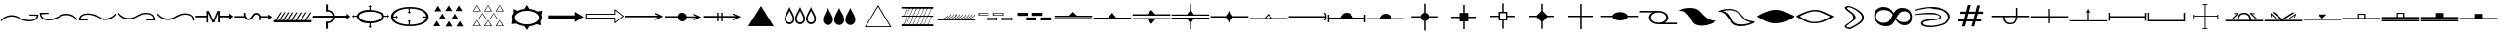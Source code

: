 SplineFontDB: 3.2
FontName: CPRMGeologyRegular
FullName: CPRM Geology Regular
FamilyName: CPRM Geology
Weight: Regular
Copyright: Copyright (c) 2022, CPRM
Version: 001.000
ItalicAngle: 0
UnderlinePosition: -100
UnderlineWidth: 50
Ascent: 800
Descent: 200
InvalidEm: 0
sfntRevision: 0x00010000
LayerCount: 2
Layer: 0 0 "Back" 1
Layer: 1 0 "Fore" 0
XUID: [1021 151 -1074695341 10945]
StyleMap: 0x0000
FSType: 0
OS2Version: 4
OS2_WeightWidthSlopeOnly: 0
OS2_UseTypoMetrics: 1
CreationTime: 1645135244
ModificationTime: 1649345330
PfmFamily: 17
TTFWeight: 400
TTFWidth: 5
LineGap: 90
VLineGap: 0
Panose: 2 0 5 9 0 0 0 0 0 0
OS2TypoAscent: 800
OS2TypoAOffset: 0
OS2TypoDescent: -200
OS2TypoDOffset: 0
OS2TypoLinegap: 90
OS2WinAscent: 799
OS2WinAOffset: 0
OS2WinDescent: 0
OS2WinDOffset: 0
HheadAscent: 799
HheadAOffset: 0
HheadDescent: 0
HheadDOffset: 0
OS2SubXSize: 650
OS2SubYSize: 700
OS2SubXOff: 0
OS2SubYOff: 140
OS2SupXSize: 650
OS2SupYSize: 700
OS2SupXOff: 0
OS2SupYOff: 480
OS2StrikeYSize: 49
OS2StrikeYPos: 258
OS2CapHeight: 725
OS2XHeight: 649
OS2Vendor: 'PfEd'
OS2CodePages: 00000001.00000000
OS2UnicodeRanges: 00000003.00000000.00000000.00000000
DEI: 91125
LangName: 1033 "" "" "" "FontForge 2.0 : CPRM Geology Regular : 25-2-2022"
Encoding: UnicodeBmp
UnicodeInterp: none
NameList: AGL For New Fonts
DisplaySize: -48
AntiAlias: 1
FitToEm: 0
WinInfo: 0 14 9
BeginPrivate: 7
BlueValues 16 [85 303 554 688]
BlueScale 10 0.00416667
BlueShift 2 13
StdHW 4 [40]
StdVW 4 [42]
StemSnapH 10 [15 27 40]
StemSnapV 28 [13 20 24 29 33 37 42 50 54]
EndPrivate
BeginChars: 65537 189

StartChar: exclam
Encoding: 33 33 0
Width: 1000
GlyphClass: 1
Flags: MW
HStem: 282.947 34.0518 413 37.999 440 29<755 982>
LayerCount: 2
Fore
SplineSet
756 469 m 1xa0
 982 469 l 1xa0
 981.333007812 405.666992188 961.666015625 360 922.999023438 332 c 0
 883.666015625 303.333007812 838.333007812 287.333007812 787 284 c 0
 781 283.333007812 770 283 754 283 c 0
 751.9296875 282.96484375 749.849609375 282.947265625 747.758789062 282.947265625 c 0
 710.129882812 282.947265625 669.209960938 288.631835938 624.999023438 300 c 0
 570.999023438 314 525.666015625 332.333007812 488.999023438 355 c 0
 426.999023438 393.666992188 362.666015625 413 295.999023438 413 c 0
 282.666015625 413 268.999023438 412.333007812 254.999023438 411 c 0
 173.666015625 403 100.666015625 361.333007812 35.9990234375 286 c 1
 16.9990234375 314 l 1
 79.666015625 389.333007812 154.999023438 433.666015625 242.999023438 446.999023438 c 0
 260.999023438 449.666015625 278.666015625 450.999023438 295.999023438 450.999023438 c 0xc0
 366.666015625 449.666015625 431.999023438 430.666015625 491.999023438 393.999023438 c 0
 523.33203125 374.666015625 560.33203125 357.999023438 602.999023438 343.999023438 c 0
 630.999023438 334.666015625 677.666015625 325.999023438 742.999023438 317.999023438 c 0
 748.999023438 317.33203125 754.666015625 316.999023438 759.999023438 316.999023438 c 0
 800.666015625 317.666015625 837.333007812 325.333007812 870 340 c 0
 908 356 933 388.333007812 945 437 c 1
 755 440 l 1
 756 469 l 1xa0
EndSplineSet
Validated: 524289
EndChar

StartChar: quotedbl
Encoding: 34 34 1
Width: 1000
GlyphClass: 1
Flags: MW
HStem: 304.999 33.999 434.998 38 461.999 29.001
LayerCount: 2
Fore
SplineSet
244 491 m 1xa0
 245.001953125 461.999023438 l 1xa0
 55.001953125 458.999023438 l 1
 67.001953125 410.33203125 90.8349609375 378.165039062 126.501953125 362.498046875 c 0
 162.168945312 346.831054688 200.001953125 338.998046875 240.001953125 338.998046875 c 0
 291.334960938 338.998046875 341.834960938 347.498046875 391.501953125 364.498046875 c 0
 441.168945312 381.498046875 480.001953125 398.665039062 508.001953125 415.998046875 c 0
 569.334960938 453.998046875 634.66796875 472.998046875 704.000976562 472.998046875 c 0
 815.333984375 472.998046875 908.333984375 427.331054688 983.000976562 335.998046875 c 1
 965.000976562 307.998046875 l 1
 899.66796875 383.998046875 826.66796875 425.665039062 746.000976562 432.998046875 c 0
 731.333984375 434.331054688 715.333984375 434.998046875 698.000976562 434.998046875 c 0xc0
 634.000976562 434.998046875 571.66796875 415.665039062 511.000976562 376.998046875 c 0
 477.66796875 355.665039062 435.66796875 338.33203125 385.000976562 324.999023438 c 0
 334.333984375 311.666015625 288.333984375 304.999023438 247.000976562 304.999023438 c 0
 236.333984375 304.999023438 224.666992188 305.33203125 212 305.999023438 c 0
 162 308.666015625 117.333007812 324.333007812 78 353 c 0
 38.6669921875 381.666992188 18.6669921875 427.666992188 18 491 c 1
 244 491 l 1xa0
EndSplineSet
Validated: 524289
EndChar

StartChar: numbersign
Encoding: 35 35 2
Width: 1000
GlyphClass: 1
Flags: MW
HStem: 298 31<56.001 56.001 56.001 245.001> 314.999 38.001 450 34<226.334 268.001 213.001 271.334>
LayerCount: 2
Fore
SplineSet
984 452 m 1x60
 908.666992188 360.666992188 815.666992188 314.999023438 705 314.999023438 c 0x60
 637 315.666015625 571.666992188 334.999023438 509 372.999023438 c 0
 477.666992188 391.666015625 440.333984375 408.333007812 397.000976562 423 c 0
 343.000976562 441 293.66796875 450 249.000976562 450 c 0
 203.66796875 450 163.16796875 442 127.500976562 426 c 0
 91.833984375 410 68.0009765625 377.666992188 56.0009765625 329 c 1
 246.000976562 327 l 1
 245.000976562 298 l 1
 19.0009765625 298 l 1xa0
 19.66796875 362 39.0009765625 407.666992188 77.0009765625 435 c 0
 122.333984375 467.666992188 179.000976562 484 247.000976562 484 c 0
 289.000976562 484 334.66796875 477.666992188 384.000976562 465 c 0
 433.333984375 452.333007812 476.000976562 434.333007812 512.000976562 411 c 0
 571.333984375 372.333007812 635.333984375 353 704.000976562 353 c 0
 805.333984375 353 892.666992188 395.666992188 966 481 c 1
 984 452 l 1x60
EndSplineSet
Validated: 524289
EndChar

StartChar: dollar
Encoding: 36 36 3
Width: 1000
GlyphClass: 1
Flags: MW
HStem: 308 29.002 325.002 38 459.002 34.999
LayerCount: 2
Fore
SplineSet
755 308 m 1xa0
 753.997070312 337.001953125 l 1xa0
 943.997070312 339.001953125 l 1
 931.997070312 389.001953125 906.997070312 422.001953125 868.997070312 438.001953125 c 0
 836.330078125 452.001953125 799.330078125 459.001953125 757.997070312 459.001953125 c 2
 741.997070312 459.001953125 l 2
 702.6640625 459.001953125 656.331054688 450.001953125 602.998046875 432.001953125 c 0
 555.665039062 416.001953125 518.33203125 399.668945312 490.999023438 383.001953125 c 0
 427.666015625 344.334960938 361.999023438 325.001953125 293.999023438 325.001953125 c 0
 276.666015625 325.668945312 259.666015625 327.001953125 242.999023438 329.001953125 c 0
 156.33203125 339.668945312 80.6650390625 384.001953125 15.998046875 462.001953125 c 1
 34.998046875 491.001953125 l 1
 96.3310546875 419.001953125 169.331054688 377.334960938 253.998046875 366.001953125 c 0
 268.665039062 364.001953125 283.33203125 363.001953125 297.999023438 363.001953125 c 0x60
 366.666015625 364.334960938 429.999023438 383.66796875 487.999023438 421.000976562 c 0
 521.999023438 443.000976562 567.666015625 461.66796875 624.999023438 477.000976562 c 0
 667.666015625 488.333984375 710.333007812 494.000976562 753 494.000976562 c 0
 763.666992188 494.000976562 775 493.66796875 787 493.000976562 c 0
 839.666992188 490.333984375 885 474.333984375 923 445.000976562 c 0
 961 416.333984375 980.333007812 370.666992188 981 308 c 1
 755 308 l 1xa0
EndSplineSet
Validated: 524289
EndChar

StartChar: percent
Encoding: 37 37 4
Width: 1000
GlyphClass: 1
Flags: MW
HStem: 318.001 37.999 452.001 34.999
VStem: 951 33<299 301>
LayerCount: 2
Fore
SplineSet
951 299 m 1
 947 369 920.666992188 413.000976562 872 431.000976562 c 0
 834.666992188 445.000976562 795.333984375 452.000976562 754.000976562 452.000976562 c 0
 707.333984375 452.000976562 657.666992188 443.000976562 605 425.000976562 c 0
 559.666992188 409.66796875 522.666992188 393.000976562 494 375.000976562 c 0
 432.666992188 337.000976562 367.333984375 318.000976562 298.000976562 318.000976562 c 0
 280.000976562 318.000976562 262.333984375 319.333984375 245.000976562 322.000976562 c 0
 156.333984375 335.333984375 81.0009765625 379.666992188 19.0009765625 455 c 1
 38.0009765625 484 l 1
 98.66796875 412.666992188 171.66796875 371 257.000976562 359 c 0
 271.000976562 357 285.000976562 356 299.000976562 356 c 0
 365.66796875 356 429.66796875 375.333007812 491.000976562 414 c 0
 528.333984375 437.333007812 573.666992188 456 627 470 c 0
 671 481.333007812 714 487 756 487 c 0
 765.333007812 487 776.333007812 486.666992188 789 486 c 0
 840.333007812 483.333007812 885.666015625 467 924.999023438 437 c 0
 963.666015625 408.333007812 983.333007812 363 984 301 c 1
 951 299 l 1
EndSplineSet
Validated: 524289
EndChar

StartChar: ampersand
Encoding: 38 38 5
Width: 1000
GlyphClass: 1
Flags: MW
HStem: 379 44<10 288 10 288 624 874>
VStem: 288 40<487 487 487 544> 580 44<379 379>
LayerCount: 2
Fore
SplineSet
329 246 m 1
 289 246 l 1
 288 379 l 1
 10 379 l 1
 10 423 l 1
 288 423 l 1
 288 544 l 1
 347 544 l 1
 460 302 l 1
 564 544 l 1
 623 544 l 1
 624 423 l 1
 874 423 l 1
 874 481 l 1
 981 403 l 1
 874 321 l 1
 874 379 l 1
 624 379 l 1
 625 246 l 1
 580 246 l 1
 580 487 l 1
 486 246 l 1
 438 246 l 1
 328 487 l 1
 329 246 l 1
EndSplineSet
Validated: 1
EndChar

StartChar: quotesingle
Encoding: 39 39 6
Width: 1000
GlyphClass: 1
Flags: MW
HStem: 323 40<356 359.667> 373 40<10 10> 457 42<561.999 563.331>
VStem: 248 38.998 628 41<322 322>
LayerCount: 2
Fore
SplineSet
248 413 m 1
 242.998046875 471.000976562 l 2
 242.998046875 482.333984375 244.331054688 491.666992188 246.998046875 499 c 1
 287.998046875 499 l 1
 287.331054688 491 286.998046875 479.666992188 286.998046875 465 c 0
 286.998046875 450.333007812 289.998046875 433 295.998046875 413 c 0
 305.998046875 379.666992188 329.331054688 363 365.998046875 363 c 0
 401.331054688 363 428.331054688 380.666992188 446.998046875 416 c 0
 465.665039062 452 489.998046875 477 519.998046875 491 c 0
 531.331054688 496.333007812 543.6640625 499 556.997070312 499 c 0
 569.6640625 499 583.331054688 496.333007812 597.998046875 491 c 0
 634.665039062 477.666992188 657.33203125 455.666992188 665.999023438 425 c 0
 668.666015625 417 670.333007812 413 671 413 c 2
 880 412 l 1
 880 454 l 1
 982 392 l 1
 880 325 l 1
 880 375 l 1
 676 373 l 1
 672 373 l 1
 672 355 671 338 669 322 c 1
 628 322 l 1
 634 376 l 2
 634 404 622.666992188 426.333007812 600 443 c 0
 587.333007812 452.333007812 574.666015625 457 561.999023438 457 c 1
 523.999023438 442 l 2
 519.999023438 438.666992188 515.33203125 433 509.999023438 425 c 0
 507.33203125 421.666992188 500.665039062 413 489.998046875 399 c 0
 458.665039062 357.666992188 421.33203125 333 377.999023438 325 c 0
 370.666015625 323.666992188 363.333007812 323 356 323 c 0
 321.333007812 324.333007812 292.333007812 341 269 373 c 1
 10 373 l 1
 10 413 l 1
 248 412 l 1
 248 413 l 1
EndSplineSet
Validated: 524289
EndChar

StartChar: parenleft
Encoding: 40 40 7
Width: 1000
GlyphClass: 1
Flags: MW
HStem: 256 60<17 58>
LayerCount: 2
Fore
SplineSet
950 516 m 1
 984 516 l 1
 854 315 l 1
 983 315 l 1
 984 257 l 1
 17 256 l 1
 17 316 l 1
 58 316 l 1
 187 516 l 1
 220 516 l 1
 91 316 l 1
 153 316 l 1
 283 516 l 1
 317 516 l 1
 187 316 l 1
 250 316 l 1
 380 516 l 1
 414 516 l 1
 284 316 l 1
 347 316 l 1
 477 516 l 1
 510 516 l 1
 381 316 l 1
 453 316 l 1
 583 516 l 1
 617 516 l 1
 487 316 l 1
 569 315 l 1
 699 516 l 1
 733 516 l 1
 603 315 l 1
 695 315 l 1
 825 516 l 1
 858 516 l 1
 729 315 l 1
 821 315 l 1
 950 516 l 1
EndSplineSet
Validated: 1
EndChar

StartChar: parenright
Encoding: 41 41 8
Width: 1000
GlyphClass: 1
Flags: MW
HStem: 231 40<403.001 403.001> 375 50<526.001 883.002 526.001 568.002> 529 41<403.002 403.002 403.002 418.333>
VStem: 353.001 50 526.001 42.001
LayerCount: 2
Fore
SplineSet
354 709 m 1
 403.001953125 709 l 1
 403.001953125 570 l 1
 454.334960938 566.666992188 492.501953125 551 517.501953125 523 c 0
 542.501953125 495 559.668945312 462 569.001953125 424 c 1
 883.001953125 425 l 1
 883.001953125 477 l 1
 979.001953125 404 l 1
 883.001953125 331 l 1
 883.001953125 375 l 1
 568.001953125 375 l 1
 561.334960938 339 545.16796875 307 519.500976562 279 c 0
 493.833984375 251 455.000976562 235 403.000976562 231 c 1
 402.000976562 90 l 1
 353.000976562 88 l 1
 353.000976562 280 l 1
 369.66796875 274 387.000976562 271 405.000976562 271 c 0
 423.000976562 271 442.333984375 277 463.000976562 289 c 0
 497.66796875 309 518.66796875 338 526.000976562 376 c 1
 17.0009765625 375 l 1
 17.0009765625 422 l 1
 526.000976562 425 l 1
 522.000976562 451.666992188 508.16796875 475.666992188 484.500976562 497 c 0
 460.833984375 518.333007812 433.666992188 529 403 529 c 0
 382.333007812 526.333007812 366 523.333007812 354 520 c 1
 354 709 l 1
EndSplineSet
Validated: 524289
EndChar

StartChar: asterisk
Encoding: 42 42 9
Width: 1000
GlyphClass: 1
Flags: MW
HStem: 223.998 45.999 388.997 28 535.997 46.0029
VStem: 148 51.999 468.999 29 771.999 73.001
LayerCount: 2
Fore
SplineSet
469 582 m 1
 468.999023438 660.997070312 l 1
 435.999023438 660.997070312 l 1
 482.999023438 703.997070312 l 1
 530.999023438 660.997070312 l 1
 497.999023438 660.997070312 l 1
 497.999023438 580.997070312 l 1
 586.666015625 577.6640625 664.833007812 560.497070312 732.5 529.497070312 c 0
 800.166992188 498.497070312 837.666992188 460.997070312 845 416.997070312 c 1
 931 416.997070312 l 1
 931 448.997070312 l 1
 973 402.997070312 l 1
 931 356.997070312 l 1
 931 388.997070312 l 1
 845 388.997070312 l 1
 837.666992188 344.997070312 800.166992188 307.330078125 732.5 275.997070312 c 0
 664.833007812 244.6640625 586.666015625 227.331054688 497.999023438 223.998046875 c 1
 497.999023438 144.998046875 l 1
 530.999023438 144.998046875 l 1
 482.999023438 101.998046875 l 1
 435.999023438 144.998046875 l 1
 468.999023438 144.998046875 l 1
 468.999023438 223.998046875 l 1
 363.666015625 224.665039062 285.333007812 241.83203125 234 275.499023438 c 0
 182.666992188 309.166015625 154 346.999023438 148 388.999023438 c 1
 68 388.999023438 l 1
 68 356.999023438 l 1
 27 402.999023438 l 1
 68 448.999023438 l 1
 68 416.999023438 l 1
 148 416.999023438 l 1
 153.333007812 458.999023438 181.833007812 496.83203125 233.5 530.499023438 c 0
 285.166992188 564.166015625 363.666992188 581.333007812 469 582 c 1
485.999023438 535.997070312 m 0
 407.33203125 535.997070312 339.999023438 522.997070312 283.999023438 496.997070312 c 0
 227.999023438 470.997070312 199.999023438 439.6640625 199.999023438 402.997070312 c 0
 199.999023438 366.330078125 227.999023438 334.997070312 283.999023438 308.997070312 c 0
 339.999023438 282.997070312 407.33203125 269.997070312 485.999023438 269.997070312 c 0
 564.666015625 269.997070312 631.999023438 282.997070312 687.999023438 308.997070312 c 0
 743.999023438 334.997070312 771.999023438 366.330078125 771.999023438 402.997070312 c 0
 771.999023438 439.6640625 743.999023438 470.997070312 687.999023438 496.997070312 c 0
 631.999023438 522.997070312 564.666015625 535.997070312 485.999023438 535.997070312 c 0
EndSplineSet
Validated: 524289
EndChar

StartChar: plus
Encoding: 43 43 10
Width: 1000
GlyphClass: 1
Flags: MW
HStem: 161.998 42.002 385 29<81.001 153.001 81.001 81.001 853 922> 607.998 42
VStem: 19.002 61.999 471.001 28 922 62.001
LayerCount: 2
Fore
SplineSet
502 608 m 2
 499.000976562 607.998046875 l 1
 499.000976562 529.998046875 l 1
 531.000976562 529.998046875 l 1
 485.000976562 487.998046875 l 1
 439.000976562 529.998046875 l 1
 471.000976562 529.998046875 l 1
 471.000976562 607.998046875 l 1
 359.66796875 604.665039062 268.000976562 584.83203125 196.000976562 548.499023438 c 0
 124.000976562 512.166015625 85.333984375 467.333007812 80.0009765625 414 c 1
 153.000976562 414 l 1
 153.000976562 446 l 1
 194.000976562 400 l 1
 153.000976562 353 l 1
 153.000976562 385 l 1
 81.0009765625 385 l 1
 89.0009765625 333.666992188 128.66796875 291.5 200.000976562 258.5 c 0
 271.333984375 225.5 361.666992188 207.333007812 471 204 c 1
 471 280 l 1
 439 280 l 1
 485 321 l 1
 531 280 l 1
 499 280 l 1
 499 204 l 1
 502 204 l 2
 618.666992188 204 715.666992188 220.833007812 793 254.5 c 0
 870.333007812 288.166992188 913.333007812 331.666992188 922 385 c 1
 853 385 l 1
 853 353 l 1
 811 400 l 1
 853 446 l 1
 853 414 l 1
 923 414 l 1
 917.666992188 469.333007812 876 515.5 798 552.5 c 0
 720 589.5 621.333007812 608 502 608 c 2
502.000976562 649.998046875 m 0
 642.66796875 649.998046875 758.16796875 626.165039062 848.500976562 578.498046875 c 0
 938.833984375 530.831054688 984.000976562 471.998046875 984.000976562 401.998046875 c 0
 984.000976562 331.998046875 938.833984375 274.498046875 848.500976562 229.498046875 c 0
 758.16796875 184.498046875 642.66796875 161.998046875 502.000976562 161.998046875 c 0
 360.66796875 161.998046875 244.834960938 184.498046875 154.501953125 229.498046875 c 0
 64.1689453125 274.498046875 19.001953125 331.998046875 19.001953125 401.998046875 c 0
 19.001953125 471.998046875 64.1689453125 530.831054688 154.501953125 578.498046875 c 0
 244.834960938 626.165039062 360.66796875 649.998046875 502.000976562 649.998046875 c 0
EndSplineSet
Validated: 524289
EndChar

StartChar: comma
Encoding: 44 44 11
Width: 1000
GlyphClass: 1
Flags: MW
HStem: 148 21G<103 280 103 103>
LayerCount: 2
Fore
SplineSet
307 535 m 1
 131 535 l 1
 219 679 l 1
 307 535 l 1
420 335 m 1
 244 335 l 1
 332 479 l 1
 420 335 l 1
586 544 m 1
 410 544 l 1
 498 688 l 1
 586 544 l 1
739 331 m 1
 562 331 l 1
 650 474 l 1
 739 331 l 1
842 543 m 1
 666 543 l 1
 754 687 l 1
 842 543 l 1
280 148 m 1
 103 148 l 1
 191 292 l 1
 280 148 l 1
866 140 m 1
 690 140 l 1
 778 284 l 1
 866 140 l 1
591 140 m 1
 414 140 l 1
 502 283 l 1
 591 140 l 1
EndSplineSet
Validated: 1
EndChar

StartChar: hyphen
Encoding: 45 45 12
Width: 1000
GlyphClass: 1
Flags: MW
HStem: 141 13<145 294 145 322 425 574 721 870> 328 13<283 433 283 460 570 719> 534 13<145 294 145 322 425 574 721 870>
LayerCount: 2
Fore
SplineSet
870 154 m 1
 796 285 l 1
 721 154 l 1
 870 154 l 1
898 141 m 1
 693 141 l 1
 796 308 l 1
 898 141 l 1
574 154 m 1
 500 285 l 1
 425 154 l 1
 574 154 l 1
602 141 m 1
 397 141 l 1
 500 308 l 1
 602 141 l 1
294 154 m 1
 220 285 l 1
 145 154 l 1
 294 154 l 1
322 141 m 1
 117 141 l 1
 220 308 l 1
 322 141 l 1
719 341 m 1
 644 472 l 1
 570 341 l 1
 719 341 l 1
747 328 m 1
 542 328 l 1
 644 495 l 1
 747 328 l 1
433 341 m 1
 358 472 l 1
 283 341 l 1
 433 341 l 1
460 328 m 1
 255 328 l 1
 358 495 l 1
 460 328 l 1
870 547 m 1
 796 678 l 1
 721 547 l 1
 870 547 l 1
898 534 m 1
 693 534 l 1
 796 701 l 1
 898 534 l 1
574 547 m 1
 500 678 l 1
 425 547 l 1
 574 547 l 1
602 534 m 1
 397 534 l 1
 500 701 l 1
 602 534 l 1
294 547 m 1
 220 678 l 1
 145 547 l 1
 294 547 l 1
322 534 m 1
 117 534 l 1
 220 701 l 1
 322 534 l 1
EndSplineSet
Validated: 1
EndChar

StartChar: period
Encoding: 46 46 13
Width: 1000
GlyphClass: 1
Flags: MW
HStem: 143 49.0029 562.003 49.9971 569.001 20G 685 20G<498.002 498.002>
VStem: 120.002 70 808.002 70.0664
LayerCount: 2
Fore
SplineSet
428 144 m 1xdc
 426.001953125 144.002929688 l 1
 352.001953125 153.3359375 287.668945312 174.668945312 233.001953125 208.001953125 c 1
 229.001953125 211.001953125 l 1
 113.001953125 198.001953125 l 1
 133.001953125 316.001953125 l 2
 132.334960938 318.001953125 132.001953125 319.334960938 132.001953125 320.001953125 c 0
 124.668945312 338.668945312 120.668945312 357.668945312 120.001953125 377.001953125 c 0
 120.001953125 414.334960938 133.334960938 449.66796875 160.001953125 483.000976562 c 2
 162.001953125 486.000976562 l 1
 156.001953125 589.000976562 l 1xbc
 260.001953125 561.000976562 l 1
 266.001953125 565.000976562 l 1
 313.334960938 588.333984375 366.334960938 603.666992188 425.001953125 611 c 1
 428.001953125 611 l 1
 498.001953125 705 l 1
 560.001953125 612 l 1
 564.001953125 612 l 1
 645.334960938 603.333007812 712.66796875 581.333007812 766.000976562 546 c 1
 884.000976562 564 l 1
 863.000976562 446 l 2
 863.66796875 444 864.334960938 442.666992188 865.001953125 442 c 0
 873.712890625 422.7109375 878.068359375 402.55078125 878.068359375 381.51953125 c 0
 878.068359375 380.017578125 878.045898438 378.510742188 878.000976562 377 c 0
 877.333984375 341.666992188 865.000976562 308 841.000976562 276 c 2
 839.000976562 273 l 1
 851.000976562 168 l 1
 740.000976562 195 l 2
 739.333984375 195 738.666992188 194.333007812 738 193 c 0
 687.333007812 167 630 150.333007812 566 143 c 1
 562 143 l 1
 499 47 l 1
 428 144 l 1xdc
499.501953125 562.002929688 m 0xdc
 416.501953125 562.002929688 344.168945312 543.3359375 282.501953125 506.002929688 c 0
 220.834960938 468.669921875 190.001953125 425.669921875 190.001953125 377.002929688 c 0
 190.001953125 328.3359375 220.834960938 285.3359375 282.501953125 248.002929688 c 0
 344.168945312 210.669921875 416.501953125 192.002929688 499.501953125 192.002929688 c 0
 582.501953125 192.002929688 654.668945312 210.669921875 716.001953125 248.002929688 c 0
 777.334960938 285.3359375 808.001953125 328.3359375 808.001953125 377.002929688 c 0
 808.001953125 425.669921875 777.334960938 468.669921875 716.001953125 506.002929688 c 0
 654.668945312 543.3359375 582.501953125 562.002929688 499.501953125 562.002929688 c 0xdc
EndSplineSet
Validated: 524289
EndChar

StartChar: slash
Encoding: 47 47 14
Width: 1000
GlyphClass: 1
Flags: MW
HStem: 358 83<59 718 59 718> 515 20G<718 718>
LayerCount: 2
Fore
SplineSet
59 441 m 1
 718 441 l 1
 718 535 l 1
 944 400 l 1
 718 265 l 1
 718 358 l 1
 59 358 l 1
 59 441 l 1
EndSplineSet
Validated: 1
EndChar

StartChar: zero
Encoding: 48 48 15
Width: 1000
GlyphClass: 1
Flags: MW
HStem: 339 24<44 736> 433 24<44 44 44 736 17 759> 570 20G<736 736>
VStem: 17 27<363 433 363 457 363 457> 736 23<253 339 339 339 457 543>
LayerCount: 2
Fore
SplineSet
17 457 m 1
 736 457 l 1
 736 590 l 1
 982 398 l 1
 736 205 l 1
 736 339 l 1
 17 339 l 1
 17 457 l 1
44 433 m 1
 44 363 l 1
 759 363 l 1
 759 253 l 1
 947 398 l 1
 759 543 l 1
 759 433 l 1
 44 433 l 1
EndSplineSet
Validated: 1
EndChar

StartChar: one
Encoding: 49 49 16
Width: 1000
GlyphClass: 1
Flags: MW
HStem: 380 41.0967 473.55 20G
LayerCount: 2
Fore
SplineSet
853.138671875 379.223632812 m 1
 15 380 l 1
 15.0146484375 421.096679688 l 1
 852.89453125 421.096679688 l 1
 778.305664062 457.109375 l 1
 778.427734375 493.549804688 l 1
 980.221679688 401.380859375 l 1
 778.305664062 302.315429688 l 1
 778.305664062 336.801757812 l 1
 853.138671875 379.223632812 l 1
EndSplineSet
Validated: 524289
EndChar

StartChar: two
Encoding: 50 50 17
Width: 1000
GlyphClass: 1
Flags: MW
HStem: 281 228<470.999 472.999 470.999 470.999 472.999 474.999 474.999 477.999> 378.999 39 466 20G<763 763>
LayerCount: 2
Fore
SplineSet
833 379 m 1x20
 593.998046875 379 l 1
 588.665039062 347.666992188 575.33203125 323.666992188 553.999023438 307 c 0
 531.999023438 289.666992188 506.666015625 281 477.999023438 281 c 2
 474.999023438 281 l 1
 472.999023438 281 l 1
 470.999023438 281 l 2x80
 470.345703125 280.973632812 469.6875 280.9609375 469.025390625 280.9609375 c 0
 452.798828125 280.9609375 433.95703125 288.807617188 412.5 304.5 c 0
 390.166992188 320.833007812 375.666992188 345.666015625 369 378.999023438 c 1
 52 378.999023438 l 1
 52 417.999023438 l 1
 370 417.999023438 l 1x40
 377.333007812 446.666015625 389.333007812 468.333007812 406 483 c 0
 424.666992188 500.333007812 449 509 479 509 c 0x80
 505.666992188 509 530 500.666992188 552 484 c 0
 570.666992188 470 584.666992188 448 594 418 c 1
 833 418 l 1
 763 452 l 1
 763 486 l 1
 952 400 l 1
 763 308 l 1
 763 340 l 1
 833 379 l 1x20
EndSplineSet
Validated: 524289
EndChar

StartChar: three
Encoding: 51 51 18
Width: 1000
GlyphClass: 1
Flags: MW
HStem: 378 43<15 381 15 382> 492 20G<382 416 416 416 484 519 519 519>
VStem: 382 35 484 35<283 378 283 379 283 379 420 512>
LayerCount: 2
Fore
SplineSet
852 379 m 1
 519 378 l 1
 519 283 l 1
 484 281 l 1
 484 379 l 1
 417 379 l 1
 417 283 l 1
 380 283 l 1
 381 378 l 1
 15 378 l 1
 15 421 l 1
 382 421 l 1
 382 512 l 1
 416 512 l 1
 417 419 l 1
 484 420 l 1
 484 512 l 1
 519 512 l 1
 519 420 l 1
 852 419 l 1
 777 457 l 1
 777 493 l 1
 979 401 l 1
 777 302 l 1
 777 336 l 1
 852 379 l 1
EndSplineSet
Validated: 1
EndChar

StartChar: four
Encoding: 52 52 19
Width: 1000
GlyphClass: 1
Flags: MW
HStem: 659 20G<499 499>
LayerCount: 2
Fore
SplineSet
825 155 m 1
 172 155 l 1
 499 679 l 1
 825 155 l 1
EndSplineSet
Validated: 1
EndChar

StartChar: five
Encoding: 53 53 20
Width: 1000
GlyphClass: 1
Flags: MW
HStem: 200.502 47.5 626 20G
VStem: 102.941 40.958 317.001 41 373.002 41 587.001 41.001 650.638 42.3633 866.001 40.999
LayerCount: 2
Fore
SplineSet
229 646 m 1
 235 624 244.833984375 601.66796875 258.500976562 579.000976562 c 0
 272.16796875 556.333984375 286.500976562 531.333984375 301.500976562 504.000976562 c 0
 316.500976562 476.66796875 329.66796875 449.16796875 341.000976562 421.500976562 c 0
 352.333984375 393.833984375 358.000976562 368.000976562 358.000976562 344.000976562 c 0
 358.000976562 301.333984375 345.333984375 267.333984375 320.000976562 242.000976562 c 0
 294.546875 215.2734375 265.750976562 201.91015625 233.614257812 201.91015625 c 0
 232.083984375 201.91015625 230.545898438 201.940429688 229 202.000976562 c 0
 193 203.333984375 163.333007812 215.666992188 140 239 c 0
 116 263 103.666992188 291.666992188 103 325 c 0
 102.9609375 326.9609375 102.94140625 328.9140625 102.94140625 330.858398438 c 0
 102.94140625 361.97265625 107.9609375 391.01953125 118 418 c 0
 133.333007812 459.333007812 153.833007812 502.333007812 179.5 547 c 0
 205.166992188 591.666992188 221.666992188 624.666992188 229 646 c 1
230.000976562 549.000976562 m 1
 224.66796875 533.000976562 207.668945312 500.001953125 179.001953125 450.001953125 c 0
 155.600585938 408.890625 143.899414062 371.979492188 143.899414062 339.26953125 c 0
 143.899414062 337.500976562 143.93359375 335.745117188 144.001953125 334.001953125 c 0
 144.001953125 311.334960938 152.334960938 291.001953125 169.001953125 273.001953125 c 0
 184.334960938 256.334960938 204.66796875 248.001953125 230.000976562 248.001953125 c 0
 254.000976562 248.001953125 274.333984375 257.001953125 291.000976562 275.001953125 c 0
 308.333984375 293.668945312 317.000976562 314.001953125 317.000976562 336.001953125 c 0
 317.000976562 368.001953125 304.333984375 406.668945312 279.000976562 452.001953125 c 0
 269.000976562 469.334960938 259.333984375 486.16796875 250.000976562 502.500976562 c 0
 240.66796875 518.833984375 234.000976562 534.333984375 230.000976562 549.000976562 c 1
500.001953125 646.001953125 m 1
 506.001953125 624.001953125 515.833984375 601.501953125 529.500976562 578.501953125 c 0
 543.16796875 555.501953125 557.334960938 530.668945312 572.001953125 504.001953125 c 0
 586.668945312 477.334960938 599.668945312 450.001953125 611.001953125 422.001953125 c 0
 622.334960938 394.001953125 628.001953125 368.001953125 628.001953125 344.001953125 c 0
 628.001953125 320.001953125 624.668945312 300.001953125 618.001953125 284.001953125 c 0
 605.334960938 252.668945312 582.334960938 228.668945312 549.001953125 212.001953125 c 0
 534.001953125 204.334960938 518.334960938 200.501953125 502.001953125 200.501953125 c 0
 485.668945312 200.501953125 468.668945312 204.334960938 451.001953125 212.001953125 c 0
 419.001953125 226.001953125 396.334960938 248.334960938 383.001953125 279.001953125 c 0
 376.334960938 294.334960938 373.001953125 314.001953125 373.001953125 338.001953125 c 0
 373.001953125 382.001953125 390.334960938 436.001953125 425.001953125 500.001953125 c 0
 451.001953125 548.001953125 465.001953125 573.334960938 467.001953125 576.001953125 c 0
 481.001953125 600.668945312 492.001953125 624.001953125 500.001953125 646.001953125 c 1
500.000976562 549.001953125 m 1
 494.66796875 534.334960938 487.334960938 518.666992188 478.001953125 502 c 0
 450.668945312 453.333007812 433.168945312 418.333007812 425.501953125 397 c 0
 417.834960938 375.666992188 414.001953125 356.833984375 414.001953125 340.500976562 c 0
 414.001953125 324.16796875 416.334960938 310.834960938 421.001953125 300.501953125 c 0
 425.668945312 290.168945312 431.668945312 281.001953125 439.001953125 273.001953125 c 0
 454.334960938 256.334960938 474.66796875 248.001953125 500.000976562 248.001953125 c 0
 524.000976562 248.001953125 544.333984375 257.001953125 561.000976562 275.001953125 c 0
 578.333984375 293.668945312 587.000976562 314.001953125 587.000976562 336.001953125 c 0
 587.000976562 369.334960938 574.333984375 408.001953125 549.000976562 452.001953125 c 0
 539.000976562 470.001953125 529.333984375 486.834960938 520.000976562 502.501953125 c 0
 510.66796875 518.168945312 504.000976562 533.668945312 500.000976562 549.001953125 c 1
778.000976562 646.000976562 m 1
 784.000976562 624.000976562 793.5 602.169921875 806.5 580.502929688 c 0
 819.5 558.8359375 833.833007812 534.002929688 849.5 506.002929688 c 0
 865.166992188 478.002929688 878.666992188 450.002929688 890 422.002929688 c 0
 901.333007812 394.002929688 907 368.002929688 907 344.002929688 c 0
 907 282.669921875 880.666992188 238.669921875 828 212.002929688 c 0
 812.666992188 204.3359375 796.75 200.502929688 780.25 200.502929688 c 0
 763.75 200.502929688 746.666992188 204.3359375 729 212.002929688 c 0
 697.666992188 225.3359375 675.333984375 247.668945312 662.000976562 279.001953125 c 0
 654.42578125 296.577148438 650.637695312 315.66796875 650.637695312 336.274414062 c 0
 650.637695312 361.001953125 656.091796875 387.911132812 667.000976562 417.001953125 c 0
 685.66796875 468.334960938 712.000976562 521.66796875 746.000976562 577.000976562 c 0
 757.333984375 595.66796875 768.000976562 618.66796875 778.000976562 646.000976562 c 1
779 549.002929688 m 1
 773.666992188 534.3359375 766.000976562 518.669921875 756.000976562 502.002929688 c 0
 732.000976562 460.669921875 715.500976562 427.502929688 706.500976562 402.502929688 c 0
 697.500976562 377.502929688 693.000976562 356.669921875 693.000976562 340.002929688 c 0
 693.000976562 312.002929688 701.333984375 289.669921875 718.000976562 273.002929688 c 0
 734.66796875 256.3359375 755.000976562 248.002929688 779.000976562 248.002929688 c 0
 803.000976562 248.002929688 823.333984375 257.002929688 840.000976562 275.002929688 c 0
 857.333984375 293.669921875 866.000976562 314.002929688 866.000976562 336.002929688 c 0
 866.000976562 367.3359375 853.333984375 406.002929688 828.000976562 452.002929688 c 0
 817.333984375 471.3359375 807.666992188 488.002929688 799 502.002929688 c 0
 789.666992188 518.002929688 783 533.669921875 779 549.002929688 c 1
EndSplineSet
Validated: 524289
EndChar

StartChar: six
Encoding: 54 54 21
Width: 1000
GlyphClass: 1
Flags: MW
HStem: 615 20G
VStem: 86 255.515 373 254.999 659.999 255
LayerCount: 2
Fore
SplineSet
213 635 m 1
 219 612.333007812 228.333007812 590.500976562 241 569.500976562 c 0
 253.666992188 548.500976562 268 523.66796875 284 495.000976562 c 0
 300 466.333984375 313.666992188 438.166992188 325 410.5 c 0
 336.009765625 383.624023438 341.514648438 358.477539062 341.514648438 335.061523438 c 0
 341.514648438 334.373046875 341.509765625 333.685546875 341.5 333 c 0
 341.166992188 309 337.666992188 289 331 273 c 0
 317.666992188 241 295 217 263 201 c 0
 247 193.666992188 230.75 190 214.25 190 c 0
 197.75 190 181 193.666992188 164 201 c 0
 132 215 109.333007812 237.333007812 96 268 c 0
 89.3330078125 283.333007812 86 303 86 327 c 0
 86 367.666992188 103.333007812 421.666992188 138 489 c 0
 149.333007812 510.333007812 163.333007812 536 180 566 c 0
 194.666992188 590.666992188 205.666992188 613.666992188 213 635 c 1
500 635.000976562 m 1
 506 613.000976562 516.166015625 589.8359375 530.499023438 565.502929688 c 0
 544.83203125 541.169921875 559.33203125 516.336914062 573.999023438 491.00390625 c 0
 609.999023438 427.00390625 627.999023438 371.00390625 627.999023438 323.00390625 c 0
 627.999023438 287.00390625 615.33203125 256.336914062 589.999023438 231.00390625 c 0
 564.544921875 204.276367188 536.052734375 190.913085938 504.5234375 190.913085938 c 0
 503.022460938 190.913085938 501.514648438 190.943359375 500 191.00390625 c 0
 464.666992188 192.336914062 434.666992188 204.669921875 410 228.002929688 c 0
 398.666992188 239.3359375 389.666992188 252.668945312 383 268.001953125 c 0
 376.333007812 283.334960938 373 303.334960938 373 328.001953125 c 0
 373 379.334960938 404.333007812 458.66796875 467 566.000976562 c 0
 480.333007812 588.66796875 491.333007812 611.66796875 500 635.000976562 c 1
786.999023438 635.002929688 m 1
 792.999023438 613.002929688 802.665039062 590.669921875 815.998046875 568.002929688 c 0
 856.665039062 499.3359375 883.33203125 449.002929688 895.999023438 417.002929688 c 0
 908.666015625 385.002929688 914.999023438 357.002929688 914.999023438 333.002929688 c 0
 914.999023438 309.002929688 911.666015625 289.002929688 904.999023438 273.002929688 c 0
 892.33203125 241.669921875 869.33203125 217.669921875 835.999023438 201.002929688 c 0
 820.999023438 193.3359375 805.33203125 189.502929688 788.999023438 189.502929688 c 0
 772.666015625 189.502929688 755.666015625 193.3359375 737.999023438 201.002929688 c 0
 705.999023438 215.002929688 683.33203125 237.3359375 669.999023438 268.002929688 c 0
 663.33203125 283.3359375 659.999023438 303.3359375 659.999023438 328.002929688 c 0
 659.999023438 372.002929688 677.33203125 425.669921875 711.999023438 489.002929688 c 0
 739.33203125 539.002929688 753.33203125 564.669921875 753.999023438 566.002929688 c 0
 767.999023438 590.002929688 778.999023438 613.002929688 786.999023438 635.002929688 c 1
EndSplineSet
Validated: 524289
EndChar

StartChar: seven
Encoding: 55 55 22
Width: 1000
GlyphClass: 1
Flags: MW
HStem: 131 22<191 801 191 840> 685 20G<498 498> 685 20G<498 498>
LayerCount: 2
Fore
SplineSet
840 131 m 1xc0
 155 131 l 1
 498 705 l 1
 840 131 l 1xc0
191 153 m 1
 801 153 l 1
 498 659 l 1
 191 153 l 1
EndSplineSet
Validated: 1
EndChar

StartChar: eight
Encoding: 56 56 23
Width: 1000
GlyphClass: 1
Flags: MW
HStem: 148.997 47 392.996 24 613.996 42.999
VStem: 166 7.00488<445.997 454.998> 217 11.001 510.003 13 557.002 10
LayerCount: 2
Fore
SplineSet
231 614 m 1
 125.000976562 617.995117188 l 1
 95.0009765625 616.995117188 l 1
 95.0009765625 656.995117188 l 1
 908.000976562 656.995117188 l 1
 908.000976562 613.995117188 l 1
 879.000976562 613.995117188 l 1
 869.000976562 608.662109375 861.500976562 602.329101562 856.500976562 594.99609375 c 0
 851.500976562 587.663085938 849.000976562 583.663085938 849.000976562 582.99609375 c 1
 849.000976562 586.329101562 847.66796875 583.662109375 845.000976562 574.995117188 c 0
 837.000976562 557.662109375 831.500976562 541.495117188 828.500976562 526.495117188 c 0
 825.500976562 511.495117188 821.66796875 497.328125 817.000976562 483.995117188 c 2
 808.000976562 463.995117188 l 2
 798.66796875 444.662109375 788.000976562 429.329101562 776.000976562 417.99609375 c 1
 908.000976562 416.99609375 l 1
 908.000976562 392.99609375 l 1
 879.000976562 392.99609375 l 2
 876.333984375 390.99609375 873.333984375 388.99609375 870.000976562 386.99609375 c 0
 856.000976562 374.329101562 847.000976562 362.662109375 843.000976562 351.995117188 c 0
 839.000976562 341.328125 835.66796875 331.328125 833.000976562 321.995117188 c 0
 830.333984375 312.662109375 828.166992188 304.329101562 826.5 296.99609375 c 0
 824.833007812 289.663085938 823 282.330078125 821 274.997070312 c 2
 816 259.997070312 l 1
 810 245.997070312 l 2
 806.666992188 235.997070312 800 225.1640625 790 213.497070312 c 0
 780 201.830078125 775.333007812 195.997070312 776 195.997070312 c 2
 908 195.997070312 l 1
 908 148.997070312 l 1
 95 148.997070312 l 1
 95 195.997070312 l 1
 133 195.997070312 l 1
 157 213.330078125 176 244.330078125 190 288.997070312 c 0
 190.666992188 292.330078125 191.333984375 295.163085938 192.000976562 297.49609375 c 0
 192.66796875 299.829101562 195.66796875 311.329101562 201.000976562 331.99609375 c 0
 206.333984375 352.663085938 210.666992188 363.663085938 214 364.99609375 c 0
 216 368.99609375 217 371.663085938 217 372.99609375 c 1
 218 372.99609375 l 1
 218.666992188 376.99609375 220.333984375 379.99609375 223.000976562 381.99609375 c 2
 231.000976562 391.99609375 l 1
 232.000976562 392.99609375 l 1
 95.0009765625 392.99609375 l 1
 95.0009765625 416.99609375 l 1
 133.000976562 416.99609375 l 1
 140.333984375 421.663085938 147.666992188 428.830078125 155 438.497070312 c 0
 162.333007812 448.1640625 166 453.331054688 166 453.998046875 c 2
 166 454.998046875 l 1
 180 477.665039062 190.666992188 508.33203125 198 546.999023438 c 0
 205.333007812 569.666015625 213 587.333007812 221 600 c 1
 221 601 l 1
 225.666992188 607.666992188 229 612 231 614 c 1
150.000976562 195.995117188 m 1
 207.001953125 195.995117188 l 1
 217.001953125 203.328125 227.334960938 214.495117188 238.001953125 229.495117188 c 0
 248.668945312 244.495117188 257.668945312 265.995117188 265.001953125 293.995117188 c 0
 272.334960938 321.995117188 279.334960938 344.995117188 286.001953125 362.995117188 c 1
 287.001953125 362.995117188 l 1
 288.334960938 368.995117188 294.66796875 378.995117188 306.000976562 392.995117188 c 1
 253.000976562 392.995117188 l 1
 244.333984375 387.662109375 236.000976562 379.662109375 228.000976562 368.995117188 c 1
 228.000976562 367.995117188 l 1
 217.333984375 357.328125 208.000976562 330.995117188 200.000976562 288.995117188 c 0
 194.000976562 264.328125 187.833984375 247.495117188 181.500976562 238.495117188 c 0
 175.16796875 229.495117188 171.66796875 223.995117188 171.000976562 221.995117188 c 2
 171.000976562 220.995117188 l 1
 159.000976562 204.995117188 l 1
 150.000976562 195.995117188 l 1
224.001953125 195.995117188 m 1
 295.000976562 195.997070312 l 1
 304.333984375 203.330078125 312.333984375 211.663085938 319.000976562 220.99609375 c 0
 319.66796875 220.99609375 320.000976562 221.329101562 320.000976562 221.99609375 c 0
 331.333984375 236.663085938 340.000976562 254.163085938 346.000976562 274.49609375 c 0
 352.000976562 294.829101562 356.66796875 311.329101562 360.000976562 323.99609375 c 0
 363.333984375 336.663085938 368.000976562 349.663085938 374.000976562 362.99609375 c 1
 375.000976562 362.99609375 l 1
 375.000976562 363.99609375 l 1
 379.66796875 373.99609375 385.66796875 383.663085938 393.000976562 392.99609375 c 1
 327.000976562 392.99609375 l 2
 321.66796875 389.663085938 317.334960938 386.49609375 314.001953125 383.49609375 c 0
 310.668945312 380.49609375 305.168945312 372.663085938 297.501953125 359.99609375 c 0
 289.834960938 347.329101562 284.001953125 332.329101562 280.001953125 314.99609375 c 0
 276.001953125 297.663085938 273.334960938 286.663085938 272.001953125 281.99609375 c 0
 264.668945312 255.329101562 251.668945312 229.662109375 233.001953125 204.995117188 c 1
 224.001953125 195.995117188 l 1
312.000976562 195.997070312 m 1
 382.001953125 195.99609375 l 1
 396.001953125 205.99609375 408.668945312 221.663085938 420.001953125 242.99609375 c 1
 421.001953125 242.99609375 l 1
 421.001953125 243.663085938 421.668945312 245.330078125 423.001953125 247.997070312 c 2
 432.001953125 267.997070312 l 2
 437.334960938 284.6640625 441.834960938 300.6640625 445.501953125 315.997070312 c 0
 449.168945312 331.330078125 456.001953125 349.997070312 466.001953125 371.997070312 c 1
 469.001953125 375.997070312 l 1
 473.001953125 382.997070312 l 1
 481.001953125 392.997070312 l 1
 415.001953125 392.997070312 l 1
 390.334960938 376.330078125 372.334960938 340.997070312 361.001953125 286.997070312 c 0
 356.334960938 263.6640625 346.66796875 241.6640625 332.000976562 220.997070312 c 1
 332.000976562 219.997070312 l 1
 331.333984375 219.997070312 327.333984375 214.997070312 320.000976562 204.997070312 c 2
 312.000976562 195.997070312 l 1
557.001953125 361.99609375 m 1
 557.001953125 363.329101562 563.334960938 373.662109375 576.001953125 392.995117188 c 1
 503.001953125 392.995117188 l 1
 494.334960938 387.662109375 487.001953125 381.329101562 481.001953125 373.99609375 c 2
 474.001953125 363.99609375 l 1
 474.001953125 362.99609375 l 1
 473.001953125 362.99609375 l 1
 465.001953125 347.663085938 457.334960938 325.99609375 450.001953125 297.99609375 c 0
 442.668945312 269.99609375 435.001953125 248.663085938 427.001953125 233.99609375 c 1
 427.001953125 232.99609375 l 2
 425.668945312 231.663085938 422.001953125 225.663085938 416.001953125 214.99609375 c 0
 411.334960938 210.329101562 405.66796875 203.99609375 399.000976562 195.99609375 c 1
 478.000976562 195.99609375 l 1
 482.66796875 199.99609375 487.66796875 204.329101562 493.000976562 208.99609375 c 0
 497.66796875 214.99609375 502.66796875 221.329101562 508.000976562 227.99609375 c 1
 508.000976562 228.99609375 l 1
 520.66796875 247.663085938 530.334960938 270.663085938 537.001953125 297.99609375 c 0
 545.001953125 329.99609375 551.334960938 351.329101562 556.001953125 361.99609375 c 1
 557.001953125 361.99609375 l 1
495.001953125 195.99609375 m 1
 573.00390625 195.995117188 l 1
 585.670898438 206.662109375 596.00390625 218.329101562 604.00390625 230.99609375 c 1
 605.00390625 230.99609375 l 1
 605.00390625 231.99609375 l 1
 614.336914062 246.663085938 622.669921875 265.99609375 630.002929688 289.99609375 c 0
 640.002929688 334.663085938 654.002929688 368.99609375 672.002929688 392.99609375 c 1
 598.002929688 392.99609375 l 1
 591.3359375 388.99609375 583.668945312 382.329101562 575.001953125 372.99609375 c 1
 575.001953125 371.99609375 l 1
 574.334960938 371.99609375 573.334960938 370.99609375 572.001953125 368.99609375 c 2
 572.001953125 367.99609375 l 2
 568.668945312 365.99609375 567.001953125 362.99609375 567.001953125 358.99609375 c 1
 566.001953125 358.99609375 l 1
 556.668945312 340.99609375 549.3359375 317.663085938 544.002929688 288.99609375 c 0
 538.002929688 264.329101562 531.8359375 247.49609375 525.502929688 238.49609375 c 0
 519.169921875 229.49609375 515.669921875 223.99609375 515.002929688 221.99609375 c 2
 515.002929688 220.99609375 l 1
 503.002929688 204.99609375 l 2
 500.3359375 202.329101562 497.668945312 199.329101562 495.001953125 195.99609375 c 1
655.00390625 195.995117188 m 1
 682.336914062 215.328125 696.00390625 232.663085938 696.00390625 247.99609375 c 0
 696.00390625 248.663085938 697.670898438 253.330078125 701.00390625 261.997070312 c 0
 708.336914062 277.997070312 713.836914062 294.330078125 717.50390625 310.997070312 c 0
 721.170898438 327.6640625 727.00390625 345.331054688 735.00390625 363.998046875 c 1
 735.00390625 364.998046875 l 1
 740.336914062 375.665039062 746.669921875 384.998046875 754.002929688 392.998046875 c 1
 693.002929688 392.998046875 l 1
 686.3359375 388.998046875 679.002929688 382.331054688 671.002929688 372.998046875 c 1
 671.002929688 371.998046875 l 1
 661.002929688 361.331054688 653.3359375 344.6640625 648.002929688 321.997070312 c 0
 642.669921875 299.330078125 638.836914062 283.663085938 636.50390625 274.99609375 c 0
 634.170898438 266.329101562 628.00390625 252.662109375 618.00390625 233.995117188 c 1
 618.00390625 232.995117188 l 2
 616.670898438 230.995117188 614.50390625 227.495117188 611.50390625 222.495117188 c 0
 608.50390625 217.495117188 601.336914062 208.662109375 590.00390625 195.995117188 c 1
 655.00390625 195.995117188 l 1
672.00390625 195.997070312 m 2
 759.004882812 195.995117188 l 1
 781.004882812 212.662109375 796.337890625 233.995117188 805.004882812 259.995117188 c 0
 809.004882812 271.995117188 813.004882812 283.328125 817.004882812 293.995117188 c 0
 821.004882812 317.328125 826.337890625 336.828125 833.004882812 352.495117188 c 0
 839.671875 368.162109375 845.004882812 378.329101562 849.004882812 382.99609375 c 0
 853.004882812 387.663085938 855.671875 390.99609375 857.004882812 392.99609375 c 1
 776.004882812 392.99609375 l 1
 764.671875 385.663085938 756.671875 378.663085938 752.004882812 371.99609375 c 0
 745.337890625 362.663085938 737.670898438 343.330078125 729.00390625 313.997070312 c 0
 715.00390625 265.330078125 705.00390625 237.997070312 699.00390625 231.997070312 c 2
 689.00390625 215.997070312 l 1
 681.00390625 205.997070312 l 2
 675.00390625 199.997070312 672.00390625 196.6640625 672.00390625 195.997070312 c 2
190.004882812 481.995117188 m 1
 188.004882812 473.328125 182.337890625 461.6640625 173.004882812 446.997070312 c 1
 173.004882812 445.997070312 l 1
 172.337890625 445.997070312 169.504882812 442.330078125 164.504882812 434.997070312 c 0
 159.504882812 427.6640625 154.671875 421.6640625 150.004882812 416.997070312 c 1
 207.004882812 416.997070312 l 1
 224.337890625 428.997070312 240.337890625 451.330078125 255.004882812 483.997070312 c 2
 261.004882812 498.997070312 l 2
 263.671875 506.997070312 265.671875 515.330078125 267.004882812 523.997070312 c 0
 275.671875 565.997070312 288.671875 595.997070312 306.004882812 613.997070312 c 1
 253.004882812 613.997070312 l 1
 242.337890625 607.997070312 234.837890625 601.1640625 230.504882812 593.497070312 c 0
 226.171875 585.830078125 223.004882812 580.997070312 221.004882812 578.997070312 c 0
 212.337890625 560.330078125 206.337890625 543.163085938 203.004882812 527.49609375 c 0
 199.671875 511.829101562 195.671875 496.662109375 191.004882812 481.995117188 c 1
 190.004882812 481.995117188 l 1
224.004882812 416.998046875 m 1
 295.002929688 416.999023438 l 1
 302.3359375 421.666015625 310.668945312 430.666015625 320.001953125 443.999023438 c 2
 332.001953125 461.999023438 l 2
 342.668945312 481.999023438 350.001953125 501.166015625 354.001953125 519.499023438 c 0
 358.001953125 537.83203125 361.334960938 550.665039062 364.001953125 557.998046875 c 0
 366.668945312 565.331054688 369.668945312 573.498046875 373.001953125 582.498046875 c 0
 376.334960938 591.498046875 383.001953125 601.998046875 393.001953125 613.998046875 c 1
 327.001953125 613.998046875 l 1
 319.668945312 609.998046875 313.8359375 604.998046875 309.502929688 598.998046875 c 0
 305.169921875 592.998046875 302.336914062 589.665039062 301.00390625 588.998046875 c 0
 289.670898438 570.998046875 281.337890625 549.665039062 276.004882812 524.998046875 c 0
 270.671875 500.331054688 263.671875 478.998046875 255.004882812 460.998046875 c 1
 255.004882812 459.998046875 l 1
 246.337890625 443.998046875 239.504882812 433.498046875 234.504882812 428.498046875 c 0
 229.504882812 423.498046875 226.004882812 419.665039062 224.004882812 416.998046875 c 1
312.002929688 416.999023438 m 1
 382.00390625 416.997070312 l 1
 409.336914062 436.997070312 429.669921875 474.6640625 443.002929688 529.997070312 c 0
 446.3359375 543.330078125 451.668945312 559.997070312 459.001953125 579.997070312 c 1
 460.001953125 579.997070312 l 1
 460.001953125 580.6640625 462.501953125 585.331054688 467.501953125 593.998046875 c 0
 472.501953125 602.665039062 477.001953125 609.33203125 481.001953125 613.999023438 c 1
 415.001953125 613.999023438 l 1
 405.668945312 607.999023438 397.668945312 600.666015625 391.001953125 591.999023438 c 0
 377.668945312 571.999023438 367.3359375 543.33203125 360.002929688 505.999023438 c 0
 356.002929688 492.666015625 350.3359375 477.999023438 343.002929688 461.999023438 c 0
 337.669921875 453.33203125 331.669921875 443.33203125 325.002929688 431.999023438 c 0
 319.002929688 425.33203125 314.669921875 420.33203125 312.002929688 416.999023438 c 1
502.00390625 613.997070312 m 1
 492.670898438 607.997070312 484.002929688 599.663085938 476.002929688 588.99609375 c 1
 476.002929688 587.99609375 l 1
 475.002929688 586.99609375 l 1
 465.669921875 570.99609375 458.669921875 552.829101562 454.002929688 532.49609375 c 0
 449.3359375 512.163085938 446.002929688 498.99609375 444.002929688 492.99609375 c 0
 442.002929688 486.99609375 439.8359375 481.49609375 437.502929688 476.49609375 c 0
 435.169921875 471.49609375 434.002929688 468.663085938 434.002929688 467.99609375 c 0
 434.002929688 467.329101562 431.669921875 462.99609375 427.002929688 454.99609375 c 2
 421.002929688 444.99609375 l 2
 413.002929688 433.663085938 405.669921875 424.330078125 399.002929688 416.997070312 c 1
 478.002929688 416.997070312 l 1
 484.002929688 421.6640625 490.3359375 427.997070312 497.002929688 435.997070312 c 0
 503.669921875 443.997070312 506.669921875 447.997070312 506.002929688 447.997070312 c 1
 506.002929688 448.997070312 l 1
 504.002929688 448.330078125 505.3359375 449.997070312 510.002929688 453.997070312 c 1
 510.002929688 454.997070312 l 1
 511.002929688 455.997070312 l 1
 524.3359375 479.330078125 532.8359375 499.830078125 536.502929688 517.497070312 c 0
 540.169921875 535.1640625 543.336914062 548.331054688 546.00390625 556.998046875 c 2
 552.00390625 571.998046875 l 2
 556.00390625 584.665039062 558.670898438 590.998046875 560.00390625 590.998046875 c 0
 560.670898438 594.998046875 562.670898438 597.998046875 566.00390625 599.998046875 c 2
 566.00390625 600.998046875 l 1
 570.00390625 606.331054688 573.336914062 610.6640625 576.00390625 613.997070312 c 1
 502.00390625 613.997070312 l 1
568.002929688 583.99609375 m 2
 566.002929688 578.995117188 l 1
 559.002929688 564.995117188 l 2
 554.3359375 552.328125 550.8359375 539.995117188 548.502929688 527.995117188 c 0
 546.169921875 515.995117188 539.669921875 495.662109375 529.002929688 466.995117188 c 1
 528.002929688 466.995117188 l 1
 524.669921875 458.328125 523.002929688 454.995117188 523.002929688 456.995117188 c 1
 523.002929688 456.328125 521.002929688 452.995117188 517.002929688 446.995117188 c 1
 517.002929688 445.995117188 l 1
 516.3359375 445.995117188 513.502929688 442.328125 508.502929688 434.995117188 c 0
 503.502929688 427.662109375 499.002929688 421.662109375 495.002929688 416.995117188 c 1
 573.002929688 416.995117188 l 1
 587.669921875 427.662109375 602.002929688 446.662109375 616.002929688 473.995117188 c 2
 622.002929688 486.995117188 l 2
 627.3359375 501.662109375 632.3359375 518.662109375 637.002929688 537.995117188 c 0
 641.669921875 557.328125 645.669921875 570.495117188 649.002929688 577.495117188 c 0
 652.3359375 584.495117188 654.502929688 588.828125 655.502929688 590.495117188 c 0
 656.502929688 592.162109375 657.3359375 593.995117188 658.002929688 595.995117188 c 0
 658.669921875 597.995117188 659.669921875 598.995117188 661.002929688 598.995117188 c 1
 661.002929688 599.995117188 l 2
 663.002929688 602.662109375 666.669921875 607.329101562 672.002929688 613.99609375 c 1
 598.002929688 613.99609375 l 1
 587.3359375 607.99609375 577.3359375 597.99609375 568.002929688 583.99609375 c 2
655.002929688 416.995117188 m 1
 671.002929688 428.995117188 683.670898438 444.663085938 693.00390625 463.99609375 c 1
 694.00390625 463.99609375 l 1
 694.00390625 464.663085938 696.336914062 469.99609375 701.00390625 479.99609375 c 0
 706.336914062 493.99609375 712.169921875 512.829101562 718.502929688 536.49609375 c 0
 724.8359375 560.163085938 730.002929688 576.49609375 734.002929688 585.49609375 c 0
 738.002929688 594.49609375 744.669921875 603.99609375 754.002929688 613.99609375 c 1
 693.002929688 613.99609375 l 1
 681.002929688 604.99609375 l 1
 672.002929688 595.99609375 l 2
 660.002929688 580.663085938 649.8359375 555.163085938 641.502929688 519.49609375 c 0
 633.169921875 483.829101562 618.669921875 452.662109375 598.002929688 425.995117188 c 0
 596.669921875 424.662109375 594.002929688 421.662109375 590.002929688 416.995117188 c 1
 655.002929688 416.995117188 l 1
776.00390625 613.99609375 m 1
 768.670898438 609.99609375 759.669921875 601.662109375 749.002929688 588.995117188 c 1
 749.002929688 587.995117188 l 1
 740.3359375 579.328125 732.002929688 557.828125 724.002929688 523.495117188 c 0
 716.002929688 489.162109375 707.3359375 465.329101562 698.002929688 451.99609375 c 0
 688.669921875 438.663085938 684.002929688 431.663085938 684.002929688 430.99609375 c 2
 684.002929688 429.99609375 l 2
 682.002929688 427.99609375 680.002929688 425.829101562 678.002929688 423.49609375 c 0
 676.002929688 421.163085938 674.002929688 418.99609375 672.002929688 416.99609375 c 1
 759.002929688 416.99609375 l 1
 771.002929688 425.663085938 781.3359375 437.663085938 790.002929688 452.99609375 c 1
 791.002929688 452.99609375 l 1
 791.002929688 454.99609375 l 1
 803.669921875 477.663085938 814.336914062 506.163085938 823.00390625 540.49609375 c 0
 831.670898438 574.829101562 838.00390625 591.99609375 842.00390625 591.99609375 c 0
 842.670898438 595.99609375 844.337890625 598.329101562 847.004882812 598.99609375 c 2
 847.004882812 599.99609375 l 1
 852.337890625 607.329101562 855.670898438 611.99609375 857.00390625 613.99609375 c 1
 776.00390625 613.99609375 l 1
EndSplineSet
Validated: 524289
EndChar

StartChar: nine
Encoding: 57 57 24
Width: 1000
GlyphClass: 1
Flags: MW
HStem: 310.742 22.5244
VStem: 290.63 14.3447 363.083 14.2227 435.476 14.2832 589.659 14.3447 660.158 14.3447 745.917 14.2832 822.095 14.3438 894.547 14.2832 966.878 14.3438
LayerCount: 2
Fore
SplineSet
16.0146484375 333.266601562 m 1
 74.67578125 333.276367188 l 1
 119.560546875 340.431640625 164.596679688 357.0546875 209.78515625 383.145507812 c 0
 254.596679688 409.0546875 281.544921875 437.03125 290.629882812 467.07421875 c 1
 304.974609375 466.890625 l 1
 300.993164062 440.969726562 281.053710938 415.262695312 245.155273438 389.768554688 c 0
 209.719726562 364.595703125 170.390625 345.764648438 127.16796875 333.275390625 c 1
 147.005859375 333.275390625 l 1
 192.336914062 340.430664062 237.393554688 357.053710938 282.17578125 383.14453125 c 0
 327.393554688 409.053710938 354.362304688 437.030273438 363.083007812 467.073242188 c 1
 377.305664062 466.889648438 l 1
 373.103515625 440.96875 353.184570312 415.26171875 317.548828125 389.767578125 c 0
 281.8515625 364.594726562 242.54296875 345.763671875 199.622070312 333.274414062 c 1
 219.3984375 333.274414062 l 1
 264.467773438 340.4296875 309.524414062 357.052734375 354.568359375 383.143554688 c 0
 399.524414062 409.052734375 426.493164062 437.029296875 435.475585938 467.072265625 c 1
 449.758789062 466.888671875 l 1
 445.25390625 440.967773438 425.314453125 415.260742188 389.940429688 389.766601562 c 0
 353.981445312 364.59375 314.672851562 345.762695312 272.012695312 333.2734375 c 1
 297.526367188 333.2734375 l 1
 342.509765625 340.428710938 387.557617188 357.051757812 432.66796875 383.142578125 c 0
 477.557617188 409.051757812 488.49609375 437.028320312 497.483398438 467.071289062 c 1
 527.827148438 466.887695312 l 1
 523.27734375 440.966796875 503.348632812 415.259765625 468.041015625 389.765625 c 0
 432.682617188 364.592773438 393.36328125 345.76171875 350.083007812 333.272460938 c 1
 373.705078125 333.272460938 l 1
 418.5703125 340.427734375 463.626953125 357.05078125 508.875976562 383.141601562 c 0
 553.626953125 409.05078125 580.5546875 437.02734375 589.659179688 467.0703125 c 1
 604.00390625 466.88671875 l 1
 600.002929688 440.965820312 580.073242188 415.258789062 544.215820312 389.764648438 c 0
 508.740234375 364.591796875 469.420898438 345.760742188 426.258789062 333.271484375 c 1
 444.204101562 333.271484375 l 1
 489.40234375 340.426757812 534.438476562 357.049804688 579.3125 383.140625 c 0
 624.438476562 409.049804688 651.38671875 437.026367188 660.158203125 467.069335938 c 1
 674.502929688 466.885742188 l 1
 670.16796875 440.96484375 650.23828125 415.2578125 614.713867188 389.763671875 c 0
 578.904296875 364.590820312 539.60546875 345.759765625 496.817382812 333.270507812 c 1
 529.83984375 333.270507812 l 1
 575.280273438 340.42578125 620.336914062 357.048828125 665.009765625 383.139648438 c 0
 709.669921875 409.048828125 736.638671875 437.025390625 745.916992188 467.068359375 c 1
 760.200195312 466.884765625 l 1
 756.06640625 440.963867188 736.147460938 415.256835938 700.443359375 389.762695312 c 0
 664.814453125 364.58984375 625.485351562 345.758789062 582.455078125 333.26953125 c 1
 606.078125 333.26953125 l 1
 651.359375 340.424804688 696.427734375 357.047851562 741.279296875 383.138671875 c 0
 786.426757812 409.047851562 813.365234375 437.0234375 822.094726562 467.067382812 c 1
 836.438476562 466.883789062 l 1
 832.146484375 440.962890625 812.20703125 415.255859375 776.620117188 389.760742188 c 0
 740.873046875 364.587890625 701.543945312 345.756835938 658.6328125 333.267578125 c 1
 678.469726562 333.267578125 l 1
 723.490234375 340.422851562 768.546875 357.045898438 813.639648438 383.13671875 c 0
 858.546875 409.045898438 885.515625 437.022460938 894.546875 467.065429688 c 1
 908.830078125 466.881835938 l 1
 904.276367188 440.9609375 884.336914062 415.25390625 849.01171875 389.759765625 c 0
 813.670898438 364.586914062 774.362304688 345.755859375 731.084960938 333.266601562 c 1
 750.861328125 333.266601562 l 1
 796.287109375 340.421875 841.34375 357.044921875 886.033203125 383.135742188 c 0
 931.344726562 409.044921875 958.29296875 437.021484375 966.877929688 467.064453125 c 1
 981.221679688 466.880859375 l 1
 977.07421875 440.959960938 957.145507812 415.252929688 921.435546875 389.758789062 c 0
 885.8125 364.5859375 846.493164062 345.754882812 803.477539062 333.265625 c 1
 981 332.999023438 l 1
 981 310.475585938 l 1
 16.015625 310.7421875 l 1
 16.015625 333.265625 l 1
 16.0146484375 333.266601562 l 1
EndSplineSet
Validated: 524289
EndChar

StartChar: colon
Encoding: 58 58 25
Width: 1000
GlyphClass: 1
Flags: MW
HStem: 301 15<306 531 306 551 687 912> 365 15<306 306 306 531 687 912 687 687> 422 15<85 311 85 331 466 691> 486 15<85 85 85 311 466 691 466 466>
VStem: 65 20<437 486 437 501 437 501> 286 20<316 365 316 380 316 380> 311 20<437 486 486 486> 446 20<437 486 437 501 437 501> 531 20<316 365 365 365> 667 20<316 365 316 380 316 380> 691 20<437 486 486 486> 912 20<316 365 365 365>
LayerCount: 2
Fore
SplineSet
65 501 m 1
 331 501 l 1
 331 422 l 1
 65 422 l 1
 65 501 l 1
85 486 m 1
 85 437 l 1
 311 437 l 1
 311 486 l 1
 85 486 l 1
446 501 m 1
 711 501 l 1
 711 422 l 1
 446 422 l 1
 446 501 l 1
466 486 m 1
 466 437 l 1
 691 437 l 1
 691 486 l 1
 466 486 l 1
286 380 m 1
 551 380 l 1
 551 301 l 1
 286 301 l 1
 286 380 l 1
306 365 m 1
 306 316 l 1
 531 316 l 1
 531 365 l 1
 306 365 l 1
667 380 m 1
 932 380 l 1
 932 301 l 1
 667 301 l 1
 667 380 l 1
687 365 m 1
 687 316 l 1
 912 316 l 1
 912 365 l 1
 687 365 l 1
EndSplineSet
Validated: 1
EndChar

StartChar: semicolon
Encoding: 59 59 26
Width: 1000
GlyphClass: 1
Flags: MW
HStem: 299 79<284 549 284 549 665 930> 420 79<63 329 63 329 444 709>
LayerCount: 2
Fore
SplineSet
63 499 m 1
 329 499 l 1
 329 420 l 1
 63 420 l 1
 63 499 l 1
444 499 m 1
 709 499 l 1
 709 420 l 1
 444 420 l 1
 444 499 l 1
284 378 m 1
 549 378 l 1
 549 299 l 1
 284 299 l 1
 284 378 l 1
665 378 m 1
 930 378 l 1
 930 299 l 1
 665 299 l 1
 665 378 l 1
EndSplineSet
Validated: 1
EndChar

StartChar: less
Encoding: 60 60 27
Width: 1000
GlyphClass: 1
Flags: MW
HStem: 319 38<17 982 17 982> 381 38<17 394 594 982 17 394> 517 20G<494 494>
LayerCount: 2
Fore
SplineSet
17 419 m 1
 394 419 l 1
 494 537 l 1
 594 419 l 1
 982 419 l 1
 982 381 l 1
 17 381 l 1
 17 419 l 1
17 357 m 1
 982 357 l 1
 982 319 l 1
 17 319 l 1
 17 357 l 1
EndSplineSet
Validated: 1
EndChar

StartChar: equal
Encoding: 61 61 28
Width: 1000
GlyphClass: 1
Flags: MW
HStem: 333 38<18 395 595 983 18 395> 468 20G<495 495>
LayerCount: 2
Fore
SplineSet
18 371 m 1
 395 371 l 1
 495 488 l 1
 595 371 l 1
 983 371 l 1
 983 333 l 1
 18 333 l 1
 18 371 l 1
EndSplineSet
Validated: 1
EndChar

StartChar: greater
Encoding: 62 62 29
Width: 1000
GlyphClass: 1
Flags: MW
HStem: 335 37<19 984 19 396 596 596 596 984> 430 37<19 396 596 984 19 396> 565 20G<496 496>
LayerCount: 2
Fore
SplineSet
19 467 m 1
 396 467 l 1
 496 585 l 1
 596 467 l 1
 984 467 l 1
 984 430 l 1
 19 430 l 1
 19 467 l 1
19 335 m 1
 19 372 l 1
 984 372 l 1
 984 335 l 1
 596 335 l 1
 496 217 l 1
 396 335 l 1
 19 335 l 1
EndSplineSet
Validated: 1
EndChar

StartChar: question
Encoding: 63 63 30
Width: 1000
GlyphClass: 1
Flags: MW
HStem: 83 21G<488 515 488 488> 343 31<15 980 15 412 587 587 587 980> 425 31<15 412 587 980 15 412>
VStem: 488 27<83 83>
LayerCount: 2
Fore
SplineSet
15 456 m 1
 412 456 l 1
 487 555 l 1
 488 719 l 1
 515 719 l 1
 514 556 l 1
 587 456 l 1
 980 456 l 1
 980 425 l 1
 15 425 l 1
 15 456 l 1
15 343 m 1
 15 374 l 1
 980 374 l 1
 980 343 l 1
 587 343 l 1
 514 243 l 1
 515 83 l 1
 488 83 l 1
 487 244 l 1
 412 343 l 1
 15 343 l 1
EndSplineSet
Validated: 1
EndChar

StartChar: at
Encoding: 64 64 31
Width: 1000
GlyphClass: 1
Flags: MW
HStem: 380 38<17 407 17 407 581 982> 529 20G<494 494>
LayerCount: 2
Fore
SplineSet
17 380 m 1
 17 381 l 1
 17 417 l 1
 17 418 l 1
 407 418 l 1
 494 549 l 1
 581 418 l 1
 982 418 l 1
 982 380 l 1
 581 380 l 1
 494 249 l 1
 407 380 l 1
 17 380 l 1
EndSplineSet
Validated: 1
EndChar

StartChar: A
Encoding: 65 65 32
Width: 1000
GlyphClass: 1
Flags: MW
HStem: 331 38<19 396 596 984 19 396> 466 20G<496 496>
LayerCount: 2
Fore
SplineSet
19 369 m 1
 396 369 l 1
 496 486 l 1
 596 369 l 1
 984 369 l 1
 984 331 l 1
 19 331 l 1
 19 369 l 1
563 368 m 1
 496 444 l 1
 429 368 l 1
 563 368 l 1
EndSplineSet
Validated: 1
EndChar

StartChar: B
Encoding: 66 66 33
Width: 1000
GlyphClass: 1
Flags: MW
HStem: 381 38<13 951 13 951> 478 20G<918 956 956 956>
LayerCount: 2
Fore
SplineSet
986 400 m 2
 986 366.666992188 976 334 956 302 c 1
 918 302 l 1
 936.666992188 330 947.666992188 356.333007812 951 381 c 1
 13 381 l 1
 13 419 l 1
 951 419 l 1
 947 445 936 471.333007812 918 498 c 1
 956 498 l 1
 976 466.666992188 986 436 986 406 c 2
 986 400 l 2
EndSplineSet
Validated: 524289
EndChar

StartChar: C
Encoding: 67 67 34
Width: 1000
GlyphClass: 1
Flags: MW
HStem: 342 37.999 342 158.999
VStem: 17 36<259 342 379.999 453 453 453> 944 39<257 342 342 342 380 454 257 454>
LayerCount: 2
Fore
SplineSet
17 453 m 1xb0
 53 453.999023438 l 1
 53 379.999023438 l 1
 334 379.999023438 l 1xb0
 352 415.999023438 373.833007812 445.166015625 399.5 467.499023438 c 0
 425.166992188 489.83203125 459 500.999023438 501 500.999023438 c 0x70
 548.333007812 500.33203125 585.833007812 486.83203125 613.5 460.499023438 c 0
 641.166992188 434.166015625 659.666992188 407.333007812 669 380 c 1
 944 380 l 1
 944 454 l 1
 983 454 l 1
 983 257 l 1
 944 257 l 1
 944 342 l 1
 53 342 l 1
 53 259 l 1
 17 259 l 1
 17 453 l 1xb0
EndSplineSet
Validated: 524289
EndChar

StartChar: D
Encoding: 68 68 35
Width: 1000
GlyphClass: 1
Flags: MW
HStem: 328 35<25 341 658 968 25 341> 328 150<479 499 479 968>
LayerCount: 2
Fore
SplineSet
25 363 m 1x80
 341 363 l 1x80
 358.333007812 397 379 424.666992188 403 446 c 0
 427 467.333007812 459 478 499 478 c 0x40
 544.333007812 477.333007812 580 464.5 606 439.5 c 0
 632 414.5 649.333007812 389 658 363 c 1
 968 363 l 1
 968 328 l 1
 25 328 l 1
 25 363 l 1x80
EndSplineSet
Validated: 524289
EndChar

StartChar: E
Encoding: 69 69 36
Width: 1000
GlyphClass: 1
Flags: MW
HStem: 380 37<156.999 394.999 602.999 844.999>
VStem: 480.999 37
LayerCount: 2
Fore
SplineSet
518 739 m 1
 517.999023438 502 l 1
 565.999023438 493.333007812 594.33203125 465 602.999023438 417 c 1
 844.999023438 417 l 1
 844.999023438 380 l 1
 602.999023438 380 l 1
 594.33203125 331.333007812 565.999023438 302.666015625 517.999023438 293.999023438 c 1
 517.999023438 43.9990234375 l 1
 480.999023438 43.9990234375 l 1
 480.999023438 293.999023438 l 1
 432.999023438 302.666015625 404.33203125 331.333007812 394.999023438 380 c 1
 156.999023438 377 l 1
 156.999023438 417 l 1
 394.999023438 417 l 1
 403.666015625 465 432.333007812 493.333007812 481 502 c 1
 481 739 l 1
 518 739 l 1
EndSplineSet
Validated: 524289
EndChar

StartChar: F
Encoding: 70 70 37
Width: 1000
GlyphClass: 1
Flags: MW
HStem: 75 21G<481 518 481 481> 290 220<389 481 389 481 518 610 389 518> 381 37<175 389 175 389 610 824 610 610> 705 20G<481 518 518 518>
VStem: 389 221<290 332 332 381 290 381 290 510 290 510> 481 37<75 290 75 290 510 725>
LayerCount: 2
Fore
SplineSet
389 510 m 1xd8
 481 510 l 1
 481 725 l 1
 518 725 l 1
 518 510 l 1xd4
 610 510 l 1xd8
 609 418 l 1
 824 418 l 1
 824 381 l 1
 610 381 l 1xb8
 610 290 l 1xd8
 518 290 l 1
 518 75 l 1
 481 75 l 1
 481 290 l 1xd4
 389 290 l 1xd8
 389 332 l 1
 389 381 l 1
 175 381 l 1
 175 418 l 1
 389 418 l 1xb8
 389 510 l 1xd8
EndSplineSet
Validated: 1
EndChar

StartChar: G
Encoding: 71 71 38
Width: 1000
GlyphClass: 1
Flags: MW
HStem: 291 36<426 481 518 574 426 610 518 518> 382 37<175 389 175 389 610 824 610 610> 475 36<426 426 426 481 518 574>
VStem: 389 37<327 337 337 382 382 382 419 475 327 511 327 511> 481 37<76 291 76 291 511 726> 574 36<327 382 291 475>
LayerCount: 2
Fore
SplineSet
389 511 m 1
 481 511 l 1
 481 726 l 1
 518 726 l 1
 518 511 l 1
 610 511 l 1
 609 419 l 1
 824 419 l 1
 824 382 l 1
 610 382 l 1
 610 291 l 1
 518 291 l 1
 518 76 l 1
 481 76 l 1
 481 291 l 1
 389 291 l 1
 389 337 l 1
 389 382 l 1
 175 382 l 1
 175 419 l 1
 389 419 l 1
 389 511 l 1
426 475 m 1
 426 327 l 1
 574 327 l 1
 574 475 l 1
 426 475 l 1
EndSplineSet
Validated: 1
EndChar

StartChar: H
Encoding: 72 72 39
Width: 1000
GlyphClass: 1
Flags: MW
HStem: 382 37<175 362 175 362 637 824>
VStem: 481 37<76 264 76 264 538 726>
LayerCount: 2
Fore
SplineSet
362 419 m 1
 481 538 l 1
 481 726 l 1
 518 726 l 1
 518 538 l 1
 637 419 l 1
 824 419 l 1
 824 382 l 1
 637 382 l 1
 518 264 l 1
 518 76 l 1
 481 76 l 1
 481 264 l 1
 362 382 l 1
 175 382 l 1
 175 419 l 1
 362 419 l 1
EndSplineSet
Validated: 1
EndChar

StartChar: I
Encoding: 73 73 40
Width: 1000
GlyphClass: 1
Flags: MW
HStem: 74 21G<480 518 480 480> 382 37<175 480 175 480 518 824> 704 20G<480 518 518 518>
VStem: 480 38<74 382 74 382 419 724>
LayerCount: 2
Fore
SplineSet
518 724 m 1
 518 419 l 1
 824 419 l 1
 824 382 l 1
 518 382 l 1
 518 74 l 1
 480 74 l 1
 480 382 l 1
 175 382 l 1
 175 419 l 1
 480 419 l 1
 480 724 l 1
 518 724 l 1
EndSplineSet
Validated: 1
EndChar

StartChar: J
Encoding: 74 74 41
Width: 1000
GlyphClass: 1
Flags: MW
HStem: 292.001 217.999 382 37<17 305 17 305 694.001 982.001>
LayerCount: 2
Fore
SplineSet
17 419 m 1x40
 305 419 l 1x40
 313 444.333007812 335.333007812 465.833007812 372 483.5 c 0
 408.666992188 501.166992188 451.333984375 510 500.000976562 510 c 0x80
 548.66796875 510 591.16796875 501.333007812 627.500976562 484 c 0
 663.833984375 466.666992188 686.000976562 445 694.000976562 419 c 1
 982.000976562 419 l 1
 982.000976562 382 l 1
 694.000976562 382 l 1x40
 686.000976562 356.666992188 663.833984375 335.333984375 627.500976562 318.000976562 c 0
 591.16796875 300.66796875 548.66796875 292.000976562 500.000976562 292.000976562 c 0x80
 451.333984375 292.000976562 408.666992188 300.66796875 372 318.000976562 c 0
 335.333007812 335.333984375 313 356.666992188 305 382 c 1
 17 382 l 1
 17 419 l 1x40
EndSplineSet
Validated: 524289
EndChar

StartChar: K
Encoding: 75 75 42
Width: 1000
GlyphClass: 1
Flags: MW
HStem: 196.999 41 513.999 40
VStem: 241 54<355.999 395.999 355.999 407.333> 679.999 54.001
LayerCount: 2
Fore
SplineSet
734 376 m 0
 734 319.333007812 704 273.33203125 644 237.999023438 c 1
 979 237.999023438 l 1
 979 196.999023438 l 1
 488 196.999023438 l 2
 420 196.999023438 361.833007812 214.499023438 313.5 249.499023438 c 0
 265.166992188 284.499023438 241 328.33203125 241 380.999023438 c 0
 241 433.666015625 271.333007812 477.999023438 332 513.999023438 c 1
 14 513.999023438 l 1
 14 553.999023438 l 1
 502 553.999023438 l 2
 566.666992188 551.33203125 621.5 532.83203125 666.5 498.499023438 c 0
 711.5 464.166015625 734 423.333007812 734 376 c 0
488 513.999023438 m 0
 432.666992188 513.999023438 386.666992188 500.999023438 350 474.999023438 c 0
 313.333007812 448.999023438 295 415.999023438 295 375.999023438 c 0
 295 335.999023438 313.333007812 302.999023438 350 276.999023438 c 0
 386.666992188 250.999023438 432.666992188 237.999023438 488 237.999023438 c 0
 543.333007812 237.999023438 589.166015625 250.999023438 625.499023438 276.999023438 c 0
 661.83203125 302.999023438 679.999023438 335.999023438 679.999023438 375.999023438 c 0
 679.999023438 415.999023438 661.83203125 448.999023438 625.499023438 474.999023438 c 0
 589.166015625 500.999023438 543.333007812 513.999023438 488 513.999023438 c 0
EndSplineSet
Validated: 524289
EndChar

StartChar: L
Encoding: 76 76 43
Width: 1000
GlyphClass: 1
Flags: MW
HStem: 593.001 20G
LayerCount: 2
Fore
SplineSet
17 546 m 1
 98.3330078125 590.666992188 191.666015625 613.000976562 296.999023438 613.000976562 c 0
 345.666015625 613.000976562 389.666015625 607.000976562 428.999023438 595.000976562 c 0
 473.666015625 583.66796875 511.666015625 560.500976562 542.999023438 525.500976562 c 0
 574.33203125 490.500976562 608.33203125 454.66796875 644.999023438 418.000976562 c 0
 680.999023438 381.333984375 725.33203125 348.333984375 777.999023438 319.000976562 c 0
 825.999023438 292.333984375 883.999023438 279.000976562 951.999023438 279.000976562 c 2
 965.999023438 279.000976562 l 1
 981.999023438 279.000976562 l 1
 940.666015625 248.333984375 887.333007812 220.666992188 822 196 c 0
 744 166 668.333007812 151 595 151 c 0
 540.333007812 151 491 160 447 178 c 0
 391.666992188 200.666992188 352.333984375 244 329.000976562 308 c 1
 266.333984375 408.666992188 211.666992188 474.666992188 165 506 c 0
 143 520.666992188 120 530 96 534 c 0
 73.3330078125 537.333007812 47 541.333007812 17 546 c 1
EndSplineSet
Validated: 524289
EndChar

StartChar: M
Encoding: 77 77 44
Width: 1000
GlyphClass: 1
Flags: MW
HStem: 145 44.999 574.999 32
LayerCount: 2
Fore
SplineSet
850 250 m 1
 786.666992188 257.333007812 737.165039062 274.165039062 701.498046875 300.498046875 c 0
 665.831054688 326.831054688 636.1640625 355.831054688 612.497070312 387.498046875 c 0
 588.830078125 419.165039062 566.997070312 449.33203125 546.997070312 477.999023438 c 0
 529.6640625 504.666015625 500.831054688 527.499023438 460.498046875 546.499023438 c 0
 420.165039062 565.499023438 370.83203125 574.999023438 312.499023438 574.999023438 c 0
 254.166015625 574.999023438 202.666015625 566.33203125 157.999023438 548.999023438 c 1
 201.999023438 535.666015625 236.666015625 517.666015625 261.999023438 494.999023438 c 0
 287.33203125 472.33203125 321.999023438 420.33203125 365.999023438 338.999023438 c 1
 376.666015625 289.666015625 403.166015625 252.499023438 445.499023438 227.499023438 c 0
 487.83203125 202.499023438 540.999023438 189.999023438 604.999023438 189.999023438 c 0
 644.33203125 189.999023438 686.33203125 195.33203125 730.999023438 205.999023438 c 0
 775.666015625 216.666015625 815.333007812 231.333007812 850 250 c 1
17.998046875 539.999023438 m 1
 99.3310546875 584.666015625 200.665039062 606.999023438 321.998046875 606.999023438 c 0
 355.331054688 606.999023438 391.331054688 600.999023438 429.998046875 588.999023438 c 0
 481.331054688 572.999023438 519.331054688 549.999023438 543.998046875 519.999023438 c 0
 575.331054688 480.666015625 607.998046875 441.999023438 641.998046875 403.999023438 c 0
 688.665039062 351.33203125 732.998046875 318.33203125 774.998046875 304.999023438 c 0
 823.665039062 289.666015625 891.665039062 276.333007812 978.998046875 265 c 1
 951.665039062 244.333007812 896.33203125 218 812.999023438 186 c 0
 741.666015625 158.666992188 662.999023438 145 576.999023438 145 c 0
 536.33203125 145 493.33203125 154 447.999023438 172 c 0
 393.33203125 193.333007812 353.999023438 236.666015625 329.999023438 301.999023438 c 1
 267.33203125 402.666015625 212.665039062 468.666015625 165.998046875 499.999023438 c 0
 143.998046875 514.666015625 120.998046875 523.999023438 96.998046875 527.999023438 c 0
 74.3310546875 531.33203125 47.998046875 535.33203125 17.998046875 539.999023438 c 1
EndSplineSet
Validated: 524289
EndChar

StartChar: N
Encoding: 78 78 45
Width: 1000
GlyphClass: 1
Flags: MW
HStem: 223.001 350.999
LayerCount: 2
Fore
SplineSet
980 404 m 1
 843.333007812 312.666992188 728.66796875 258.000976562 636.000976562 240.000976562 c 0
 578.66796875 228.66796875 527.334960938 223.000976562 482.001953125 223.000976562 c 0
 445.334960938 223.000976562 413.334960938 226.000976562 386.001953125 232.000976562 c 0
 317.334960938 247.333984375 252.66796875 271.666992188 192.000976562 305 c 0
 81.333984375 367 22.333984375 399.333007812 15.0009765625 402 c 1
 100.333984375 458.666992188 201.000976562 505.666992188 317.000976562 543 c 0
 381.66796875 563.666992188 441.66796875 574 497.000976562 574 c 0
 580.333984375 574 661.666992188 554.166992188 741 514.5 c 0
 820.333007812 474.833007812 900 438 980 404 c 1
EndSplineSet
Validated: 524289
EndChar

StartChar: O
Encoding: 79 79 46
Width: 1000
GlyphClass: 1
Flags: MW
HStem: 221 34.999 535.998 36.002
LayerCount: 2
Fore
SplineSet
983 402 m 1
 846.333007812 312 731.666015625 257.333007812 638.999023438 238 c 0
 584.999023438 226.666992188 537.33203125 221 495.999023438 221 c 0
 390.666015625 221 290.333007812 248 195 302 c 0
 77.6669921875 368 18.6669921875 401.166992188 18 401.5 c 1
 94.6669921875 452.5 191.666992188 497.333007812 309 536 c 0
 381 560 449 572 513 572 c 0
 585 572 658.666992188 554 734 518 c 0
 811.333007812 480.666992188 894.333007812 442 983 402 c 1
885 401 m 1
 807 435 741.000976562 465.331054688 687.000976562 491.998046875 c 0
 627.000976562 521.331054688 565.000976562 535.998046875 501.000976562 535.998046875 c 0
 456.333984375 535.998046875 404.666992188 526.331054688 346 506.998046875 c 0
 250 475.665039062 173.333007812 440.498046875 116 401.498046875 c 1
 163.333007812 375.165039062 210.333007812 348.33203125 257 320.999023438 c 0
 331 277.666015625 410.666992188 255.999023438 496 255.999023438 c 0
 528.666992188 255.999023438 567 260.666015625 611 269.999023438 c 0
 687 286.666015625 778.333007812 330.333007812 885 401 c 1
EndSplineSet
Validated: 524289
EndChar

StartChar: P
Encoding: 80 80 47
Width: 1000
GlyphClass: 1
Flags: MW
HStem: 74.999 39.001 644.999 33
VStem: 260 46<144.666 150 142 150.999> 477 64<362.333 380> 706.001 48
LayerCount: 2
Fore
SplineSet
423 125 m 0
 485.666992188 155 546.66796875 190.998046875 606.000976562 232.998046875 c 0
 660.66796875 271.665039062 693.000976562 310.998046875 703.000976562 350.998046875 c 0
 705.000976562 358.998046875 706.000976562 370.331054688 706.000976562 384.998046875 c 0
 706.000976562 433.665039062 667.333984375 485.665039062 590.000976562 540.998046875 c 0
 519.333984375 591.665039062 453.333984375 625.33203125 392.000976562 641.999023438 c 0
 388.000976562 643.33203125 377.66796875 644.33203125 361.000976562 644.999023438 c 0
 349.000976562 645.666015625 339.66796875 642.666015625 333.000976562 635.999023438 c 0
 325.000976562 627.999023438 321.333984375 622.33203125 322.000976562 618.999023438 c 0
 323.333984375 606.999023438 337.000976562 592.666015625 363.000976562 575.999023438 c 0
 392.333984375 557.33203125 426.666992188 531.33203125 466 497.999023438 c 0
 507.333007812 462.666015625 531.333007812 430.333007812 538 401 c 0
 540 392.333007812 541 384 541 376 c 0
 541 369.333007812 540 361 538 351 c 0
 534 330.333007812 504.666992188 301.333007812 450 264 c 0
 400 230 356 197.333007812 318 166 c 0
 310 159.333007812 306 153 306 147 c 0
 306 137 316.333007812 129 337 123 c 0
 357.666992188 117 375 114 389 114 c 0
 403 114 414.333007812 117.666992188 423 125 c 0
422.000976562 82.998046875 m 0
 410.66796875 77.6650390625 402.333007812 74.9990234375 397 74.9990234375 c 0
 388.333007812 74.9990234375 376.833007812 75.9990234375 362.5 77.9990234375 c 0
 348.166992188 79.9990234375 331 85.9990234375 311 95.9990234375 c 0
 289.666992188 105.999023438 276 115.33203125 270 123.999023438 c 0
 263.333007812 133.33203125 260 141.33203125 260 147.999023438 c 0
 260 153.999023438 263.666992188 160.33203125 271 166.999023438 c 0
 295 188.33203125 338 219.999023438 400 261.999023438 c 0
 444.666992188 291.999023438 469.666992188 319.666015625 475 344.999023438 c 0
 476.333007812 351.666015625 477 358.666015625 477 365.999023438 c 0
 477 375.999023438 476 389.666015625 474 406.999023438 c 0
 470 441.666015625 440 476.666015625 384 511.999023438 c 0
 334.666992188 542.666015625 297.333984375 576.333007812 272.000976562 613 c 0
 267.333984375 620.333007812 265.000976562 626.666015625 265.000976562 631.999023438 c 0
 265.66796875 643.999023438 275.66796875 654.666015625 295.000976562 663.999023438 c 0
 314.333984375 673.33203125 332.333984375 677.999023438 349.000976562 677.999023438 c 0
 365.000976562 677.999023438 379.66796875 676.33203125 393.000976562 672.999023438 c 0
 463.000976562 655.666015625 539.66796875 619.333007812 623.000976562 564 c 0
 710.333984375 506 754.000976562 443.666992188 754.000976562 377 c 0
 754.000976562 366.333007812 752.66796875 355.666015625 750.000976562 344.999023438 c 0
 738.000976562 296.33203125 701.333984375 250.665039062 640.000976562 207.998046875 c 0
 574.000976562 162.665039062 501.333984375 120.998046875 422.000976562 82.998046875 c 0
EndSplineSet
Validated: 524289
EndChar

StartChar: Q
Encoding: 81 81 48
Width: 1000
GlyphClass: 1
Flags: MW
HStem: 150 86<279.667 285.665 230.332 347.667> 180 79.001 526.002 86.998 562.001 77.999
VStem: 17 47.998 934.997 47.002
LayerCount: 2
Fore
SplineSet
512 488 m 1x9c
 517.997070312 488.000976562 l 1
 548.6640625 531.333984375 577.331054688 561.666992188 603.998046875 579 c 0
 639.331054688 601.666992188 681.331054688 613 729.998046875 613 c 0
 804.665039062 613 865.33203125 592 911.999023438 550 c 0
 958.666015625 508 981.999023438 452.333007812 981.999023438 383 c 0
 981.999023438 319.666992188 963.999023438 270 927.999023438 234 c 0
 891.999023438 198 846.33203125 180 790.999023438 180 c 0x6c
 749.666015625 180 711.333007812 189.666992188 676 209 c 0
 641.333007812 228.333007812 604.666015625 264.333007812 565.999023438 317 c 1
 559.999023438 317 l 1
 521.999023438 249 485.666015625 204 450.999023438 182 c 0
 417.666015625 160.666992188 374.333007812 150 321 150 c 0
 238.333007812 150 167 176 107 228 c 0
 47 280 17 343.333007812 17 418 c 0
 17 484 40 537.333007812 86 578 c 0
 132 619.333007812 190 640 260 640 c 0
 367.333007812 640 451.333007812 589.333007812 512 488 c 1x9c
581.997070312 358.000976562 m 1
 606.6640625 322.66796875 634.331054688 297.333984375 664.998046875 282.000976562 c 0
 695.665039062 266.66796875 730.665039062 259.000976562 769.998046875 259.000976562 c 0
 821.331054688 259.000976562 861.6640625 271.000976562 890.997070312 295.000976562 c 0
 920.330078125 319.000976562 934.997070312 351.333984375 934.997070312 392.000976562 c 0
 934.997070312 432.66796875 921.330078125 465.334960938 893.997070312 490.001953125 c 0
 867.330078125 514.001953125 832.997070312 526.001953125 790.997070312 526.001953125 c 2
 787.997070312 526.001953125 l 2
 745.997070312 526.001953125 710.997070312 515.668945312 682.997070312 495.001953125 c 0
 653.6640625 474.334960938 619.997070312 428.66796875 581.997070312 358.000976562 c 1
492.997070312 444 m 1
 464.997070312 483.333007812 436.998046875 511.000976562 408.998046875 527.000976562 c 0
 368.331054688 550.333984375 320.998046875 562.000976562 266.998046875 562.000976562 c 0
 204.998046875 562.000976562 155.665039062 547.000976562 118.998046875 517.000976562 c 0
 82.998046875 487.66796875 64.998046875 449.000976562 64.998046875 401.000976562 c 0
 64.998046875 352.333984375 82.998046875 312.666992188 118.998046875 282 c 0
 154.998046875 251.333007812 201.665039062 236 258.998046875 236 c 0x9c
 312.331054688 236 353.6640625 249.666992188 382.997070312 277 c 0
 410.330078125 302.333007812 446.997070312 358 492.997070312 444 c 1
EndSplineSet
Validated: 524289
EndChar

StartChar: R
Encoding: 82 82 49
Width: 1000
GlyphClass: 1
Flags: MW
HStem: 132.997 36.001 298.997 40 472.997 37 555.998 53 608.999 33.999
VStem: 218.996 49.002 693.997 38.001 897.998 49.001
LayerCount: 2
Fore
SplineSet
771 189 m 0
 689 163.666992188 614.329101562 146.997070312 546.99609375 138.997070312 c 0
 513.663085938 134.997070312 482.663085938 132.997070312 453.99609375 132.997070312 c 0
 408.663085938 132.997070312 366.99609375 137.6640625 328.99609375 146.997070312 c 0
 255.663085938 164.997070312 218.99609375 191.6640625 218.99609375 226.997070312 c 2
 218.99609375 227.997070312 l 2
 218.99609375 281.997070312 287.663085938 315.6640625 424.99609375 328.997070312 c 0
 457.663085938 333.6640625 506.330078125 336.997070312 570.997070312 338.997070312 c 0
 652.997070312 340.997070312 693.997070312 361.997070312 693.997070312 401.997070312 c 0
 693.997070312 430.6640625 656.330078125 450.997070312 580.997070312 462.997070312 c 0
 539.6640625 469.6640625 484.331054688 472.997070312 414.998046875 472.997070312 c 2
 376.998046875 472.997070312 l 2
 301.665039062 472.997070312 190.665039062 464.330078125 43.998046875 446.997070312 c 1
 44.998046875 468.997070312 l 1
 116.998046875 480.997070312 l 2
 248.331054688 500.330078125 356.998046875 509.997070312 442.998046875 509.997070312 c 0
 518.331054688 509.997070312 575.331054688 502.997070312 613.998046875 488.997070312 c 0
 692.665039062 460.330078125 731.998046875 430.663085938 731.998046875 399.99609375 c 2
 731.998046875 396.99609375 l 2
 731.998046875 372.99609375 715.665039062 351.663085938 682.998046875 332.99609375 c 0
 662.998046875 321.663085938 633.998046875 313.330078125 595.998046875 307.997070312 c 0
 556.665039062 302.6640625 523.665039062 299.6640625 496.998046875 298.997070312 c 0
 464.331054688 298.330078125 438.331054688 295.997070312 418.998046875 291.997070312 c 0
 318.331054688 278.6640625 267.998046875 258.331054688 267.998046875 230.998046875 c 2
 267.998046875 229.998046875 l 2
 267.998046875 207.998046875 301.665039062 190.665039062 368.998046875 177.998046875 c 0
 400.998046875 171.998046875 431.331054688 168.998046875 459.998046875 168.998046875 c 2
 468.998046875 168.998046875 l 2
 499.665039062 168.998046875 529.998046875 170.998046875 559.998046875 174.998046875 c 0
 625.331054688 183.665039062 690.998046875 198.33203125 756.998046875 218.999023438 c 0
 804.998046875 234.33203125 842.331054688 261.999023438 868.998046875 301.999023438 c 0
 888.331054688 330.666015625 897.998046875 360.333007812 897.998046875 391 c 0
 897.998046875 401 896.331054688 413 892.998046875 427 c 0
 882.998046875 470.333007812 849.665039062 510.333007812 792.998046875 547 c 0
 736.998046875 582.333007812 649.331054688 602.666015625 529.998046875 607.999023438 c 0
 499.998046875 609.33203125 466.665039062 609.999023438 429.998046875 609.999023438 c 0
 411.998046875 609.999023438 393.665039062 609.666015625 374.998046875 608.999023438 c 0
 318.331054688 608.33203125 255.998046875 602.33203125 187.998046875 590.999023438 c 0
 178.665039062 590.33203125 132.665039062 578.665039062 49.998046875 555.998046875 c 1
 51.998046875 581.998046875 l 1
 87.998046875 595.331054688 117.665039062 604.331054688 140.998046875 608.998046875 c 0
 277.665039062 631.665039062 394.998046875 642.998046875 492.998046875 642.998046875 c 0
 571.665039062 642.998046875 636.33203125 636.331054688 686.999023438 622.998046875 c 0
 810.33203125 590.998046875 888.33203125 546.998046875 920.999023438 490.998046875 c 0
 938.33203125 461.665039062 946.999023438 432.33203125 946.999023438 402.999023438 c 0
 946.999023438 373.666015625 938.666015625 343.666015625 921.999023438 312.999023438 c 0
 888.666015625 251.666015625 838.333007812 210.333007812 771 189 c 0
EndSplineSet
Validated: 524289
EndChar

StartChar: S
Encoding: 83 83 50
Width: 1000
GlyphClass: 1
Flags: MW
HStem: 271 58<395 544 381 561 395 753 395 614> 472 55<447 600> 668 20G<418 492 492 492>
LayerCount: 2
Fore
SplineSet
600 472 m 1
 433 472 l 1
 395 329 l 1
 561 329 l 1
 600 472 l 1
753 271 m 1
 614 271 l 1
 582 142 l 1
 509 142 l 1
 544 271 l 1
 381 271 l 1
 347 142 l 1
 272 142 l 1
 305 271 l 1
 172 271 l 1
 177 326 l 1
 321 326 l 1
 361 469 l 1
 226 469 l 1
 231 527 l 1
 375 527 l 1
 418 688 l 1
 492 688 l 1
 447 527 l 1
 614 527 l 1
 655 680 l 1
 659 680 l 1
 728 678 l 1
 686 527 l 1
 807 527 l 1
 801 469 l 1
 670 469 l 1
 631 326 l 1
 758 326 l 1
 753 271 l 1
EndSplineSet
Validated: 1
EndChar

StartChar: T
Encoding: 84 84 51
Width: 1000
GlyphClass: 1
Flags: MW
HStem: 191 36<470.667 509.999 501 506> 381 40<18 646 18 323 365.999 365.999 365.999 642.999 18 685 685 983> 607 20G<647 684 684 684> 607 20G<647 684 684 684>
VStem: 323 42.999 642.999 42.001
LayerCount: 2
Fore
SplineSet
18 381 m 1xec
 18 421 l 1
 646 421 l 1
 647 627 l 1
 684 627 l 1
 685 421 l 1
 983 421 l 1
 983 381 l 1
 685 381 l 1
 684.333007812 349 671.833007812 309.333007812 647.5 262 c 0
 623.166992188 214.666992188 576 191 506 191 c 2
 500 191 l 2
 441.333007812 191 397 209.666992188 367 247 c 0
 337.666992188 284.333007812 323 329 323 381 c 1
 18 381 l 1xec
501 227 m 2
 509.999023438 227 l 2
 563.33203125 227 598.33203125 245 614.999023438 281 c 0
 633.666015625 321.666992188 642.999023438 353.666992188 642.999023438 377 c 2
 642.999023438 381 l 1
 365.999023438 381 l 1
 365.999023438 339 377.33203125 302.833007812 399.999023438 272.5 c 0
 422.666015625 242.166992188 456.333007812 227 501 227 c 2
EndSplineSet
Validated: 524289
EndChar

StartChar: U
Encoding: 85 85 52
Width: 1000
GlyphClass: 1
Flags: MW
HStem: 382 37<18 485 18 485 518 983 18 518> 582 20G<485 517 517 517>
VStem: 485 33<234 382 234 382 234 382>
LayerCount: 2
Fore
SplineSet
18 419 m 1
 485 419 l 1
 485 602 l 1
 517 602 l 1
 518 419 l 1
 983 419 l 1
 983 382 l 1
 518 382 l 1
 518 234 l 1
 485 233 l 1
 485 382 l 1
 18 382 l 1
 18 419 l 1
EndSplineSet
Validated: 1
EndChar

StartChar: V
Encoding: 86 86 53
Width: 1000
GlyphClass: 1
Flags: MW
HStem: 266 30<17 484 516 983 17 484> 505 21G<447 447 554 554> 591 20G<504 504>
VStem: 484 32<296 296>
LayerCount: 2
Fore
SplineSet
484 296 m 1
 486 519 l 1
 447 505 l 1
 504 611 l 1
 554 505 l 1
 515 516 l 1
 516 296 l 1
 983 296 l 1
 983 266 l 1
 17 266 l 1
 17 296 l 1
 484 296 l 1
EndSplineSet
Validated: 1
EndChar

StartChar: W
Encoding: 87 87 54
Width: 1000
GlyphClass: 1
Flags: MW
HStem: 381 37<53 944 53 944> 472 20G<53 53 944 982 982 982>
VStem: 17 36<297 381 418 491 491 491> 944 38<296 381 381 381 418 492 296 492>
LayerCount: 2
Fore
SplineSet
17 491 m 1
 53 492 l 1
 53 418 l 1
 944 418 l 1
 944 492 l 1
 982 492 l 1
 982 296 l 1
 944 296 l 1
 944 381 l 1
 53 381 l 1
 53 297 l 1
 17 297 l 1
 17 491 l 1
EndSplineSet
Validated: 1
EndChar

StartChar: X
Encoding: 88 88 55
Width: 1000
GlyphClass: 1
Flags: MW
HStem: 287 37<53 944 53 982 17 944> 487 20G<53 53 944 982 982 982>
VStem: 17 36<324 506 506 506> 944 38<324 507 287 507>
LayerCount: 2
Fore
SplineSet
17 506 m 1
 53 507 l 1
 53 324 l 1
 944 324 l 1
 944 507 l 1
 982 507 l 1
 982 287 l 1
 17 287 l 1
 17 506 l 1
EndSplineSet
Validated: 1
EndChar

StartChar: Y
Encoding: 89 89 56
Width: 1000
GlyphClass: 1
Flags: MW
HStem: 73 22<433 487> 340 116<809 834> 390 22<207 487 207 487 511 809> 703 21<434 487 434 558 511 511 511 558>
VStem: 184 23<341 390 412 456> 487 24<95 390 95 390 412 703> 809 25<340 390 390 390 412 456 340 456>
LayerCount: 2
Fore
SplineSet
184 456 m 1xde
 207 456 l 1xde
 207 412 l 1
 487 412 l 1
 487 703 l 1
 434 703 l 1
 434 724 l 1
 558 724 l 1
 558 703 l 1
 511 703 l 1
 511 412 l 1
 809 412 l 1xbe
 809 456 l 1
 834 456 l 1
 834 340 l 1
 809 340 l 1xde
 809 390 l 1
 511 390 l 1
 511 95 l 1
 558 95 l 1
 558 72 l 1
 433 73 l 1
 433 95 l 1
 487 95 l 1
 487 390 l 1
 207 390 l 1xbe
 207 341 l 1
 184 341 l 1
 184 456 l 1xde
EndSplineSet
Validated: 1
EndChar

StartChar: Z
Encoding: 90 90 57
Width: 1000
GlyphClass: 1
Flags: MW
HStem: 278.999 40 472.999 36.001
VStem: 315.999 41 635.999 43.001
LayerCount: 2
Fore
SplineSet
983 319 m 1
 982.999023438 278.999023438 l 1
 17.9990234375 278.999023438 l 1
 17.9990234375 318.999023438 l 1
 315.999023438 318.999023438 l 1
 316.666015625 349.666015625 329.333007812 389.333007812 354 438 c 0
 378 485.333007812 425.333007812 509 496 509 c 0
 558 509 604 490 634 452 c 0
 663.333007812 415.333007812 678.333007812 371 679 319 c 1
 983 319 l 1
635.999023438 318.999023438 m 1
 635.999023438 360.999023438 624.665039062 396.999023438 601.998046875 426.999023438 c 0
 578.665039062 457.666015625 541.665039062 472.999023438 490.998046875 472.999023438 c 0
 441.665039062 472.999023438 406.33203125 453.999023438 384.999023438 415.999023438 c 0
 366.33203125 382.666015625 356.999023438 354.666015625 356.999023438 331.999023438 c 0
 356.999023438 327.999023438 357.33203125 323.666015625 357.999023438 318.999023438 c 1
 635.999023438 318.999023438 l 1
650.998046875 506.999023438 m 1
 772.998046875 493.999023438 l 1
 752.998046875 470.999023438 l 1
 698.998046875 475.999023438 l 1
 817.998046875 362.999023438 l 1
 796.998046875 339.999023438 l 1
 639.998046875 493.999023438 l 1
 650.998046875 506.999023438 l 1
349.998046875 506.999023438 m 1
 361.998046875 493.999023438 l 1
 203.998046875 339.999023438 l 1
 182.998046875 362.999023438 l 1
 301.998046875 475.999023438 l 1
 247.998046875 470.999023438 l 1
 227.998046875 493.999023438 l 1
 349.998046875 506.999023438 l 1
EndSplineSet
Validated: 524289
EndChar

StartChar: bracketleft
Encoding: 91 91 58
Width: 1000
GlyphClass: 1
Flags: MW
HStem: 269 40<18 442 505 983 18 442> 480 21G
LayerCount: 2
Fore
SplineSet
169 494 m 1
 177 500 l 1
 331 343 l 1
 315 324 l 1
 198 443 l 1
 206 389 l 1
 188 375 l 1
 169 494 l 1
832 479 m 1
 793 365 l 1
 778 382 l 1
 795 434 l 1
 659 336 l 1
 647 358 l 1
 826 486 l 1
 832 479 l 1
983 309 m 1
 983 269 l 1
 18 269 l 1
 18 309 l 1
 442 309 l 1
 206 519 l 1
 270 519 l 1
 473 337 l 1
 732 512 l 1
 798 512 l 1
 505 309 l 1
 983 309 l 1
EndSplineSet
Validated: 1
EndChar

StartChar: backslash
Encoding: 92 92 59
Width: 1000
GlyphClass: 1
Flags: MW
HStem: 314 40<18 492 495 983 18 492>
LayerCount: 2
Fore
SplineSet
983 354 m 1
 983 314 l 1
 18 314 l 1
 18 354 l 1
 492 354 l 1
 391 459 l 1
 612 460 l 1
 495 354 l 1
 983 354 l 1
EndSplineSet
Validated: 1
EndChar

StartChar: bracketright
Encoding: 93 93 60
Width: 1000
GlyphClass: 1
Flags: MW
HStem: 328 40<18 391 613 983 18 391> 446 27
VStem: 391 30<369 446 369 473 369 473> 580 33<368 446>
LayerCount: 2
Fore
SplineSet
983 368 m 1
 983 328 l 1
 18 328 l 1
 18 368 l 1
 391 368 l 1
 391 473 l 1
 612 474 l 1
 613 368 l 1
 983 368 l 1
421 446 m 1
 421 369 l 1
 580 369 l 1
 580 446 l 1
 421 446 l 1
EndSplineSet
Validated: 1
EndChar

StartChar: asciicircum
Encoding: 94 94 61
Width: 1000
GlyphClass: 1
Flags: MW
HStem: 288 40<16 981 16 981> 359 40<16 389 419 578 611 981 16 389> 477 27<419 419 419 578>
VStem: 389 30<399 477 399 504 399 504> 578 33<399 477>
LayerCount: 2
Fore
SplineSet
981 288 m 1
 16 288 l 1
 16 328 l 1
 981 328 l 1
 981 288 l 1
981 399 m 1
 981 359 l 1
 16 359 l 1
 16 399 l 1
 389 399 l 1
 389 504 l 1
 610 504 l 1
 611 399 l 1
 981 399 l 1
419 477 m 1
 419 399 l 1
 578 399 l 1
 578 477 l 1
 419 477 l 1
EndSplineSet
Validated: 1
EndChar

StartChar: underscore
Encoding: 95 95 62
Width: 1000
GlyphClass: 1
Flags: MW
HStem: 290 40<17 982 17 982> 361 40<17 390 612 982 17 390> 361 145<390 611 390 982>
LayerCount: 2
Fore
SplineSet
982 401 m 1xc0
 982 361 l 1
 17 361 l 1
 17 401 l 1
 390 401 l 1xc0
 390 506 l 1
 611 506 l 1xa0
 612 401 l 1
 982 401 l 1xc0
982 290 m 1
 17 290 l 1
 17 330 l 1
 982 330 l 1
 982 290 l 1
EndSplineSet
Validated: 1
EndChar

StartChar: grave
Encoding: 96 96 63
Width: 1000
GlyphClass: 1
Flags: MW
HStem: 323 40<17 390 612 982 17 390> 323 145<390 390 390 982>
LayerCount: 2
Fore
SplineSet
982 363 m 1x80
 982 323 l 1
 17 323 l 1
 17 363 l 1
 390 363 l 1x80
 390 468 l 1x40
 611 469 l 1
 612 363 l 1
 982 363 l 1x80
EndSplineSet
Validated: 1
EndChar

StartChar: a
Encoding: 97 97 64
Width: 1000
GlyphClass: 1
Flags: MW
HStem: 324 40<17 188 410 590 812 983 17 188> 442 27
VStem: 188 33<365 442 365 470 365 470> 380 30<365 442 442 442> 590 30<365 442 365 469 365 469> 780 32<365 442 442 442>
LayerCount: 2
Fore
SplineSet
380 442 m 1
 221 442 l 1
 221 365 l 1
 380 365 l 1
 380 442 l 1
620 442 m 1
 620 365 l 1
 780 365 l 1
 780 442 l 1
 620 442 l 1
983 364 m 1
 983 324 l 1
 17 324 l 1
 17 364 l 1
 188 364 l 1
 188 470 l 1
 410 469 l 1
 410 364 l 1
 590 364 l 1
 590 469 l 1
 812 470 l 1
 812 364 l 1
 983 364 l 1
EndSplineSet
Validated: 1
EndChar

StartChar: b
Encoding: 98 98 65
Width: 1000
GlyphClass: 1
Flags: MW
HStem: 295 40<16 981 16 981> 361 40<16 187 219 378 409 588 619 778 811 981 16 187> 479 28
VStem: 187 32<401 479 401 507 401 507> 378 31<401 479 479 479> 588 31<401 479> 778 33<401 479>
LayerCount: 2
Fore
SplineSet
378 479 m 1
 219 479 l 1
 219 401 l 1
 378 401 l 1
 378 479 l 1
619 479 m 1
 619 401 l 1
 778 401 l 1
 778 479 l 1
 619 479 l 1
981 401 m 1
 981 361 l 1
 16 361 l 1
 16 401 l 1
 187 401 l 1
 187 507 l 1
 409 506 l 1
 409 401 l 1
 588 401 l 1
 589 506 l 1
 810 507 l 1
 811 401 l 1
 981 401 l 1
981 295 m 1
 16 295 l 1
 16 335 l 1
 981 335 l 1
 981 295 l 1
EndSplineSet
Validated: 1
EndChar

StartChar: c
Encoding: 99 99 66
Width: 1000
GlyphClass: 1
Flags: MW
HStem: 317 164<448 452 452 469.003> 378 47<596.004 852 594 852.004 596.004 596.004> 475 20G<777.004 777.004>
LayerCount: 2
Fore
SplineSet
852 425 m 1x40
 777.00390625 458 l 1
 777.00390625 495 l 1
 979.00390625 402 l 1
 777.00390625 303 l 1
 777.00390625 338 l 1
 852.00390625 378 l 1
 596.00390625 378 l 1x60
 587.336914062 360.666992188 569.669921875 346.166992188 543.002929688 334.5 c 0
 516.3359375 322.833007812 486.002929688 317 452.002929688 317 c 0x80
 417.3359375 317 386.668945312 322.666992188 360.001953125 334 c 0
 333.334960938 345.333007812 315.66796875 360 307.000976562 378 c 1x40
 14.0009765625 377 l 1
 14.0009765625 422 l 1
 309.000976562 424 l 1
 330.333984375 462 376.666992188 481 448 481 c 2
 452 481 l 2x80
 524 481 571.333007812 462.333007812 594 425 c 1
 852 425 l 1x40
EndSplineSet
Validated: 524289
EndChar

StartChar: d
Encoding: 100 100 67
Width: 1000
GlyphClass: 1
Flags: MW
HStem: 290 23<320 555 320 578> 382 40<16 294 16 294 320 555 16 320 578 778 778 852> 474 20G<778 778> 482 26<320 320 320 555>
VStem: 294 26<313 382 313 382 313 382 422 482> 555 23<313 382 290 382 422 482 482 482>
LayerCount: 2
Fore
SplineSet
16 422 m 1xec
 294 422 l 1
 294 508 l 1
 578 508 l 1xdc
 578 422 l 1
 852 422 l 1
 778 457 l 1
 778 494 l 1
 979 402 l 1
 778 304 l 1
 778 338 l 1
 852 382 l 1
 778 382 l 1
 578 382 l 1
 578 290 l 1
 294 290 l 1
 294 382 l 1
 16 382 l 1
 16 422 l 1xec
320 482 m 1
 320 422 l 1
 555 422 l 1
 555 482 l 1
 320 482 l 1
320 382 m 1
 320 313 l 1
 555 313 l 1
 555 382 l 1
 320 382 l 1
EndSplineSet
Validated: 1
EndChar

StartChar: e
Encoding: 101 101 68
Width: 1000
GlyphClass: 1
Flags: MW
HStem: 183.005 23.9951 388.005 27 454.005 20G 602.004 27
VStem: 385 33.001
LayerCount: 2
Fore
SplineSet
639 207 m 1
 640.997070312 183.004882812 l 1
 628.997070312 183.004882812 610.330078125 183.337890625 584.997070312 184.004882812 c 0
 559.6640625 184.671875 533.831054688 187.004882812 507.498046875 191.004882812 c 0
 481.165039062 195.004882812 457.33203125 201.004882812 435.999023438 209.004882812 c 0
 414.666015625 217.004882812 401.333007812 228.004882812 396 242.004882812 c 0
 388.666992188 262.004882812 385 279.671875 385 295.004882812 c 0
 385 326.337890625 400.666992188 347.337890625 432 358.004882812 c 0
 479.333007812 373.337890625 524 381.670898438 566 383.00390625 c 0
 578 383.670898438 587.666992188 385.337890625 595 388.004882812 c 1
 522 388.004882812 l 1
 518 388.004882812 l 1
 99 388.004882812 l 1
 98 324.004882812 l 1
 0 401.004882812 l 1
 100 474.004882812 l 1
 99 415.004882812 l 1
 548 415.004882812 l 1
 595 415.004882812 l 1
 587 417.004882812 577.333007812 418.671875 566 420.004882812 c 0
 552 421.337890625 533.666992188 423.337890625 511 426.004882812 c 0
 488.333007812 428.671875 466.666015625 434.004882812 445.999023438 442.004882812 c 0
 425.33203125 450.004882812 409.33203125 462.004882812 397.999023438 478.004882812 c 0
 391.33203125 487.337890625 387.999023438 499.004882812 387.999023438 513.004882812 c 0
 387.999023438 522.337890625 389.666015625 532.670898438 392.999023438 544.00390625 c 0
 398.33203125 562.00390625 411.33203125 576.336914062 431.999023438 587.00390625 c 0
 453.33203125 598.336914062 476.999023438 607.336914062 502.999023438 614.00390625 c 0
 524.999023438 619.336914062 550.666015625 623.336914062 579.999023438 626.00390625 c 0
 601.999023438 628.00390625 617.999023438 629.00390625 627.999023438 629.00390625 c 2
 636.999023438 629.00390625 l 1
 634.999023438 602.00390625 l 1
 624.999023438 601.336914062 608.666015625 600.169921875 585.999023438 598.502929688 c 0
 563.33203125 596.8359375 540.33203125 593.668945312 516.999023438 589.001953125 c 0
 493.666015625 584.334960938 472.666015625 577.334960938 453.999023438 568.001953125 c 0
 436.666015625 559.334960938 426.333007812 546.66796875 423 530.000976562 c 0
 422.333007812 526.66796875 422 523.66796875 422 521.000976562 c 0
 424.666992188 502.333984375 432 489.000976562 444 481.000976562 c 0
 460 470.333984375 479.666992188 462.666992188 503 458 c 0
 525.666992188 452.666992188 548.333984375 449.166992188 571.000976562 447.5 c 0
 593.66796875 445.833007812 609.66796875 442.333007812 619.000976562 437 c 0
 631.000976562 430.333007812 639.000976562 423 643.000976562 415 c 1
 1000.00097656 415 l 1
 1000.00097656 388 l 1
 642.000976562 388 l 1
 634.66796875 376 622.000976562 368 604.000976562 364 c 0
 586.000976562 360 564.500976562 357 539.500976562 355 c 0
 514.500976562 353 491.66796875 348.833007812 471.000976562 342.5 c 0
 450.333984375 336.166992188 435.000976562 326.666992188 425.000976562 314 c 0
 420.333984375 308 418.000976562 300.666992188 418.000976562 292 c 0
 418.000976562 282 421.000976562 270 427.000976562 256 c 0
 436.333984375 234 468.666992188 221.333007812 524 218 c 0
 578 214 616.333007812 210.333007812 639 207 c 1
EndSplineSet
Validated: 524289
EndChar

StartChar: f
Encoding: 102 102 69
Width: 1000
GlyphClass: 1
Flags: MW
HStem: 177.94 38.0586 363.001 27 536.501 37.6426
VStem: 339.372 46.6289 529.014 48.8779
LayerCount: 2
Fore
SplineSet
577.891601562 465.420898438 m 0
 577.891601562 434.481445312 557.262695312 409.338867188 516.000976562 389.998046875 c 1
 917.000976562 389.998046875 l 1
 917.000976562 409.998046875 l 1
 982.000976562 376.998046875 l 1
 917.000976562 343.998046875 l 1
 917.000976562 362.998046875 l 1
 459.000976562 362.998046875 l 2
 454.333984375 362.331054688 452.333984375 362.331054688 453.000976562 362.998046875 c 1
 435.000976562 354.331054688 419.333984375 344.331054688 406.000976562 332.998046875 c 0
 392.66796875 321.665039062 386.000976562 306.665039062 386.000976562 287.998046875 c 0
 386.66796875 262.665039062 402.500976562 244.33203125 433.500976562 232.999023438 c 0
 464.500976562 221.666015625 497.66796875 215.999023438 533.000976562 215.999023438 c 1
 526.000976562 178.999023438 l 1
 520.82421875 178.29296875 514.040039062 177.940429688 505.647460938 177.940429688 c 0
 482.541992188 177.940429688 459.657226562 181.283203125 436.994140625 187.969726562 c 0
 414.331054688 194.65625 396.333984375 203.333007812 383.000976562 214 c 0
 353.915039062 235.498046875 339.372070312 259.63671875 339.372070312 286.416015625 c 0
 339.372070312 313.1953125 352.58203125 338.723632812 379.000976562 363.000976562 c 1
 17.0009765625 363.000976562 l 1
 17.0009765625 390.000976562 l 1
 418.000976562 390.000976562 l 1
 435.948242188 401.5390625 453.76953125 410.256835938 471.4609375 416.154296875 c 0
 509.830078125 428.943359375 529.013671875 446.407226562 529.013671875 468.544921875 c 0
 529.013671875 477.962890625 525.008789062 487.78125 516.999023438 498 c 0
 497.666015625 522.666992188 469.999023438 535.333984375 433.999023438 536.000976562 c 0
 427.33203125 536.000976562 418.665039062 536.16796875 407.998046875 536.500976562 c 0
 397.331054688 536.833984375 388.331054688 537.000976562 380.998046875 537.000976562 c 1
 386.998046875 573.000976562 l 1
 426.610351562 574.143554688 l 2
 432.869140625 574.143554688 438.83203125 573.953125 444.499023438 573.572265625 c 0
 453.813476562 572.946289062 469.98046875 569.755859375 493.000976562 564.000976562 c 2
 506.000976562 559.000976562 l 2
 541.100585938 545.500976562 563.767578125 522.333984375 574.000976562 489.5 c 0
 576.595703125 481.17578125 577.892578125 473.149414062 577.891601562 465.420898438 c 0
EndSplineSet
Validated: 524289
EndChar

StartChar: g
Encoding: 103 103 70
Width: 1000
GlyphClass: 1
Flags: MW
HStem: 84 21G<349 349> 262 43 376 45<40 553 40 553> 455 21G 491 42
VStem: 305 44<85 262 84 305 84 305 533 709 709 709> 553 44<304 375 263 376 263 376>
LayerCount: 2
Fore
SplineSet
349 533 m 1
 597 533 l 1
 597 422 l 1
 870 422 l 1
 871 475 l 1
 963 402 l 1
 870 329 l 1
 870 375 l 1
 597 375 l 1
 597 263 l 1
 349 262 l 1
 349 84 l 1
 305 85 l 1
 305 305 l 1
 553 304 l 1
 553 376 l 1
 40 376 l 1
 40 421 l 1
 553 421 l 1
 552 490 l 1
 305 491 l 1xee
 305 709 l 1
 349 710 l 1xf6
 349 533 l 1
EndSplineSet
Validated: 1
EndChar

StartChar: h
Encoding: 104 104 71
Width: 1000
GlyphClass: 1
Flags: MW
HStem: 382 36<12 525 12 526 12 525 583 897> 526 20G<276 334 334 334>
LayerCount: 2
Fore
SplineSet
897 418 m 1
 898 462 l 1
 984 401.5 l 1
 897 337 l 1
 897 382 l 1
 582 382 l 1
 333 254 l 1
 277 254 l 1
 526 382 l 1
 12 382 l 1
 12 418 l 1
 525 418 l 1
 276 546 l 1
 334 546 l 1
 583 418 l 1
 897 418 l 1
EndSplineSet
Validated: 524289
EndChar

StartChar: i
Encoding: 105 105 72
Width: 1000
GlyphClass: 1
Flags: MW
HStem: 201 26<54 126 54 139 278 350 502 574 727 798> 562 27<200 200 200 272 424 496 424 424 648 720 648 648 872 944 872 872>
LayerCount: 2
Fore
SplineSet
184 589 m 1
 308 589 l 1
 139 201 l 1
 15 201 l 1
 184 589 l 1
200 562 m 1
 54 227 l 1
 126 227 l 1
 272 562 l 1
 200 562 l 1
409 589 m 1
 532 589 l 1
 363 201 l 1
 239 201 l 1
 409 589 l 1
424 562 m 1
 278 227 l 1
 350 227 l 1
 496 562 l 1
 424 562 l 1
633 589 m 1
 756 589 l 1
 587 201 l 1
 463 201 l 1
 633 589 l 1
648 562 m 1
 502 227 l 1
 574 227 l 1
 720 562 l 1
 648 562 l 1
857 589 m 1
 980 589 l 1
 811 201 l 1
 687 201 l 1
 857 589 l 1
872 562 m 1
 727 227 l 1
 798 227 l 1
 944 562 l 1
 872 562 l 1
EndSplineSet
Validated: 1
EndChar

StartChar: j
Encoding: 106 106 73
Width: 1000
GlyphClass: 1
Flags: MW
HStem: 573 20G<186 310 310 310 411 534 534 534 635 758 758 758 859 982 982 982>
LayerCount: 2
Fore
SplineSet
186 593 m 1
 310 593 l 1
 141 205 l 1
 17 205 l 1
 186 593 l 1
411 593 m 1
 534 593 l 1
 365 205 l 1
 241 205 l 1
 411 593 l 1
635 593 m 1
 758 593 l 1
 589 205 l 1
 465 205 l 1
 635 593 l 1
859 593 m 1
 982 593 l 1
 813 205 l 1
 689 205 l 1
 859 593 l 1
EndSplineSet
Validated: 1
EndChar

StartChar: k
Encoding: 107 107 74
Width: 1000
GlyphClass: 1
Flags: MW
HStem: 222 40<16 440 503 981 16 440> 452 20G<204 268 268 268>
VStem: 469 23<414 635>
LayerCount: 2
Fore
SplineSet
981 262 m 1
 981 222 l 1
 16 222 l 1
 16 262 l 1
 440 262 l 1
 204 472 l 1
 268 472 l 1
 471 290 l 1
 730 465 l 1
 796 465 l 1
 503 262 l 1
 981 262 l 1
494 635 m 1
 492 414 l 1
 539 414 l 1
 475 326 l 1
 422 414 l 1
 469 414 l 1
 469 635 l 1
 494 635 l 1
EndSplineSet
Validated: 1
EndChar

StartChar: l
Encoding: 108 108 75
Width: 1000
GlyphClass: 1
Flags: MW
HStem: 213 41<16 440 503 981 16 440> 607 20G<479 479> 607 20G<479 479>
VStem: 460 25<317 538>
LayerCount: 2
Fore
SplineSet
981 254 m 1x90
 981 213 l 1
 16 213 l 1
 16 254 l 1
 440 254 l 1
 204 464 l 1
 268 464 l 1
 471 281 l 1
 730 456 l 1
 796 456 l 1
 503 254 l 1
 981 254 l 1x90
460 317 m 1
 462 538 l 1
 415 538 l 1
 479 627 l 1xd0
 532 538 l 1
 485 538 l 1
 485 317 l 1
 460 317 l 1
EndSplineSet
Validated: 1
EndChar

StartChar: m
Encoding: 109 109 76
Width: 1000
GlyphClass: 1
Flags: MW
HStem: 307 156<291 620 291 620 384 620 384 620 476 479 476 476 569 572 569 569 427 664 427 661 427 757 427 754>
LayerCount: 2
Fore
SplineSet
982 350 m 1
 938 307 l 1
 894 351 l 1
 849 307 l 1
 846 307 l 1
 801 351 l 1
 757 307 l 1
 754 307 l 1
 709 351 l 1
 664 307 l 1
 661 307 l 1
 616 351 l 1
 572 307 l 1
 569 307 l 1
 524 351 l 1
 479 307 l 1
 476 307 l 1
 432 351 l 1
 387 307 l 1
 384 307 l 1
 339 351 l 1
 294 307 l 1
 291 307 l 1
 247 351 l 1
 202 307 l 1
 199 307 l 1
 154 351 l 1
 109 307 l 1
 106 307 l 1
 62 351 l 1
 17 307 l 1
 17 332 l 1
 65 378 l 1
 107 336 l 1
 149 378 l 1
 157 378 l 1
 200 336 l 1
 242 378 l 1
 250 378 l 1
 292 336 l 1
 334 378 l 1
 342 378 l 1
 385 336 l 1
 427 378 l 1
 427 463 l 1
 620 463 l 1
 620 378 l 1
 662 336 l 1
 704 378 l 1
 712 378 l 1
 754 336 l 1
 797 378 l 1
 805 378 l 1
 847 336 l 1
 889 378 l 1
 897 378 l 1
 939 336 l 1
 982 378 l 1
 982 350 l 1
EndSplineSet
Validated: 1
EndChar

StartChar: n
Encoding: 110 110 77
Width: 1000
GlyphClass: 1
Flags: MW
HStem: 297 24<18 40 67 195 223 351 378 506 534 662 688 816 843 983 18 40> 471 23<18 132 18 983 159 159 159 287 315 315 315 443 470 470 470 598 626 626 626 754 780 780 780 908 934 934 934 983>
LayerCount: 2
Fore
SplineSet
843 321 m 1
 983 321 l 1
 983 297 l 1
 18 297 l 1
 18 321 l 1
 40 321 l 1
 132 471 l 1
 18 471 l 1
 18 494 l 1
 983 494 l 1
 983 471 l 1
 934 471 l 1
 843 321 l 1
195 321 m 1
 287 471 l 1
 159 471 l 1
 67 321 l 1
 195 321 l 1
351 321 m 1
 443 471 l 1
 315 471 l 1
 223 321 l 1
 351 321 l 1
506 321 m 1
 598 471 l 1
 470 471 l 1
 378 321 l 1
 506 321 l 1
662 321 m 1
 754 471 l 1
 626 471 l 1
 534 321 l 1
 662 321 l 1
816 321 m 1
 908 471 l 1
 780 471 l 1
 688 321 l 1
 816 321 l 1
EndSplineSet
Validated: 1
EndChar

StartChar: o
Encoding: 111 111 78
Width: 1000
GlyphClass: 1
Flags: MW
HStem: 85 21G<410 410> 243 16<338 378 307 402 338 338 442 482> 369 24<442 806 442 442> 409 24<45 45> 543 16<338 378 442 442 442 482> 697 20G<410 410>
VStem: 14 31<393 409 393 433 393 433> 378 24<259 259 433 543 543 543> 418 24<259 369 259 393 433 543> 806 23<344 369 369 369 433 457>
LayerCount: 2
Fore
SplineSet
378 433 m 1
 378 543 l 1
 307 543 l 1
 410 717 l 1
 513 543 l 1
 442 543 l 1
 442 433 l 1
 806 433 l 1
 806 504 l 1
 979 401 l 1
 806 298 l 1
 806 369 l 1
 442 369 l 1
 442 259 l 1
 513 259 l 1
 410 85 l 1
 307 259 l 1
 378 259 l 1
 379 370 l 1
 14 369 l 1
 14 433 l 1
 378 433 l 1
402 410 m 1
 45 409 l 1
 45 393 l 1
 402 394 l 1
 402 243 l 1
 338 243 l 1
 410 116 l 1
 482 243 l 1
 418 243 l 1
 418 393 l 1
 829 393 l 1
 829 344 l 1
 932 401 l 1
 829 457 l 1
 829 409 l 1
 418 410 l 1
 418 559 l 1
 482 559 l 1
 410 685 l 1
 338 559 l 1
 402 559 l 1
 402 410 l 1
EndSplineSet
Validated: 1
EndChar

StartChar: p
Encoding: 112 112 79
Width: 1000
GlyphClass: 1
Flags: MW
HStem: 84 21G<410 410> 368 64<14 378 442 806> 696 20G<410 410>
VStem: 378 64<258 368 432 542>
LayerCount: 2
Fore
SplineSet
378 432 m 1
 378 542 l 1
 307 542 l 1
 410 716 l 1
 513 542 l 1
 442 542 l 1
 442 432 l 1
 806 432 l 1
 806 503 l 1
 979 401.5 l 1
 806 297 l 1
 806 368 l 1
 442 368 l 1
 442 258 l 1
 513 258 l 1
 410 84 l 1
 307 258 l 1
 378 258 l 1
 379 369 l 1
 14 368 l 1
 14 432 l 1
 378 432 l 1
EndSplineSet
Validated: 524289
EndChar

StartChar: q
Encoding: 113 113 80
Width: 1000
GlyphClass: 1
Flags: MW
HStem: 267 13<437 472 411 491 437 437 526 560> 374 20<526 834 526 526> 408 20<163 472 163 491 526 834> 488 21G<163 163 834 834> 522 13<437 472 526 526 526 560>
VStem: 143 20<346 374 313 394 428 455 455 455> 472 19<267 375 428 522 522 522> 506 20<280 374 280 394 428 522> 834 20<353 374 374 374 428 449>
LayerCount: 2
Fore
SplineSet
472 428 m 1
 472 522 l 1
 411 522 l 1
 499 668 l 1
 586 522 l 1
 526 522 l 1xef80
 526 428 l 1
 834 428 l 1
 834 488 l 1
 981 401 l 1
 834 313 l 1
 834 374 l 1
 526 374 l 1
 526 280 l 1
 586 280 l 1
 499 133 l 1
 411 280 l 1
 472 280 l 1
 472 375 l 1
 163 374 l 1
 163 313 l 1
 16 401 l 1
 163 488 l 1
 163 428 l 1
 472 428 l 1
491 408 m 1
 143 408 l 1
 143 455 l 1
 49 401 l 1
 143 346 l 1
 143 394 l 1
 492 395 l 1
 491 267 l 1
 437 267 l 1
 499 160 l 1
 560 267 l 1
 506 267 l 1
 506 394 l 1
 854 394 l 1
 854 353 l 1
 942 401 l 1
 854 449 l 1
 854 408 l 1
 506 408 l 1
 506 535 l 1
 560 535 l 1
 499 642 l 1
 437 535 l 1
 491 535 l 1
 491 408 l 1
EndSplineSet
Validated: 1
EndChar

StartChar: r
Encoding: 114 114 81
Width: 1000
GlyphClass: 1
Flags: MW
HStem: 374 54<162 471 525 833> 488 21G<162 162 833 833>
VStem: 471 54<280 374 280 375 280 375 428 522>
LayerCount: 2
Fore
SplineSet
471 428 m 1
 471 522 l 1
 410 522 l 1
 498 668 l 1
 585 522 l 1
 525 522 l 1
 525 428 l 1
 833 428 l 1
 833 488 l 1
 980 401 l 1
 833 313 l 1
 833 374 l 1
 525 374 l 1
 525 280 l 1
 585 280 l 1
 498 133 l 1
 410 280 l 1
 471 280 l 1
 471 375 l 1
 162 374 l 1
 162 313 l 1
 15 401 l 1
 162 488 l 1
 162 428 l 1
 471 428 l 1
EndSplineSet
Validated: 1
EndChar

StartChar: s
Encoding: 115 115 82
Width: 1000
GlyphClass: 1
Flags: MW
HStem: 433 43<26 967 524 967 524 524>
VStem: 489 35<339 433>
LayerCount: 2
Fore
SplineSet
967 476 m 1
 967 433 l 1
 524 433 l 1
 524 339 l 1
 558 339 l 1
 507 275 l 1
 454 339 l 1
 489 339 l 1
 490 434 l 1
 26 433 l 1
 26 476 l 1
 967 476 l 1
EndSplineSet
Validated: 1
EndChar

StartChar: t
Encoding: 116 116 83
Width: 1000
GlyphClass: 1
Flags: MW
HStem: 300 44<523 966 25 25> 482 20G<506 506>
VStem: 489 34<343 437>
LayerCount: 2
Fore
SplineSet
966 300 m 1
 25 300 l 1
 25 344 l 1
 489 343 l 1
 488 437 l 1
 453 437 l 1
 506 502 l 1
 557 437 l 1
 523 437 l 1
 523 344 l 1
 966 344 l 1
 966 300 l 1
EndSplineSet
Validated: 1
EndChar

StartChar: u
Encoding: 117 117 84
Width: 1000
GlyphClass: 1
Flags: MW
HStem: 456 43<31 972 31 972>
VStem: 475 34<299 393 299 393 299 393>
LayerCount: 2
Fore
SplineSet
31 456 m 1
 31 499 l 1
 972 499 l 1
 972 456 l 1
 494 457 l 1
 544 393 l 1
 509 393 l 1
 509 299 l 1
 475 298 l 1
 475 393 l 1
 440 393 l 1
 492 457 l 1
 31 456 l 1
EndSplineSet
Validated: 1
EndChar

StartChar: v
Encoding: 118 118 85
Width: 1000
GlyphClass: 1
Flags: MW
HStem: 374 55<160 493 493 831 493 495> 629 20G<468 523 523 523>
VStem: 465 55<155 239 155 239>
LayerCount: 2
Fore
SplineSet
493 429 m 1
 413 565 l 1
 468 565 l 1
 468 649 l 1
 523 649 l 1
 523 565 l 1
 578 565 l 1
 495 429 l 1
 831 428 l 1
 831 489 l 1
 978 401 l 1
 831 314 l 1
 831 374 l 1
 495 374 l 1
 575 239 l 1
 520 239 l 1
 520 155 l 1
 465 155 l 1
 465 239 l 1
 410 239 l 1
 493 374 l 1
 160 374 l 1
 160 314 l 1
 13 401 l 1
 160 489 l 1
 160 428 l 1
 493 429 l 1
EndSplineSet
Validated: 1
EndChar

StartChar: w
Encoding: 119 119 86
Width: 1000
GlyphClass: 1
Flags: MW
HStem: 153 20<477 505 477 518 464 505> 238 16<439 464 518 545 518 518> 374 20<164 490 164 164 492 492 492 835> 408 20<165 490 492 836> 468 20G<165 165 836 836> 547 17<439 464 409 477 439 439 518 545> 629 20<477 477 477 505>
VStem: 145 20<428 455 455 455> 464 13<173 173 173 238 238 238 564 629> 505 13<173 238 153 254 564 629 629 629> 836 20<428 449>
LayerCount: 2
Fore
SplineSet
490 374 m 1
 164 374 l 1
 165 313 l 1
 18 401 l 1
 165 488 l 1
 165 428 l 1
 490 428 l 1
 409 564 l 1
 464 564 l 1
 464 649 l 1
 518 649 l 1
 518 564 l 1
 573 564 l 1
 492 428 l 1
 836 428 l 1
 836 488 l 1
 983 401 l 1
 836 313 l 1
 835 374 l 1
 492 374 l 1
 573 238 l 1
 518 238 l 1
 518 153 l 1
 464 153 l 1
 464 238 l 1
 409 238 l 1
 490 374 l 1
145 394 m 1
 856 394 l 1
 856 353 l 1
 944 401 l 1
 856 449 l 1
 856 408 l 1
 145 408 l 1
 145 455 l 1
 51 401 l 1
 145 346 l 1
 145 394 l 1
477 629 m 1
 477 547 l 1
 439 547 l 1
 491 454 l 1
 545 547 l 1
 505 547 l 1
 505 629 l 1
 477 629 l 1
477 173 m 1
 505 173 l 1
 505 254 l 1
 545 254 l 1
 491 348 l 1
 439 254 l 1
 477 254 l 1
 477 173 l 1
EndSplineSet
Validated: 1
EndChar

StartChar: x
Encoding: 120 120 87
Width: 1000
GlyphClass: 1
Flags: MW
HStem: 284 31<423 456 423 456 429 456 500 528 580 608 664 691 739 765 765 983> 479 30<18 231 231 257 18 231 290 317 290 290 361 388 361 361 441 468 441 441 525 552 525 525>
LayerCount: 2
Fore
SplineSet
664 315 m 1
 691 315 l 1
 552 479 l 1
 525 479 l 1
 664 315 l 1
580 315 m 1
 608 315 l 1
 468 479 l 1
 441 479 l 1
 580 315 l 1
500 315 m 1
 528 315 l 1
 388 479 l 1
 361 479 l 1
 500 315 l 1
429 315 m 1
 456 315 l 1
 317 479 l 1
 290 479 l 1
 429 315 l 1
18 509 m 1
 231 509 l 1
 574 509 l 1
 739 315 l 1
 983 315 l 1
 983 284 l 1
 765 284 l 1
 427 284 l 1
 423 284 l 1
 257 479 l 1
 18 479 l 1
 18 509 l 1
EndSplineSet
Validated: 1
EndChar

StartChar: y
Encoding: 121 121 88
Width: 1000
GlyphClass: 1
Flags: MW
HStem: 266.997 21 273.997 21 468.998 20G 476.998 21G 525.999 21
LayerCount: 2
Fore
SplineSet
836 404 m 1x08
 843.001953125 378.999023438 l 1
 858.334960938 386.33203125 875.66796875 394.999023438 895.000976562 404.999023438 c 1
 892.000976562 415.999023438 l 1
 879.333984375 420.666015625 863.666992188 426.333007812 845 433 c 1
 836 404 l 1x08
642.001953125 391.999023438 m 1
 666.002929688 312.999023438 l 1
 675.3359375 315.666015625 686.668945312 318.999023438 700.001953125 322.999023438 c 1
 727.001953125 412.999023438 l 1
 706.001953125 484.999023438 l 1
 692.668945312 489.666015625 682.668945312 492.999023438 676.001953125 494.999023438 c 1
 642.001953125 391.999023438 l 1
497.002929688 525.999023438 m 1
 489.002929688 525.999023438 l 1
 451.002929688 407.999023438 l 1
 486.002929688 287.999023438 l 1
 502.002929688 287.999023438 l 1
 536.002929688 392.999023438 l 1
 497.002929688 525.999023438 l 1
261.002929688 387.999023438 m 1
 278.002929688 329.998046875 l 1
 290.669921875 325.331054688 303.002929688 320.998046875 315.002929688 316.998046875 c 1
 346.002929688 408.998046875 l 1
 319.002929688 495.998046875 l 1
 309.002929688 492.665039062 299.3359375 489.33203125 290.002929688 485.999023438 c 1
 261.002929688 387.999023438 l 1
144.002929688 422.998046875 m 1
 92.0029296875 396.998046875 l 1
 92.0029296875 394.998046875 l 1
 109.3359375 390.998046875 127.3359375 385.665039062 146.002929688 378.998046875 c 1
 152.002929688 396.998046875 l 1
 144.002929688 422.998046875 l 1
244.002929688 403.998046875 m 1
 227.002929688 461.99609375 l 1
 212.3359375 455.99609375 196.3359375 448.663085938 179.002929688 439.99609375 c 1
 167.002929688 396.99609375 l 1
 175.002929688 368.99609375 l 1
 183.669921875 365.663085938 192.502929688 362.330078125 201.502929688 358.997070312 c 0
 210.502929688 355.6640625 219.3359375 352.331054688 228.002929688 348.998046875 c 1
 244.002929688 403.998046875 l 1
437.002929688 403.99609375 m 1
 403.001953125 516.99609375 l 2
 402.334960938 516.99609375 399.001953125 516.329101562 393.001953125 514.99609375 c 1
 359.001953125 396.99609375 l 1
 388.001953125 297.99609375 l 2
 390.668945312 297.329101562 393.3359375 296.829101562 396.002929688 296.49609375 c 0
 398.669921875 296.163085938 401.669921875 295.663085938 405.002929688 294.99609375 c 2
 437.002929688 403.99609375 l 1
629.001953125 403.99609375 m 1
 596.001953125 515.99609375 l 1
 586.001953125 516.99609375 l 1
 551.001953125 396.99609375 l 1
 581.001953125 294.99609375 l 1
 587.001953125 295.663085938 592.668945312 296.663085938 598.001953125 297.99609375 c 1
 629.001953125 403.99609375 l 1
821.001953125 403.99609375 m 1
 808.000976562 446.99609375 l 1
 800.000976562 449.663085938 792.333984375 452.49609375 785.000976562 455.49609375 c 0
 777.66796875 458.49609375 770.334960938 461.329101562 763.001953125 463.99609375 c 1
 743.001953125 396.99609375 l 1
 759.001953125 343.99609375 l 1
 775.001953125 349.99609375 791.668945312 356.663085938 809.001953125 363.99609375 c 1
 821.001953125 403.99609375 l 1
904.000976562 408.99609375 m 2
 904.66796875 408.99609375 905.669921875 409.663085938 907.002929688 410.99609375 c 1
 906.3359375 410.99609375 905.668945312 411.163085938 905.001953125 411.49609375 c 0
 904.334960938 411.829101562 903.66796875 411.99609375 903.000976562 411.99609375 c 1
 904.000976562 408.99609375 l 2
826.002929688 371.99609375 m 1
 826.669921875 371.99609375 827.334960938 372.163085938 828.001953125 372.49609375 c 0
 828.668945312 372.829101562 829.3359375 372.99609375 830.002929688 372.99609375 c 1
 828.002929688 378.99609375 l 1
 826.002929688 371.99609375 l 1
724.000976562 330.99609375 m 1
 732.66796875 333.663085938 740.66796875 336.329101562 748.000976562 338.99609375 c 1
 737.000976562 376.99609375 l 1
 724.000976562 330.99609375 l 1
611.000976562 299.995117188 m 1
 625.000976562 302.662109375 640.000976562 305.995117188 656.000976562 309.995117188 c 1
 637.000976562 376.995117188 l 1
 611.000976562 299.995117188 l 1
519.000976562 288.995117188 m 1
 535.000976562 289.662109375 550.66796875 290.995117188 566.000976562 292.995117188 c 1
 543.000976562 369.995117188 l 1
 519.000976562 288.995117188 l 1
414.000976562 293.995117188 m 1
 432.66796875 291.328125 451.333984375 289.662109375 470.000976562 288.995117188 c 1
 443.000976562 381.995117188 l 1
 414.000976562 293.995117188 l 1
334 310.99609375 m 1
 349.333007812 306.329101562 364.666992188 302.663085938 380 299.99609375 c 1
 354 381.99609375 l 1
 334 310.99609375 l 1
247.000976562 340.997070312 m 1
 257.66796875 336.997070312 263.66796875 334.997070312 265.000976562 334.997070312 c 1
 255.000976562 367.997070312 l 1
 247.000976562 340.997070312 l 1
162.000976562 431.997070312 m 1
 160.66796875 431.330078125 159.000976562 430.6640625 157.000976562 429.997070312 c 2
 159.000976562 421.997070312 l 1
 162.000976562 431.997070312 l 1
266.000976562 476.998046875 m 1x18
 258.66796875 474.331054688 249.333984375 470.665039062 238.000976562 465.998046875 c 1
 250.000976562 423.998046875 l 1
 266.000976562 476.998046875 l 1x18
380 511.999023438 m 1
 362 507.999023438 345 503.666015625 329 498.999023438 c 1
 351 423.999023438 l 1
 380 511.999023438 l 1
472 524.999023438 m 1
 454.666992188 524.33203125 437 522.666015625 419 519.999023438 c 1
 445 430.999023438 l 1
 472 524.999023438 l 1
577 519 m 1
 555 522.333007812 533.666992188 524.333007812 513 525 c 1
 545 419 l 1
 577 519 l 1
657 500 m 1
 638.333007812 505.333007812 620.666992188 510 604 514 c 1
 633 419 l 1
 657 500 l 1
744.000976562 471 m 1
 737.333984375 473.666992188 729.000976562 476.666992188 719.000976562 480 c 1
 733.000976562 433 l 1
 744.000976562 471 l 1
831.000976562 439 m 2
 829.000976562 439.666992188 827.333984375 440.333007812 826.000976562 441 c 1
 829.000976562 430 l 1
 831.000976562 439 l 2
767.000976562 316.999023438 m 1
 799.001953125 328.999023438 l 1
 786.334960938 323.666015625 775.66796875 319.666015625 767.000976562 316.999023438 c 1
691.001953125 293.999023438 m 1
 682.001953125 291.998046875 l 1
 685.334960938 292.665039062 688.334960938 293.33203125 691.001953125 293.999023438 c 1
397.001953125 272.998046875 m 1
 398.001953125 272.998046875 l 1
 397.001953125 272.998046875 l 1
287.001953125 298.998046875 m 1
 294.334960938 296.998046875 301.001953125 294.998046875 307.001953125 292.998046875 c 1
 287.001953125 298.998046875 l 1
100.001953125 367.998046875 m 1
 139.001953125 352.998046875 l 1
 123.001953125 359.665039062 110.001953125 364.665039062 100.001953125 367.998046875 c 1
219.001953125 488.998046875 m 1x28
 190.001953125 476.998046875 l 1x18
 202.001953125 482.331054688 211.668945312 486.331054688 219.001953125 488.998046875 c 1x28
981.001953125 411.998046875 m 1
 976.334960938 409.331054688 954.002929688 397.998046875 914.002929688 377.998046875 c 2
 838.002929688 343.998046875 l 2
 832.002929688 341.331054688 824.3359375 338.331054688 815.002929688 334.998046875 c 2
 756.002929688 313.998046875 l 2
 743.3359375 309.998046875 729.668945312 305.665039062 715.001953125 300.998046875 c 2
 663.001953125 286.998046875 l 2
 653.001953125 284.331054688 633.001953125 280.6640625 603.001953125 275.997070312 c 2
 590.001953125 273.997070312 l 1
 589.001953125 273.997070312 l 1x48
 572.001953125 270.997070312 l 2
 555.334960938 268.330078125 535.66796875 266.997070312 513.000976562 266.997070312 c 2
 477.000976562 266.997070312 l 2
 452.333984375 266.997070312 429.000976562 268.6640625 407.000976562 271.997070312 c 2
 387.000976562 274.997070312 l 2
 369.000976562 277.6640625 349.000976562 281.997070312 327.000976562 287.997070312 c 2x88
 274.000976562 302.997070312 l 2
 262.66796875 306.997070312 251.000976562 310.997070312 239.000976562 314.997070312 c 2
 167.000976562 341.997070312 l 2
 162.333984375 343.997070312 159.833984375 344.997070312 159.500976562 344.997070312 c 0
 159.16796875 344.997070312 156.66796875 345.997070312 152.000976562 347.997070312 c 2
 88.0009765625 371.997070312 l 2
 82.0009765625 373.997070312 78.333984375 375.330078125 77.0009765625 375.997070312 c 2
 61.0009765625 380.997070312 l 2
 35.0009765625 388.997070312 20.0009765625 393.330078125 16.0009765625 393.997070312 c 1
 28.0009765625 400.6640625 47.0009765625 410.331054688 73.0009765625 422.998046875 c 2
 120.000976562 444.998046875 l 1
 148.000976562 458.998046875 l 2
 158.66796875 463.665039062 167.000976562 467.33203125 173.000976562 469.999023438 c 2
 230.000976562 492.999023438 l 2
 240.000976562 495.666015625 254.000976562 500.666015625 272.000976562 507.999023438 c 0
 290.000976562 515.33203125 301.333984375 519.165039062 306.000976562 519.498046875 c 0
 310.66796875 519.831054688 319.66796875 521.998046875 333.000976562 525.998046875 c 0
 347.000976562 529.998046875 365.333984375 533.998046875 388.000976562 537.998046875 c 2
 412.000976562 541.998046875 l 2
 432.000976562 545.331054688 454.333984375 546.998046875 479.000976562 546.998046875 c 2
 507.000976562 546.998046875 l 2
 534.333984375 546.998046875 560.000976562 544.998046875 584.000976562 540.998046875 c 2
 596.000976562 538.998046875 l 2
 624.66796875 534.331054688 647.334960938 529.331054688 664.001953125 523.998046875 c 2
 683.001953125 517.998046875 l 1
 710.001953125 509.998046875 l 2
 716.001953125 507.998046875 729.668945312 503.331054688 751.001953125 495.998046875 c 2
 816.001953125 472.998046875 l 2
 828.001953125 468.331054688 835.668945312 465.331054688 839.001953125 463.998046875 c 2
 897.001953125 442.998046875 l 2
 899.668945312 441.665039062 902.501953125 440.498046875 905.501953125 439.498046875 c 0
 908.501953125 438.498046875 911.334960938 437.331054688 914.001953125 435.998046875 c 2
 930.001953125 429.998046875 l 2
 946.001953125 423.998046875 963.001953125 417.998046875 981.001953125 411.998046875 c 1
EndSplineSet
Validated: 524289
EndChar

StartChar: z
Encoding: 122 122 89
Width: 1000
GlyphClass: 1
Flags: MW
HStem: 330 15<19 984 19 984> 394 14<19 984 19 984> 457 15<19 984 19 984>
CounterMasks: 1 e0
LayerCount: 2
Fore
SplineSet
19 345 m 1
 984 345 l 1
 984 330 l 1
 19 330 l 1
 19 345 l 1
19 408 m 1
 984 408 l 1
 984 394 l 1
 19 394 l 1
 19 408 l 1
19 472 m 1
 984 472 l 1
 984 457 l 1
 19 457 l 1
 19 472 l 1
EndSplineSet
Validated: 1
EndChar

StartChar: braceleft
Encoding: 123 123 90
Width: 1000
GlyphClass: 1
Flags: MW
HStem: 294.001 27 477.001 27
LayerCount: 2
Fore
SplineSet
224 477 m 1
 18.0009765625 477.000976562 l 1
 18.0009765625 504.000976562 l 1
 983.000976562 504.000976562 l 1
 983.000976562 477.000976562 l 1
 924.000976562 477.000976562 l 1
 884.66796875 413.66796875 848.16796875 375.000976562 814.500976562 361.000976562 c 0
 780.833984375 347.000976562 748.666992188 333.66796875 718 321.000976562 c 1
 983 321.000976562 l 1
 983 294.000976562 l 1
 18 294.000976562 l 1
 18 321.000976562 l 1
 39 321.000976562 l 1
 71.6669921875 376.333984375 101.166992188 412.666992188 127.5 430 c 0
 153.833007812 447.333007812 186 463 224 477 c 1
709.000976562 321.000976562 m 1
 741.66796875 376.333984375 771.16796875 412.66796875 797.500976562 430.000976562 c 0
 823.833984375 447.333984375 856.000976562 463.000976562 894.000976562 477.000976562 c 1
 707.000976562 477.000976562 l 1
 667.66796875 413.66796875 631.16796875 375.000976562 597.500976562 361.000976562 c 0
 563.833984375 347.000976562 532.000976562 333.66796875 502.000976562 321.000976562 c 1
 709.000976562 321.000976562 l 1
909.000976562 473.001953125 m 1
 867.66796875 457.001953125 834.833007812 443.001953125 810.5 431.001953125 c 0
 786.166992188 419.001953125 759 386.334960938 729 333.001953125 c 1
 755 345.668945312 782.833007812 357.168945312 812.5 367.501953125 c 0
 842.166992188 377.834960938 874.333984375 413.001953125 909.000976562 473.001953125 c 1
491.999023438 321.001953125 m 1
 523.999023438 376.334960938 553.333007812 412.668945312 580 430.001953125 c 0
 606.666992188 447.334960938 639 463.001953125 677 477.001953125 c 1
 484 477.001953125 l 1
 444.666992188 413.668945312 408.166992188 375.001953125 374.5 361.001953125 c 0
 340.833007812 347.001953125 308.666015625 333.668945312 277.999023438 321.001953125 c 1
 491.999023438 321.001953125 l 1
693 473.002929688 m 1
 651.666992188 457.002929688 618.833007812 443.002929688 594.5 431.002929688 c 0
 570.166992188 419.002929688 542.666992188 386.3359375 512 333.002929688 c 1
 538 345.669921875 566 357.169921875 596 367.502929688 c 0
 626 377.8359375 658.333007812 413.002929688 693 473.002929688 c 1
268.999023438 321.002929688 m 1
 301.666015625 376.3359375 331 412.669921875 357 430.002929688 c 0
 383 447.3359375 415.333007812 463.002929688 454 477.002929688 c 1
 254 477.002929688 l 1
 214.666992188 413.669921875 178.166992188 375.002929688 144.5 361.002929688 c 0
 110.833007812 347.002929688 78.666015625 333.669921875 47.9990234375 321.002929688 c 1
 268.999023438 321.002929688 l 1
469 473.00390625 m 1
 427.666992188 457.00390625 394.831054688 443.00390625 370.498046875 431.00390625 c 0
 346.165039062 419.00390625 318.665039062 386.336914062 287.998046875 333.00390625 c 1
 314.665039062 345.670898438 342.83203125 357.170898438 372.499023438 367.50390625 c 0
 402.166015625 377.836914062 434.333007812 413.00390625 469 473.00390625 c 1
238.997070312 473.00390625 m 1
 197.6640625 457.00390625 164.830078125 443.00390625 140.497070312 431.00390625 c 0
 116.1640625 419.00390625 88.6640625 386.336914062 57.9970703125 333.00390625 c 1
 83.9970703125 345.670898438 111.997070312 357.170898438 141.997070312 367.50390625 c 0
 171.997070312 377.836914062 204.330078125 413.00390625 238.997070312 473.00390625 c 1
EndSplineSet
Validated: 524289
EndChar

StartChar: bar
Encoding: 124 124 91
Width: 1000
GlyphClass: 1
Flags: MW
HStem: 267.001 248.999
LayerCount: 2
Fore
SplineSet
338 516 m 1
 306.666992188 462.666992188 276.833984375 421.833007812 248.500976562 393.5 c 0
 220.16796875 365.166992188 192.66796875 343.5 166.000976562 328.5 c 0
 139.333984375 313.5 113.500976562 302.333007812 88.5009765625 295 c 0
 63.5009765625 287.666992188 39.333984375 278.333984375 16.0009765625 267.000976562 c 1
 70.66796875 362.333984375 119.66796875 420.666992188 163.000976562 442 c 0
 206.333984375 463.333007812 264.666992188 488 338 516 c 1
305 490.999023438 m 1
 246.333007812 468.999023438 199.83203125 449.5 165.499023438 432.5 c 0
 131.166015625 415.5 92.3330078125 369 49 293 c 1
 86.3330078125 311 126 327.166992188 168 341.5 c 0
 210 355.833007812 255.666992188 405.666015625 305 490.999023438 c 1
561.999023438 516 m 1
 530.666015625 462.666992188 500.668945312 421.833007812 472.001953125 393.5 c 0
 443.334960938 365.166992188 415.66796875 343.5 389.000976562 328.5 c 0
 362.333984375 313.5 336.666992188 302.333007812 312 295 c 0
 287.333007812 287.666992188 263.333007812 278.333984375 240 267.000976562 c 1
 294.666992188 362.333984375 343.666992188 420.666992188 387 442 c 0
 430.333007812 463.333007812 488.666015625 488 561.999023438 516 c 1
529.001953125 490.999023438 m 1
 470.334960938 468.999023438 423.670898438 449.5 389.00390625 432.5 c 0
 354.336914062 415.5 315.336914062 369 272.00390625 293 c 1
 309.336914062 311 349.169921875 327.166992188 391.502929688 341.5 c 0
 433.8359375 355.833007812 479.668945312 405.666015625 529.001953125 490.999023438 c 1
776.004882812 516 m 1
 744.671875 462.666992188 714.838867188 421.833007812 686.505859375 393.5 c 0
 658.172851562 365.166992188 630.672851562 343.5 604.005859375 328.5 c 0
 577.338867188 313.5 551.505859375 302.333007812 526.505859375 295 c 0
 501.505859375 287.666992188 477.338867188 278.333984375 454.005859375 267.000976562 c 1
 508.672851562 362.333984375 557.672851562 420.666992188 601.005859375 442 c 0
 644.338867188 463.333007812 702.671875 488 776.004882812 516 c 1
743.004882812 490.999023438 m 1
 684.337890625 468.999023438 637.836914062 449.5 603.50390625 432.5 c 0
 569.170898438 415.5 530.337890625 369 487.004882812 293 c 1
 524.337890625 311 564.004882812 327.166992188 606.004882812 341.5 c 0
 648.004882812 355.833007812 693.671875 405.666015625 743.004882812 490.999023438 c 1
981.00390625 516 m 1
 949.670898438 462.666992188 919.837890625 421.833007812 891.504882812 393.5 c 0
 863.171875 365.166992188 835.671875 343.5 809.004882812 328.5 c 0
 782.337890625 313.5 756.504882812 302.333007812 731.504882812 295 c 0
 706.504882812 287.666992188 682.337890625 278.333984375 659.004882812 267.000976562 c 1
 713.671875 362.333984375 762.671875 420.666992188 806.004882812 442 c 0
 849.337890625 463.333007812 907.670898438 488 981.00390625 516 c 1
948.00390625 490.999023438 m 1
 889.336914062 468.999023438 842.8359375 449.5 808.502929688 432.5 c 0
 774.169921875 415.5 735.336914062 369 692.00390625 293 c 1
 729.336914062 311 769.00390625 327.166992188 811.00390625 341.5 c 0
 853.00390625 355.833007812 898.670898438 405.666015625 948.00390625 490.999023438 c 1
EndSplineSet
Validated: 524289
EndChar

StartChar: braceright
Encoding: 125 125 92
Width: 1000
GlyphClass: 1
Flags: MW
HStem: 317 156<484.669 517.336> 378 42<145.002 367.002 145.002 145.002 635 855 635 635> 489 20G<794 794>
LayerCount: 2
Fore
SplineSet
635 378 m 1x60
 628.333007812 360.666992188 612.502929688 346.166992188 587.502929688 334.5 c 0
 562.502929688 322.833007812 533.669921875 317 501.002929688 317 c 0xa0
 468.3359375 317 439.668945312 322.833007812 415.001953125 334.5 c 0
 390.334960938 346.166992188 374.334960938 360.666992188 367.001953125 378 c 1
 145.001953125 378 l 1
 245.001953125 325 l 1
 206.001953125 289 l 1
 17.001953125 398 l 1
 17.001953125 420 l 1
 371.001953125 420 l 1x60
 392.334960938 455.333007812 435.66796875 473 501.000976562 473 c 0xa0
 566.333984375 473 609.666992188 455.333007812 631 420 c 1
 855 420 l 1x60
 754 473 l 1xa0
 794 509 l 1
 982 400 l 1
 982 378 l 1
 635 378 l 1x60
EndSplineSet
Validated: 524289
EndChar

StartChar: asciitilde
Encoding: 126 126 93
Width: 1000
GlyphClass: 1
Flags: MW
HStem: 327 156<483.667 516.333 483.667 532.666> 380 42<144 366 144 370> 491 20G<205 205>
LayerCount: 2
Fore
SplineSet
981 422 m 1x60
 980.998046875 400 l 1
 792.998046875 291 l 1
 752.998046875 328 l 1
 853.998046875 381 l 1
 629.998046875 380 l 1x60
 608.665039062 344.666992188 565.33203125 327 499.999023438 327 c 0xa0
 434.666015625 327 391.333007812 344.666992188 370 380 c 1
 16 380 l 1
 16 402 l 1
 205 511 l 1
 244 475 l 1
 144 422 l 1
 366 422 l 1x60
 372.666992188 439.333007812 388.5 453.833007812 413.5 465.5 c 0
 438.5 477.166992188 467.333007812 483 500 483 c 0xa0
 532.666992188 483 561.5 477.166992188 586.5 465.5 c 0
 611.5 453.833007812 627.333007812 439.333007812 634 422 c 1
 981 422 l 1x60
EndSplineSet
Validated: 524289
EndChar

StartChar: uni00A0
Encoding: 160 160 94
Width: 1000
GlyphClass: 1
Flags: MW
HStem: 383 44<287 417 150 449 287 287 583 713> 661 20G<500 500>
LayerCount: 2
Fore
SplineSet
634 269 m 1
 716 16 l 1
 500 172 l 1
 284 16 l 1
 366 270 l 1
 150 427 l 1
 417 427 l 1
 500 681 l 1
 583 427 l 1
 850 427 l 1
 634 269 l 1
550 383 m 1
 500 537 l 1
 449 383 l 1
 287 383 l 1
 419 287 l 1
 369 132 l 1
 500 228 l 1
 632 132 l 1
 581 287 l 1
 713 383 l 1
 550 383 l 1
EndSplineSet
Validated: 1
EndChar

StartChar: exclamdown
Encoding: 161 161 95
Width: 1000
GlyphClass: 1
Flags: MW
HStem: 327 163<480.333 513.667 480.333 529.002> 381 41<161.002 363.002 161.002 369.002 161.002 363.002 630 832>
LayerCount: 2
Fore
SplineSet
832 422 m 1x40
 787.001953125 489 l 1
 979.001953125 402 l 1
 787.001953125 314 l 1
 832.001953125 381 l 1
 625.001953125 381 l 1x40
 603.668945312 345 561.001953125 327 497.001953125 327 c 0x80
 433.001953125 327 390.334960938 345 369.001953125 381 c 1
 161.001953125 381 l 1
 206.001953125 314 l 1
 14.001953125 402 l 1
 206.001953125 489 l 1
 161.001953125 422 l 1
 363.001953125 422 l 1x40
 368.334960938 441.333007812 383.66796875 457.5 409.000976562 470.5 c 0
 434.333984375 483.5 463.666992188 490 497 490 c 0x80
 530.333007812 490 559.5 483.5 584.5 470.5 c 0
 609.5 457.5 624.666992188 441.333007812 630 422 c 1
 832 422 l 1x40
EndSplineSet
Validated: 524289
EndChar

StartChar: cent
Encoding: 162 162 96
Width: 1000
GlyphClass: 1
Flags: MW
HStem: 381 41<165 836 165 836> 469 20G<210 210 791 791>
LayerCount: 2
Fore
SplineSet
836 422 m 1
 791 489 l 1
 983 401 l 1
 791 314 l 1
 836 381 l 1
 165 381 l 1
 210 314 l 1
 18 401 l 1
 210 489 l 1
 165 422 l 1
 836 422 l 1
EndSplineSet
Validated: 1
EndChar

StartChar: sterling
Encoding: 163 163 97
Width: 1000
GlyphClass: 1
Flags: MW
HStem: 75 21G<481.001 518.001 481.001 481.001> 382 37<86 305 86 305 694.002 913.002>
VStem: 481.001 37
LayerCount: 2
Fore
SplineSet
86 419 m 1
 305 419 l 1
 312.333007812 443 332.333007812 463.5 365 480.5 c 0
 397.666992188 497.5 436.333984375 507 481.000976562 509 c 1
 481.000976562 727 l 1
 518.000976562 727 l 1
 518.000976562 509 l 1
 562.66796875 507 601.334960938 497.5 634.001953125 480.5 c 0
 666.668945312 463.5 686.668945312 443 694.001953125 419 c 1
 913.001953125 419 l 1
 913.001953125 382 l 1
 694.001953125 382 l 1
 686.668945312 358 666.668945312 337.666992188 634.001953125 321 c 0
 601.334960938 304.333007812 562.66796875 295 518.000976562 293 c 1
 518.000976562 75 l 1
 481.000976562 75 l 1
 481.000976562 293 l 1
 436.333984375 295 397.666992188 304.333007812 365 321 c 0
 332.333007812 337.666992188 312.333007812 358 305 382 c 1
 86 382 l 1
 86 419 l 1
EndSplineSet
Validated: 524289
EndChar

StartChar: currency
Encoding: 164 164 98
Width: 1000
GlyphClass: 1
Flags: MW
HStem: 83 21G<498 498>
LayerCount: 2
Fore
SplineSet
180 401 m 1
 498 719 l 1
 816 401 l 1
 498 83 l 1
 180 401 l 1
267 401 m 1
 498 170 l 1
 729 401 l 1
 498 632 l 1
 267 401 l 1
EndSplineSet
Validated: 1
EndChar

StartChar: yen
Encoding: 165 165 99
Width: 1000
GlyphClass: 1
Flags: MW
HStem: 295 214<486 512> 381 41<163 393 163 163> 469 20G<208 208 789.001 789.001>
LayerCount: 2
Fore
SplineSet
499 509 m 0x80
 525 509 547.668945312 500.833007812 567.001953125 484.5 c 0
 586.334960938 468.166992188 598.66796875 447.666992188 604.000976562 423 c 1
 834.000976562 422 l 1
 789.000976562 489 l 1
 981.000976562 402 l 1
 789.000976562 314 l 1
 834.000976562 381 l 1
 604.000976562 381 l 1x60
 599.333984375 356.333007812 587.166992188 335.833007812 567.5 319.5 c 0
 547.833007812 303.166992188 525 295 499 295 c 0x80
 473 295 450.166992188 303.166992188 430.5 319.5 c 0
 410.833007812 335.833007812 398.333007812 356.333007812 393 381 c 1
 163 381 l 1
 208 314 l 1
 16 402 l 1
 208 489 l 1
 163 422 l 1x60
 393 423 l 1
 397.666992188 447.666992188 410 468.166992188 430 484.5 c 0
 450 500.833007812 473 509 499 509 c 0x80
EndSplineSet
Validated: 524289
EndChar

StartChar: brokenbar
Encoding: 166 166 100
Width: 1000
GlyphClass: 1
Flags: MW
HStem: 391 38<17 463 17 947 497 947 497 497 981.001 981.501 981.501 982.001 17 981.001> 488 20G<914.001 952.001 952.001 952.001>
VStem: 462 35<319 391> 947 28.001
LayerCount: 2
Fore
SplineSet
17 429 m 1
 947 429 l 1
 945.666992188 439 943.333984375 448.666992188 940.000976562 458 c 0
 934.66796875 474 926.000976562 490.666992188 914.000976562 508 c 1
 952.000976562 508 l 1
 962.000976562 492 969.66796875 476 975.000976562 460 c 0
 978.333984375 450 980.333984375 439.666992188 981.000976562 429 c 1
 981.500976562 429 l 1
 982.000976562 429 l 1
 982.000976562 410 l 1
 982.000976562 391 l 1
 981.000976562 391 l 1
 979.66796875 381 977.66796875 370.666992188 975.000976562 360 c 0
 969.66796875 344 962.000976562 328 952.000976562 312 c 1
 914.000976562 312 l 1
 925.333984375 329.333007812 934.000976562 346 940.000976562 362 c 0
 943.333984375 371.333007812 945.666992188 381 947 391 c 1
 497 391 l 1
 497 319 l 1
 532 319 l 1
 481 254 l 1
 427 319 l 1
 462 319 l 1
 463 391 l 1
 17 391 l 1
 17 429 l 1
EndSplineSet
Validated: 524289
EndChar

StartChar: section
Encoding: 167 167 101
Width: 1000
GlyphClass: 1
Flags: MW
HStem: 381 38<17 462 17 463 497 947 17 497 981.001 981.501 981.501 982.001> 479 21G
VStem: 463 34<419 498 498 498> 947 28.001
LayerCount: 2
Fore
SplineSet
17 419 m 1
 463 419 l 1
 463 498 l 1
 497 499 l 1
 497 419 l 1
 947 419 l 1
 945.666992188 429 943.333984375 438.666992188 940.000976562 448 c 0
 934.66796875 464 926.000976562 480.666992188 914.000976562 498 c 1
 952.000976562 498 l 1
 962.000976562 482 969.66796875 466 975.000976562 450 c 0
 978.333984375 440 980.333984375 429.666992188 981.000976562 419 c 1
 981.500976562 419 l 1
 982.000976562 419 l 1
 982.000976562 400 l 1
 982.000976562 381 l 1
 981.000976562 381 l 1
 979.66796875 371 977.66796875 360.666992188 975.000976562 350 c 0
 969.66796875 334 962.000976562 318 952.000976562 302 c 1
 914.000976562 302 l 1
 925.333984375 319.333007812 934.000976562 336 940.000976562 352 c 0
 943.333984375 361.333007812 945.666992188 371 947 381 c 1
 497 381 l 1
 497 309 l 1
 462 309 l 1
 462 381 l 1
 17 381 l 1
 17 419 l 1
EndSplineSet
Validated: 524289
EndChar

StartChar: dieresis
Encoding: 168 168 102
Width: 1000
GlyphClass: 1
Flags: MW
HStem: 382 40<46 955 46 46>
LayerCount: 2
Fore
SplineSet
955 421 m 1
 955 382 l 1
 46 382 l 1
 46 422 l 1
 955 421 l 1
EndSplineSet
Validated: 1
EndChar

StartChar: copyright
Encoding: 169 169 103
Width: 1000
GlyphClass: 1
Flags: MW
HStem: 279 236<483.667 516.333>
VStem: 382 235.001
LayerCount: 2
Fore
SplineSet
500 279 m 0
 467.333007812 279 439.5 290.5 416.5 313.5 c 0
 393.5 336.5 382 364.333007812 382 397 c 0
 382 429.666992188 393.5 457.5 416.5 480.5 c 0
 439.5 503.5 467.333007812 515 500 515 c 0
 532.666992188 515 560.333984375 503.5 583.000976562 480.5 c 0
 605.66796875 457.5 617.000976562 429.666992188 617.000976562 397 c 0
 617.000976562 364.333007812 605.66796875 336.5 583.000976562 313.5 c 0
 560.333984375 290.5 532.666992188 279 500 279 c 0
EndSplineSet
Validated: 524289
EndChar

StartChar: ordfeminine
Encoding: 170 170 104
Width: 1000
GlyphClass: 1
Flags: MW
HStem: 168 447<279 726 279 726>
VStem: 279 447<168 615 168 615>
LayerCount: 2
Fore
SplineSet
279 168 m 1
 279 615 l 1
 726 615 l 1
 726 168 l 1
 279 168 l 1
EndSplineSet
Validated: 1
EndChar

StartChar: guillemotleft
Encoding: 171 171 105
Width: 1000
GlyphClass: 1
Flags: MW
HStem: 581 20G<483 516 516 516>
VStem: 483 33<195 601>
LayerCount: 2
Fore
SplineSet
516 195 m 1
 483 195 l 1
 483 601 l 1
 516 601 l 1
 516 195 l 1
EndSplineSet
Validated: 1
EndChar

StartChar: logicalnot
Encoding: 172 172 106
Width: 1000
GlyphClass: 1
Flags: MW
HStem: 276 236<468.667 529.333>
VStem: 278 441<377.667 410.333>
LayerCount: 2
Fore
SplineSet
499 276 m 0
 438.333007812 276 386.333007812 287.5 343 310.5 c 0
 299.666992188 333.5 278 361.333007812 278 394 c 0
 278 426.666992188 299.666992188 454.5 343 477.5 c 0
 386.333007812 500.5 438.333007812 512 499 512 c 0
 559.666992188 512 611.5 500.5 654.5 477.5 c 0
 697.5 454.5 719 426.666992188 719 394 c 0
 719 361.333007812 697.5 333.5 654.5 310.5 c 0
 611.5 287.5 559.666992188 276 499 276 c 0
EndSplineSet
Validated: 524289
EndChar

StartChar: registered
Encoding: 174 174 107
Width: 1000
GlyphClass: 1
Flags: MW
HStem: 172 46<321 678 321 723 276 678> 574 45<321 321 321 678>
VStem: 276 45<218 574 218 619> 678 45<218 574 574 574>
LayerCount: 2
Fore
SplineSet
276 619 m 1
 723 619 l 1
 723 172 l 1
 276 172 l 1
 276 619 l 1
321 574 m 1
 321 218 l 1
 678 218 l 1
 678 574 l 1
 321 574 l 1
EndSplineSet
Validated: 1
EndChar

StartChar: macron
Encoding: 175 175 108
Width: 1000
GlyphClass: 1
Flags: MW
HStem: 266 27<231 744 231 777> 505 27<231 231 231 744>
VStem: 198 33<293 505 293 532 293 532> 744 33<293 505 505 505>
LayerCount: 2
Fore
SplineSet
198 532 m 1
 777 532 l 1
 777 266 l 1
 198 266 l 1
 198 532 l 1
231 505 m 1
 231 293 l 1
 744 293 l 1
 744 505 l 1
 231 505 l 1
EndSplineSet
Validated: 1
EndChar

StartChar: degree
Encoding: 176 176 109
Width: 1000
GlyphClass: 1
Flags: MW
HStem: 261 266<201 780 201 780>
LayerCount: 2
Fore
SplineSet
201 261 m 1
 201 527 l 1
 780 527 l 1
 780 261 l 1
 201 261 l 1
EndSplineSet
Validated: 1
EndChar

StartChar: plusminus
Encoding: 177 177 110
Width: 1000
GlyphClass: 1
Flags: MW
HStem: 383 36<137 866 137 868 135 866>
LayerCount: 2
Fore
SplineSet
868 383 m 1
 135 383 l 1
 125 353.666992188 105 339 75 339 c 0
 57.6669921875 339 42.6669921875 345.333007812 30 358 c 0
 17.3330078125 370.666992188 11 386 11 404 c 0
 11 422 17.1669921875 437.333007812 29.5 450 c 0
 41.8330078125 462.666992188 57 469 75 469 c 0
 104.333007812 469 124 455 134 427 c 0
 134.666992188 425 135.666992188 422.333007812 137 419 c 2
 866 419 l 1
 873.333007812 452.333007812 894.333007812 469 929 469 c 0
 946.333007812 469 961.166015625 462.666992188 973.499023438 450 c 0
 985.83203125 437.333007812 991.999023438 422 991.999023438 404 c 0
 991.999023438 386 985.83203125 370.666992188 973.499023438 358 c 0
 961.166015625 345.333007812 946.333007812 339 929 339 c 0
 898.333007812 339 878 353.666992188 868 383 c 1
EndSplineSet
Validated: 524289
EndChar

StartChar: uni00B2
Encoding: 178 178 111
Width: 1000
GlyphClass: 1
Flags: MW
HStem: 294 41.999 380.999 39 430 39.999
VStem: 248.001 44 633 41<470.999 470.999>
LayerCount: 2
Fore
SplineSet
374 430 m 0
 319.333007812 430 292.000976562 392.333007812 292.000976562 317 c 0
 292.000976562 309.666992188 292.333984375 302 293.000976562 294 c 1
 252.000976562 294 l 1
 249.333984375 301.333007812 248.000976562 310.666015625 248.000976562 321.999023438 c 2
 253.000976562 380.999023438 l 1
 15.0009765625 380.999023438 l 1
 15.0009765625 419.999023438 l 1
 274.000976562 419.999023438 l 1
 298.66796875 453.33203125 328.000976562 469.999023438 362.000976562 469.999023438 c 0
 368.66796875 469.999023438 375.66796875 469.33203125 383.000976562 467.999023438 c 0
 427.000976562 459.999023438 464.333984375 435.33203125 495.000976562 393.999023438 c 0
 503.000976562 383.33203125 509.66796875 374.33203125 515.000976562 366.999023438 c 0
 530.333984375 346.33203125 547.666992188 335.999023438 567 335.999023438 c 1
 605 350.999023438 l 1
 627.666992188 368.999023438 639 391.33203125 639 417.999023438 c 2
 633 470.999023438 l 1
 674 470.999023438 l 1
 676 454.999023438 677.333007812 437.999023438 678 419.999023438 c 1
 924 419.999023438 l 1
 924 462.999023438 l 1
 980 401.999023438 l 1
 923 344.999023438 l 1
 923 380.999023438 l 1
 676 379.999023438 l 1
 672 368.999023438 l 2
 661.333007812 337.666015625 638.333007812 315.333007812 603 302 c 0
 589 296.666992188 575.5 294 562.5 294 c 0
 549.5 294 537 296.666992188 525 302 c 0
 494.333007812 316 470 340.833007812 452 376.5 c 0
 434 412.166992188 408 430 374 430 c 0
EndSplineSet
Validated: 524289
EndChar

StartChar: uni00B3
Encoding: 179 179 112
Width: 1000
GlyphClass: 1
Flags: MW
HStem: 278 41<457 591 457 591> 381 39<27 414 27 27> 483 40<301 433 301 497>
LayerCount: 2
Fore
SplineSet
474 420 m 1
 883 419 l 1
 883 464 l 1
 966 402 l 1
 883 343 l 1
 883 381 l 1
 469 381 l 1
 457 319 l 1
 591 319 l 1
 591 278 l 1
 395 278 l 1
 414 381 l 1
 27 381 l 1
 27 420 l 1
 420 418 l 1
 433 483 l 1
 301 483 l 1
 301 523 l 1
 497 523 l 1
 474 420 l 1
EndSplineSet
Validated: 1
EndChar

StartChar: acute
Encoding: 180 180 113
Width: 1000
GlyphClass: 1
Flags: MW
HStem: 382 38.999 464.999 20G
VStem: 467 22<381.999 382>
LayerCount: 2
Fore
SplineSet
0 382 m 1
 -0.001953125 420.999023438 l 1
 468.998046875 420.999023438 l 1
 467.665039062 428.33203125 465.33203125 435.999023438 461.999023438 443.999023438 c 0
 456.666015625 457.33203125 448.333007812 470.999023438 437 484.999023438 c 1
 462 484.999023438 l 1
 472 471.666015625 479.333007812 458.666015625 484 445.999023438 c 0
 486.666992188 437.33203125 489 428.999023438 491 420.999023438 c 1
 909 420.999023438 l 1
 909 463.999023438 l 1
 997 400.999023438 l 1
 908 345.999023438 l 1
 908 381.999023438 l 1
 489 381.999023438 l 1
 487.666992188 375.999023438 486 369.999023438 484 363.999023438 c 0
 479.333007812 350.666015625 472 337.333007812 462 324 c 1
 437 324 l 1
 447.666992188 338 456 351.666992188 462 365 c 0
 464 370.333007812 465.666992188 376 467 382 c 1
 0 382 l 1
EndSplineSet
Validated: 524289
EndChar

StartChar: mu
Encoding: 181 181 114
Width: 1000
GlyphClass: 1
Flags: MW
HStem: 381 39<0 422> 496 20G<335 382 382 382 546 589 589 589>
LayerCount: 2
Fore
SplineSet
0 380 m 1
 0 420 l 1
 419 420 l 1
 335 516 l 1
 382 516 l 1
 461 423 l 1
 546 516 l 1
 589 516 l 1
 501 420 l 1
 907 417 l 1
 907 466 l 1
 1003 402 l 1
 907 339 l 1
 908 381 l 1
 500 381 l 1
 597 270 l 1
 548 270 l 1
 459 374 l 1
 369 270 l 1
 321 270 l 1
 422 381 l 1
 0 380 l 1
EndSplineSet
Validated: 1
EndChar

StartChar: paragraph
Encoding: 182 182 115
Width: 1000
GlyphClass: 1
Flags: MW
HStem: 291 48<159 175 493 509 826 842> 381 40<46 955 46 46> 463 48<159 175 493 509 826 842>
VStem: 143 48<307 323 479 495> 476 49<315 315 487 487> 810 48<307 323 479 495>
CounterMasks: 1 fc
LayerCount: 2
Fore
SplineSet
955 420 m 1
 955 381 l 1
 46 381 l 1
 46 421 l 1
 955 420 l 1
167 511 m 0
 183 511 191 503 191 487 c 0
 191 471 183 463 167 463 c 0
 151 463 143 471 143 487 c 0
 143 503 151 511 167 511 c 0
501 511 m 0
 517 511 525 503 525 487 c 0
 525 471 517 463 501 463 c 0
 485 463 476.666992188 471 476 487 c 0
 476.666992188 503 485 511 501 511 c 0
834 511 m 0
 850 511 858 503 858 487 c 0
 858 471 850 463 834 463 c 0
 818 463 810 471 810 487 c 0
 810 503 818 511 834 511 c 0
167 339 m 0
 183 339 191 331 191 315 c 0
 191 299 183 291 167 291 c 0
 151 291 143 299 143 315 c 0
 143 331 151 339 167 339 c 0
501 339 m 0
 517 339 525 331 525 315 c 0
 525 299 517 291 501 291 c 0
 485 291 476.666992188 299 476 315 c 0
 476.666992188 331 485 339 501 339 c 0
834 339 m 0
 850 339 858 331 858 315 c 0
 858 299 850 291 834 291 c 0
 818 291 810 299 810 315 c 0
 810 331 818 339 834 339 c 0
EndSplineSet
Validated: 524289
EndChar

StartChar: periodcentered
Encoding: 183 183 116
Width: 1000
GlyphClass: 1
Flags: MW
HStem: 288 28<421 706 421 706 437 706 437 763> 483 30<16 229 229 255 16 229>
LayerCount: 2
Fore
SplineSet
16 513 m 1
 229 513 l 1
 572 513 l 1
 737 319 l 1
 981 319 l 1
 981 288 l 1
 763 288 l 1
 425 288 l 1
 421 288 l 1
 255 483 l 1
 16 483 l 1
 16 513 l 1
292 486 m 1
 437 316 l 1
 706 316 l 1
 562 486 l 1
 292 486 l 1
EndSplineSet
Validated: 1
EndChar

StartChar: cedilla
Encoding: 184 184 117
Width: 1000
GlyphClass: 1
Flags: MW
HStem: 209 49<479.333 518.667 479.333 525.667> 545.998 49.002
VStem: 305 50.001 642 50<382.333 421.666>
LayerCount: 2
Fore
SplineSet
499 209 m 0
 445.666992188 209 400 227.833007812 362 265.5 c 0
 324 303.166992188 305 348.666992188 305 402 c 0
 305 455.333007812 324 500.833007812 362 538.5 c 0
 400 576.166992188 445.666992188 595 499 595 c 0
 552.333007812 595 597.833007812 576.166992188 635.5 538.5 c 0
 673.166992188 500.833007812 692 455.333007812 692 402 c 0
 692 348.666992188 673.166992188 303.166992188 635.5 265.5 c 0
 597.833007812 227.833007812 552.333007812 209 499 209 c 0
499 258 m 0
 538.333007812 258 572 272.166992188 600 300.5 c 0
 628 328.833007812 642 362.666015625 642 401.999023438 c 0
 642 441.33203125 628 475.165039062 600 503.498046875 c 0
 572 531.831054688 538.333007812 545.998046875 499 545.998046875 c 0
 459.666992188 545.998046875 425.833984375 531.831054688 397.500976562 503.498046875 c 0
 369.16796875 475.165039062 355.000976562 441.33203125 355.000976562 401.999023438 c 0
 355.000976562 362.666015625 369.16796875 328.833007812 397.500976562 300.5 c 0
 425.833984375 272.166992188 459.666992188 258 499 258 c 0
EndSplineSet
Validated: 524289
EndChar

StartChar: uni00B9
Encoding: 185 185 118
Width: 1000
GlyphClass: 1
Flags: MW
HStem: 202.997 38 387.998 27.002 456 20G<900 900> 560.999 37
VStem: 377.001 48.999 471.001 46.999
LayerCount: 2
Fore
SplineSet
518 313 m 0
 518 287.666992188 533.66796875 269.330078125 565.000976562 257.997070312 c 0
 596.333984375 246.6640625 629.333984375 240.997070312 664.000976562 240.997070312 c 1
 658.000976562 203.997070312 l 1
 652.66796875 203.330078125 647.000976562 202.997070312 641.000976562 202.997070312 c 0
 632.333984375 202.997070312 620.000976562 204.330078125 604.000976562 206.997070312 c 0
 578.66796875 210.997070312 562.000976562 214.330078125 554.000976562 216.997070312 c 0
 540.66796875 220.997070312 527.66796875 228.330078125 515.000976562 238.997070312 c 0
 485.66796875 263.6640625 471.000976562 287.331054688 471.000976562 309.998046875 c 2
 471.000976562 312.998046875 l 2
 471.000976562 338.998046875 484.333984375 363.998046875 511.000976562 387.998046875 c 1
 7.0009765625 387.998046875 l 1
 7.0009765625 414.998046875 l 1
 266.000976562 414.998046875 l 1
 285.333984375 426.331054688 303.333984375 434.998046875 320.000976562 440.998046875 c 0
 336.000976562 446.331054688 347.000976562 451.331054688 353.000976562 455.998046875 c 0
 369.000976562 468.665039062 377.000976562 481.33203125 377.000976562 493.999023438 c 0
 377.000976562 503.33203125 373.333984375 512.999023438 366.000976562 522.999023438 c 0
 346.000976562 548.33203125 318.000976562 560.999023438 282.000976562 560.999023438 c 2
 256.000976562 560.999023438 l 2
 246.000976562 561.666015625 237.333984375 561.999023438 230.000976562 561.999023438 c 1
 236.000976562 597.999023438 l 1
 245.333984375 597.33203125 254.166992188 597.499023438 262.5 598.499023438 c 0
 270.833007812 599.499023438 279.333007812 599.666015625 288 598.999023438 c 0
 297.333007812 598.33203125 315.333007812 594.999023438 342 588.999023438 c 2
 355 583.999023438 l 2
 389.666992188 570.666015625 412 547.666015625 422 514.999023438 c 0
 424.666992188 506.33203125 426 498.33203125 426 490.999023438 c 0
 425.333007812 459.666015625 405 434.333007812 365 415 c 1
 900 415 l 1
 900 476 l 1
 992 401.5 l 1
 900 333 l 1
 900 388 l 1
 590 388 l 1
 584 388 l 1
 566 379.333007812 550.5 369.333007812 537.5 358 c 0
 524.5 346.666992188 518 331.666992188 518 313 c 0
EndSplineSet
Validated: 524289
EndChar

StartChar: ordmasculine
Encoding: 186 186 119
Width: 1000
GlyphClass: 1
Flags: MW
HStem: 267.999 27.001 508.999 30
LayerCount: 2
Fore
SplineSet
993.900390625 407 m 1
 857.733398438 340.333007812 739.615234375 298.666015625 639.548828125 281.999023438 c 0
 583.182617188 272.666015625 538.532226562 267.999023438 505.598632812 267.999023438 c 2
 493.249023438 267.999023438 l 2
 411.548828125 267.999023438 314.333007812 286.999023438 201.598632812 324.999023438 c 0
 104.69921875 356.999023438 38.19921875 378.666015625 2.0986328125 389.999023438 c 1
 125.598632812 451.999023438 224.874023438 492.33203125 299.923828125 510.999023438 c 0
 374.973632812 529.666015625 441.6328125 538.999023438 499.899414062 538.999023438 c 0
 515.732421875 538.999023438 530.616210938 538.33203125 544.549804688 536.999023438 c 0
 620.549804688 529.666015625 691.799804688 515.833007812 758.299804688 495.5 c 0
 824.799804688 475.166992188 903.333984375 445.666992188 993.900390625 407 c 1
957.799804688 406 m 1
 884.333984375 430.666992188 815.142578125 452.499023438 750.225585938 471.499023438 c 0
 685.309570312 490.499023438 615.484375 502.666015625 540.750976562 507.999023438 c 0
 531.884765625 508.666015625 507.659179688 508.999023438 468.076171875 508.999023438 c 0
 428.4921875 508.999023438 373.55078125 501.33203125 303.250976562 485.999023438 c 0
 232.951171875 470.666015625 149.350585938 439.333007812 52.451171875 392 c 1
 82.8505859375 384.666992188 130.034179688 371.333984375 194.000976562 352.000976562 c 0
 253.534179688 333.333984375 309.901367188 318.666992188 363.100585938 308 c 0
 406.166992188 299.333007812 452.083984375 295 500.849609375 295 c 2
 521.75 295 l 2
 624.349609375 295 769.700195312 332 957.799804688 406 c 1
EndSplineSet
Validated: 524289
EndChar

StartChar: guillemotright
Encoding: 187 187 120
Width: 1000
GlyphClass: 1
Flags: MW
HStem: 275 24.999 390.999 24.001 391.999 16.001 502.999 28.001
LayerCount: 2
Fore
SplineSet
990 407 m 1x90
 853.333007812 343 736.333984375 303.333007812 639.000976562 288 c 0
 583.000976562 279.333007812 531.000976562 275 483.000976562 275 c 0
 446.333984375 275 413.333984375 277.333007812 384.000976562 282 c 0
 308.000976562 294 242.000976562 311.666992188 186.000976562 335 c 0
 127.333984375 359 67.0009765625 377.666992188 5.0009765625 391 c 1
 122.333984375 447 225.000976562 485.666992188 313.000976562 507 c 0
 378.333984375 523 439.666992188 531 497 531 c 0
 513.666992188 531 529 530.333007812 543 529 c 0
 618.333007812 521.666992188 687.333007812 507 750 485 c 0
 818.666992188 461.666992188 898.666992188 435.666992188 990 407 c 1x90
922.000976562 415 m 1xd0
 928.001953125 414.999023438 l 1
 860.668945312 436.33203125 795.668945312 455.33203125 733.001953125 471.999023438 c 0
 671.001953125 488.666015625 606.668945312 498.666015625 540.001953125 501.999023438 c 0
 527.334960938 502.666015625 514.334960938 502.999023438 501.001953125 502.999023438 c 0
 447.001953125 502.999023438 390.668945312 497.666015625 332.001953125 486.999023438 c 0
 259.334960938 473.666015625 178.66796875 447.333007812 90.0009765625 408 c 1xb0
 922.000976562 415 l 1xd0
56.001953125 391.999023438 m 2
 52.6689453125 390.666015625 55.001953125 389.33203125 63.001953125 387.999023438 c 0
 111.001953125 377.33203125 163.001953125 362.999023438 219.001953125 344.999023438 c 0
 281.001953125 324.999023438 343.668945312 311.666015625 407.001953125 304.999023438 c 0
 438.334960938 301.666015625 471.334960938 299.999023438 506.001953125 299.999023438 c 0
 546.668945312 299.999023438 590.668945312 302.666015625 638.001953125 307.999023438 c 0
 720.668945312 317.33203125 815.001953125 344.999023438 921.001953125 390.999023438 c 1xd0
 56.001953125 391.999023438 l 2
EndSplineSet
Validated: 524289
EndChar

StartChar: onequarter
Encoding: 188 188 121
Width: 1000
GlyphClass: 1
Flags: MW
HStem: 275 25<450.333 519 474 519> 507 29.001
VStem: 188 26<353.999 450.999 450.999 450.999> 325 26<319.999 488.999 488.999 488.999> 468 26<301 507 300 507> 628 26<310.001 494.001 310.001 498 310.001 498> 784 24<346.001 346.001 346.001 458.001>
LayerCount: 2
Fore
SplineSet
1005 409 m 1
 859 340.333007812 739.666992188 299.666992188 647 287 c 0
 587.666992188 279 534.666992188 275 488 275 c 2
 474 275 l 2
 426.666992188 275 375 282.333007812 319 297 c 0
 192.333007812 330.333007812 125 348.333007812 117 351 c 0
 62.3330078125 367.666992188 23.3330078125 381.666992188 0 393 c 1
 122.666992188 451.666992188 227.333984375 491.333984375 314.000976562 512.000976562 c 0
 381.333984375 528.000976562 444.333984375 536.000976562 503.000976562 536.000976562 c 0
 519.66796875 536.000976562 535.000976562 535.333984375 549.000976562 534.000976562 c 0
 626.333984375 525.333984375 707.666992188 507.666992188 793 481 c 2
 1005 409 l 1
784 464.000976562 m 1
 737.333007812 476.66796875 694 486.66796875 654 494.000976562 c 1
 654 310.000976562 l 1
 696.666992188 316.000976562 740 325.333984375 784 338.000976562 c 1
 784 464.000976562 l 1
808 346.000976562 m 1
 860.666992188 362.66796875 914 383.333984375 968 408.000976562 c 1
 940 416.66796875 912.833007812 425.16796875 886.5 433.500976562 c 0
 860.166992188 441.833984375 834 450.000976562 808 458.000976562 c 1
 808 346.000976562 l 1
628 498 m 1
 586 504 545.333007812 507 506 507 c 2
 494 507 l 1
 494 300 l 1
 519 300 l 1
 642 308 l 1
 628 308 l 1
 628 498 l 1
468 507 m 1
 428.666992188 505.666992188 389.666992188 501.333007812 351 494 c 1
 351 315 l 1
 391 307.666992188 430 303 468 301 c 1
 468 507 l 1
325 488.999023438 m 1
 288.333007812 481.666015625 251.333007812 471.666015625 214 458.999023438 c 1
 214 346.999023438 l 1
 254 335.666015625 291 326.666015625 325 319.999023438 c 1
 325 488.999023438 l 1
188 450.999023438 m 1
 132.666992188 428.999023438 86.3330078125 410.330078125 49 394.997070312 c 1
 66.3330078125 389.6640625 87.5 383.331054688 112.5 375.998046875 c 0
 137.5 368.665039062 162.666992188 361.33203125 188 353.999023438 c 1
 188 450.999023438 l 1
EndSplineSet
Validated: 524289
EndChar

StartChar: onehalf
Encoding: 189 189 122
Width: 1000
GlyphClass: 1
Flags: MW
HStem: 302 42<17 982 17 17> 481 14
LayerCount: 2
Fore
SplineSet
611 496 m 1
 493 345 l 1
 982 344 l 1
 982 302 l 1
 17 302 l 1
 17 344 l 1
 491 345 l 1
 390 495 l 1
 611 496 l 1
578 481 m 1
 417 481 l 1
 493 373 l 1
 578 481 l 1
EndSplineSet
Validated: 1
EndChar

StartChar: threequarters
Encoding: 190 190 123
Width: 1000
GlyphClass: 1
Flags: MW
HStem: 381.999 38 562.999 20G
VStem: 483 33<419.999 582.999 419.999 582.999>
LayerCount: 2
Fore
SplineSet
868 382 m 1
 516.001953125 381.999023438 l 1
 516.001953125 221.999023438 l 1
 483.001953125 222.999023438 l 1
 483.001953125 381.999023438 l 1
 130.001953125 380.999023438 l 1
 119.334960938 350.33203125 98.66796875 334.999023438 68.0009765625 334.999023438 c 2
 66.0009765625 334.999023438 l 2
 47.333984375 334.999023438 31.5009765625 341.83203125 18.5009765625 355.499023438 c 0
 5.5009765625 369.166015625 -0.9990234375 385.333007812 -0.9990234375 404 c 0
 -0.9990234375 423.333007812 5.5009765625 439.833007812 18.5009765625 453.5 c 0
 31.5009765625 467.166992188 47.333984375 474 66.0009765625 474 c 0
 97.333984375 474 118.666992188 458.666992188 130 428 c 0
 131.333007812 425.333007812 132.333007812 422.666015625 133 419.999023438 c 2
 483 419.999023438 l 1
 483 582.999023438 l 1
 516 582.999023438 l 1
 516 419.999023438 l 1
 866 419.999023438 l 1
 874 455.999023438 896 473.999023438 932 473.999023438 c 0
 950.666992188 473.999023438 966.666992188 467.166015625 980 453.499023438 c 0
 993.333007812 439.83203125 1000 423.33203125 1000 403.999023438 c 0
 1000 384.666015625 993.333007812 368.333007812 980 355 c 0
 966.666992188 341.666992188 950.666992188 335 932 335 c 0
 900 335 878.666992188 350.666992188 868 382 c 1
EndSplineSet
Validated: 524289
EndChar

StartChar: questiondown
Encoding: 191 191 124
Width: 1000
GlyphClass: 1
Flags: MW
HStem: 314 37.998 494.998 20G
VStem: 483 33<314 314 351.998 514.998>
LayerCount: 2
Fore
SplineSet
483 314 m 1
 130 313 l 1
 119.333007812 282.333007812 98 267 66 267 c 0
 47.3330078125 267 31.5 273.666992188 18.5 287 c 0
 5.5 300.333007812 -1 316.666015625 -1 335.999023438 c 0
 -1 355.33203125 5.5 371.665039062 18.5 384.998046875 c 0
 31.5 398.331054688 47.3330078125 404.998046875 66 404.998046875 c 0
 102 404.998046875 124.333007812 387.331054688 133 351.998046875 c 1
 483 351.998046875 l 1
 483 514.998046875 l 1
 516 514.998046875 l 1
 516 351.998046875 l 1
 866 351.998046875 l 1
 874 387.331054688 896 404.998046875 932 404.998046875 c 0
 950.666992188 404.998046875 966.666992188 398.331054688 980 384.998046875 c 0
 993.333007812 371.665039062 1000 355.33203125 1000 335.999023438 c 0
 1000 316.666015625 993.333007812 300.333007812 980 287 c 0
 966.666992188 273.666992188 950.666992188 267 932 267 c 0
 900 267 878.666992188 282.333007812 868 313 c 1
 516 314 l 1
 483 314 l 1
EndSplineSet
Validated: 524289
EndChar

StartChar: Agrave
Encoding: 192 192 125
Width: 1000
GlyphClass: 1
Flags: MW
HStem: 69.001 28.999
VStem: 274 37<253.001 255.001 255.001 614.001> 697 36<264 614.001>
LayerCount: 2
Fore
SplineSet
697 264 m 2
 697 614.000976562 l 1
 644 614.000976562 l 1
 717 734.000976562 l 1
 789 614.000976562 l 1
 733 614.000976562 l 1
 733 253.000976562 l 2
 733 223.66796875 727.666992188 198.000976562 717 176.000976562 c 0
 706.333007812 154.000976562 693.333007812 136.000976562 678 122.000976562 c 0
 662.666992188 107.333984375 637 94.833984375 601 84.5009765625 c 0
 565 74.16796875 529.333007812 69.0009765625 494 69.0009765625 c 0
 458.666992188 69.0009765625 426 74.16796875 396 84.5009765625 c 0
 366 94.833984375 343 107.000976562 327 121.000976562 c 0
 291.666992188 152.333984375 274 196.333984375 274 253.000976562 c 2
 274 614.000976562 l 1
 219 614.000976562 l 1
 292 734.000976562 l 1
 365 614.000976562 l 1
 311 614.000976562 l 1
 311 255.000976562 l 2
 311 232.333984375 312 215.666992188 314 205 c 0
 316.666992188 193.666992188 320.666992188 184 326 176 c 0
 342.666992188 151.333007812 363.666992188 132 389 118 c 0
 413 104.666992188 449.333007812 98 498 98 c 2
 505 98 l 2
 555 98 591.666992188 105 615 119 c 0
 637 131.666992188 653.666992188 144 665 156 c 0
 686.333007812 178.666992188 697 214.666992188 697 264 c 2
EndSplineSet
Validated: 524289
EndChar

StartChar: Aacute
Encoding: 193 193 126
Width: 1000
GlyphClass: 1
Flags: MW
HStem: 325 22<24 82 135 227 280 381 434 452 452 523 523 538 538 560 590 705 705 725.667 767 971 24 82> 461 20G<298 313 313 313 443 458 458 458 597 612 612 612 754 768 768 768 916.999 936.999 936.999 936.999>
VStem: 298 15<481 481> 443 15<481 481> 597 15<481 481> 754 14<481 481>
LayerCount: 2
Fore
SplineSet
452 347 m 1
 523 347 l 2
 528.333007812 346.333007812 533.333007812 346.333007812 538 347 c 0
 582 347 627 363.666992188 673 397 c 1
 717.666992188 423 744.666992188 451 754 481 c 1
 768 481 l 1
 764 455 744.166992188 429.166992188 708.5 403.5 c 0
 672.833007812 377.833007812 633.333007812 359 590 347 c 1
 705 347 l 2
 746.333007812 347 786.666015625 361.333007812 825.999023438 390 c 1
 872.666015625 416 902.999023438 446.333007812 916.999023438 481 c 1
 936.999023438 481 l 1
 933.666015625 471.666992188 930.999023438 465.666992188 928.999023438 463 c 0
 926.999023438 460.333007812 925.666015625 458.166015625 924.999023438 456.499023438 c 0
 924.33203125 454.83203125 922.83203125 452.665039062 920.499023438 449.998046875 c 0
 918.166015625 447.331054688 915.333007812 443.6640625 912 438.997070312 c 0
 898 418.997070312 871.666992188 398.330078125 833 376.997070312 c 0
 827 373.6640625 820.166992188 369.831054688 812.5 365.498046875 c 0
 804.833007812 361.165039062 796 357.33203125 786 353.999023438 c 0
 776 350.666015625 769.666992188 348.333007812 767 347 c 1
 971 347 l 1
 971 325 l 1
 24 325 l 1
 24 347 l 1
 82 347 l 1
 127.333007812 354.333007812 172.5 371 217.5 397 c 0
 262.5 423 289.333007812 451 298 481 c 1
 313 481 l 1
 309 455 289 429.166992188 253 403.5 c 0
 217 377.833007812 177.666992188 359 135 347 c 1
 227 347 l 1
 272.333007812 354.333007812 317.5 371 362.5 397 c 0
 407.5 423 434.333007812 451 443 481 c 1
 458 481 l 1
 454 455 434 429.166992188 398 403.5 c 0
 362 377.833007812 322.666992188 359 280 347 c 1
 381 347 l 1
 426.333007812 354.333007812 471.5 371 516.5 397 c 0
 561.5 423 588.333007812 451 597 481 c 1
 612 481 l 1
 608 455 588.166992188 429.166992188 552.5 403.5 c 0
 516.833007812 377.833007812 477.333007812 359 434 347 c 1
 452 347 l 1
EndSplineSet
Validated: 524289
EndChar

StartChar: Acircumflex
Encoding: 194 194 127
Width: 1000
GlyphClass: 1
Flags: MW
HStem: 621 20G<500 500>
VStem: 479 42<219 219>
LayerCount: 2
Fore
SplineSet
479 219 m 1
 480 527 l 1
 431 527 l 1
 500 641 l 1
 568 527 l 1
 520 527 l 1
 521 219 l 1
 479 219 l 1
EndSplineSet
Validated: 1
EndChar

StartChar: Atilde
Encoding: 195 195 128
Width: 1000
GlyphClass: 1
Flags: MW
HStem: 680 20G<479 521 521 521>
VStem: 479 42<105 105>
LayerCount: 2
Fore
SplineSet
479 105 m 1
 480 291 l 1
 431 291 l 1
 499 403 l 1
 431 515 l 1
 479 515 l 1
 479 700 l 1
 521 700 l 1
 519 515 l 1
 568 515 l 1
 501 403 l 1
 568 291 l 1
 520 291 l 1
 521 105 l 1
 479 105 l 1
EndSplineSet
Validated: 1
EndChar

StartChar: Adieresis
Encoding: 196 196 129
Width: 1000
GlyphClass: 1
Flags: MW
HStem: 642 20G<499 499>
VStem: 478 42<251 251>
LayerCount: 2
Fore
SplineSet
478 251 m 1
 479 548 l 1
 430 548 l 1
 499 662 l 1
 567 548 l 1
 519 548 l 1
 520 251 l 1
 567 251 l 1
 499 138 l 1
 430 251 l 1
 478 251 l 1
EndSplineSet
Validated: 1
EndChar

StartChar: Aring
Encoding: 197 197 130
Width: 1000
GlyphClass: 1
Flags: MW
HStem: 509 21G<430 430 567 567> 616 20G<499 499>
VStem: 478 42<214 214>
LayerCount: 2
Fore
SplineSet
478 214 m 1
 479 541 l 1
 430 509 l 1
 499 636 l 1
 567 509 l 1
 519 541 l 1
 520 214 l 1
 478 214 l 1
EndSplineSet
Validated: 1
EndChar

StartChar: AE
Encoding: 198 198 131
Width: 1000
GlyphClass: 1
Flags: MW
HStem: 511 21G<430 430 567 567> 618 20G<499 499>
VStem: 478 42<216 216>
LayerCount: 2
Fore
SplineSet
478 216 m 1
 479 543 l 1
 430 511 l 1
 499 638 l 1
 567 511 l 1
 519 543 l 1
 520 216 l 1
 478 216 l 1
EndSplineSet
Validated: 1
EndChar

StartChar: Ccedilla
Encoding: 199 199 132
Width: 1000
GlyphClass: 1
Flags: MW
HStem: 525 21G<431 431 568 568> 632 20G<500 500>
VStem: 479 42<235 235>
LayerCount: 2
Fore
SplineSet
521 235 m 1
 568 267 l 1
 500 140 l 1
 431 267 l 1
 479 235 l 1
 480 557 l 1
 431 525 l 1
 500 652 l 1
 568 525 l 1
 520 557 l 1
 521 235 l 1
EndSplineSet
Validated: 1
EndChar

StartChar: Egrave
Encoding: 200 200 133
Width: 1000
GlyphClass: 1
Flags: MW
HStem: 297 218<368 499 499 499 499 629>
VStem: 368 261<297 297>
LayerCount: 2
Fore
SplineSet
368 297 m 1
 499 515 l 1
 629 297 l 1
 368 297 l 1
EndSplineSet
Validated: 1
EndChar

StartChar: Eacute
Encoding: 201 201 134
Width: 1000
GlyphClass: 1
Flags: MW
HStem: 64 32<497 509 509 515.667> 683.999 20G
VStem: 278 37<266 267 267 342 461 704> 701 36<278 341 341 341 460.999 703.999>
LayerCount: 2
Fore
SplineSet
634 461 m 1
 701 460.999023438 l 1
 701 703.999023438 l 1
 737 703.999023438 l 1
 737 460.999023438 l 1
 801 460.999023438 l 1
 737 344.999023438 l 1
 737 265.999023438 l 2
 737 233.999023438 731.666992188 205.83203125 721 181.499023438 c 0
 710.333007812 157.166015625 697.333007812 137.333007812 682 122 c 0
 666.666992188 106 641 92.3330078125 605 81 c 0
 569 69.6669921875 533.333007812 64 498 64 c 0
 462.666992188 64 430 69.5 400 80.5 c 0
 370 91.5 347 105 331 121 c 0
 295.666992188 155.666992188 278 204 278 266 c 2
 278 345 l 1
 214 461 l 1
 278 461 l 1
 278 704 l 1
 315 704 l 1
 315 461 l 1
 381 461 l 1
 315 342 l 1
 315 267 l 2
 315 242.333007812 316 224.333007812 318 213 c 0
 320.666992188 200.333007812 324.666992188 189.666015625 330 180.999023438 c 0
 346.666992188 153.666015625 367.666992188 132.333007812 393 117 c 0
 416.333007812 103 451 96 497 96 c 2
 509 96 l 2
 558.333007812 96 595 103.666992188 619 119 c 0
 641 133 657.666992188 146.333007812 669 159 c 0
 690.333007812 184.333007812 701 224 701 278 c 2
 701 341 l 1
 634 461 l 1
EndSplineSet
Validated: 524289
EndChar

StartChar: Ecircumflex
Encoding: 202 202 135
Width: 1000
GlyphClass: 1
Flags: MW
HStem: 288 36<66 859> 467 20G<692 692>
LayerCount: 2
Fore
SplineSet
935 314 m 1
 935 290 l 1
 66 288 l 1
 66 324 l 1
 859 324 l 1
 679 450 l 1
 692 487 l 1
 935 314 l 1
EndSplineSet
Validated: 1
EndChar

StartChar: Edieresis
Encoding: 203 203 136
Width: 1000
GlyphClass: 1
Flags: MW
HStem: 455 35<64 857 64 64>
LayerCount: 2
Fore
SplineSet
933 465 m 1
 690 291 l 1
 677 329 l 1
 857 455 l 1
 64 455 l 1
 64 490 l 1
 933 489 l 1
 933 465 l 1
EndSplineSet
Validated: 1
EndChar

StartChar: Igrave
Encoding: 204 204 137
Width: 1000
GlyphClass: 1
Flags: MW
HStem: 265 25<45 737> 514 24<45 45 45 737 18 760> 652 20G<737 737>
VStem: 18 27<290 514 290 538 290 538> 737 23<180 265 265 265 538 624>
LayerCount: 2
Fore
SplineSet
18 538 m 1
 737 538 l 1
 737 672 l 1
 983 402 l 1
 737 132 l 1
 737 265 l 1
 18 265 l 1
 18 538 l 1
45 514 m 1
 45 290 l 1
 760 290 l 1
 760 180 l 1
 948 402 l 1
 760 624 l 1
 760 514 l 1
 45 514 l 1
EndSplineSet
Validated: 1
EndChar

StartChar: Iacute
Encoding: 205 205 138
Width: 1000
GlyphClass: 1
Flags: MW
HStem: 290 37<18 485 518 983 18 485> 490 20G<485 517 517 517>
VStem: 485 33<327 510>
LayerCount: 2
Fore
SplineSet
18 327 m 1
 485 327 l 1
 485 510 l 1
 517 510 l 1
 518 327 l 1
 983 327 l 1
 983 290 l 1
 18 290 l 1
 18 327 l 1
EndSplineSet
Validated: 1
EndChar

StartChar: Icircumflex
Encoding: 206 206 139
Width: 1000
GlyphClass: 1
Flags: MW
HStem: 347 31<141 154.998 140.998 155 261 274.998 380 393.999 500 513.999 619 632.999 739 753 858 872> 430 31<88.998 95.998 88.998 96 201 214.998 321 334.999 440 453.999 559 572.999 679 692.999 798 812 918 929.333>
VStem: 895 54
LayerCount: 2
Fore
SplineSet
54 424 m 1
 54.998046875 428 l 1
 65.6650390625 449.333007812 76.998046875 460.333007812 88.998046875 461 c 0
 102.998046875 461 112.831054688 447.166992188 118.498046875 419.5 c 0
 124.165039062 391.833007812 133.998046875 378 147.998046875 378 c 0
 161.998046875 378 171.998046875 391.833007812 177.998046875 419.5 c 0
 183.998046875 447.166992188 193.998046875 461 207.998046875 461 c 0
 221.998046875 461 231.998046875 447.166992188 237.998046875 419.5 c 0
 243.998046875 391.833007812 253.998046875 378 267.998046875 378 c 0
 281.998046875 378 291.831054688 391.833007812 297.498046875 419.5 c 0
 303.165039062 447.166992188 313.33203125 461 327.999023438 461 c 0
 341.999023438 461 351.83203125 447.166992188 357.499023438 419.5 c 0
 363.166015625 391.833007812 372.999023438 378 386.999023438 378 c 0
 400.999023438 378 410.999023438 391.833007812 416.999023438 419.5 c 0
 422.999023438 447.166992188 432.999023438 461 446.999023438 461 c 0
 460.999023438 461 470.999023438 447.166992188 476.999023438 419.5 c 0
 482.999023438 391.833007812 492.999023438 378 506.999023438 378 c 0
 520.999023438 378 530.83203125 391.833007812 536.499023438 419.5 c 0
 542.166015625 447.166992188 551.999023438 461 565.999023438 461 c 0
 579.999023438 461 589.999023438 447.166992188 595.999023438 419.5 c 0
 601.999023438 391.833007812 611.999023438 378 625.999023438 378 c 0
 639.999023438 378 649.999023438 391.833007812 655.999023438 419.5 c 0
 661.999023438 447.166992188 671.999023438 461 685.999023438 461 c 0
 699.999023438 461 709.83203125 447.166992188 715.499023438 419.5 c 0
 721.166015625 391.833007812 731.333007812 378 746 378 c 0
 760 378 769.833007812 391.833007812 775.5 419.5 c 0
 781.166992188 447.166992188 791 461 805 461 c 0
 819 461 829 447.166992188 835 419.5 c 0
 841 391.833007812 851 378 865 378 c 0
 879 378 889 391.833007812 895 419.5 c 0
 901 447.166992188 911 461 925 461 c 0
 933.666992188 461 941.666992188 452 949 434 c 1
 949 403 l 1
 941.666992188 421 933.666992188 430 925 430 c 0
 911 430 901 416.166992188 895 388.5 c 0
 889 360.833007812 879 347 865 347 c 0
 851 347 841 360.833007812 835 388.5 c 0
 829 416.166992188 819 430 805 430 c 0
 791 430 781.166992188 416.166992188 775.5 388.5 c 0
 769.833007812 360.833007812 760 347 746 347 c 0
 732 347 722 360.833007812 716 388.5 c 0
 710 416.166992188 700 430 686 430 c 0
 672 430 662 416.166992188 656 388.5 c 0
 650 360.833007812 640 347 626 347 c 0
 612 347 602 360.833007812 596 388.5 c 0
 590 416.166992188 580 430 566 430 c 0
 552 430 542.166992188 416.166992188 536.5 388.5 c 0
 530.833007812 360.833007812 521 347 507 347 c 0
 493 347 483 360.833007812 477 388.5 c 0
 471 416.166992188 461 430 447 430 c 0
 433 430 423 416.166992188 417 388.5 c 0
 411 360.833007812 401 347 387 347 c 0
 373 347 363.166992188 360.833007812 357.5 388.5 c 0
 351.833007812 416.166992188 342 430 328 430 c 0
 314 430 304 416.166992188 298 388.5 c 0
 292 360.833007812 282 347 268 347 c 0
 254 347 244 360.833007812 238 388.5 c 0
 232 416.166992188 222 430 208 430 c 0
 194 430 184 416.166992188 178 388.5 c 0
 172 360.833007812 162 347 148 347 c 0
 134 347 124.166992188 360.833007812 118.5 388.5 c 0
 112.833007812 416.166992188 103 430 89 430 c 0
 77.6669921875 430 66 419.333007812 54 398 c 1
 54 424 l 1
EndSplineSet
Validated: 524289
EndChar

StartChar: Idieresis
Encoding: 207 207 140
Width: 1000
GlyphClass: 1
Flags: MW
HStem: 98 55<499 502 502 506 506 510> 542 21G<701 701 701 770> 647 57<483 502 502 507>
VStem: 206 61<368.333 424.333>
LayerCount: 2
Fore
SplineSet
701 542 m 1
 675.666992188 577.333007812 646.333007812 604 613 622 c 0
 582.333007812 638.666992188 547 647 507 647 c 2
 502 647 l 2
 437.333007812 647 382 623 336 575 c 0
 290 527 267 470 267 404 c 0
 267 332.666992188 289.666992188 273 335 225 c 0
 380.333007812 177 435 153 499 153 c 2
 502 153 l 2
 542 153 578.666992188 161.333007812 612 178 c 0
 644.666992188 194.666992188 673 219.666992188 697 253 c 1
 765 253 l 1
 739 204.333007812 703 166 657 138 c 0
 613.666992188 111.333007812 564.666992188 98 510 98 c 2
 506 98 l 2
 420 98 348.666992188 127 292 185 c 0
 234.666992188 243.666992188 206 316.666992188 206 404 c 0
 206 444.666992188 213.666992188 483.666992188 229 521 c 0
 244.333007812 557.666992188 267 590.666992188 297 620 c 0
 325 648 356.333007812 669 391 683 c 0
 425.666992188 697 463 704 503 704 c 0
 561 704 613 690 659 662 c 0
 705.666992188 634 742.666992188 594 770 542 c 1
 701 542 l 1
EndSplineSet
Validated: 524289
EndChar

StartChar: Eth
Encoding: 208 208 141
Width: 1000
GlyphClass: 1
Flags: MW
HStem: 652 20G<208 308 308 308 696 783 783 783>
VStem: 208 50<136 672> 208 57<598 598 598 672> 727 56<136 584 584 584>
LayerCount: 2
Fore
SplineSet
783 136 m 1xd0
 727 136 l 1
 727 584 l 1
 531 136 l 1
 460 136 l 1
 265 598 l 1xb0
 258 136 l 1xd0
 208 136 l 1xb0
 208 672 l 1
 308 672 l 1
 499 200 l 1
 500 200 l 1
 696 672 l 1
 783 672 l 1
 783 136 l 1xd0
EndSplineSet
Validated: 1
EndChar

StartChar: Ntilde
Encoding: 209 209 142
Width: 1000
GlyphClass: 1
Flags: MW
HStem: 671 20G<377 377 620 620>
VStem: 133 243<258 548 258 549 258 549> 621 244<258 548 548 548>
LayerCount: 2
Fore
SplineSet
377 691 m 1
 499 621 l 1
 620 691 l 1
 865 549 l 1
 865 258 l 1
 620 115 l 1
 499 186 l 1
 377 115 l 1
 133 258 l 1
 133 549 l 1
 377 691 l 1
499 188 m 1
 621 258 l 1
 621 548 l 1
 499 620 l 1
 376 548 l 1
 376 258 l 1
 499 188 l 1
EndSplineSet
Validated: 1
EndChar

StartChar: Ograve
Encoding: 210 210 143
Width: 1000
GlyphClass: 1
Flags: MW
LayerCount: 2
Fore
SplineSet
809 402 m 1
 809 487 l 1
 861 487 l 1
 894 422 l 1
 928 487 l 1
 980 487 l 1
 980 402 l 1
 947 402 l 1
 947 471 l 1
 913 402 l 1
 877 402 l 1
 842 471 l 1
 842 402 l 1
 809 402 l 1
746 402 m 2
 745.333007812 402.666992188 744.001953125 406.000976562 742.001953125 412.000976562 c 2
 742.001953125 421.000976562 l 2
 741.334960938 426.333984375 739.334960938 430.000976562 736.001953125 432.000976562 c 0
 732.001953125 434.000976562 725.668945312 435.000976562 717.001953125 435.000976562 c 2
 679.001953125 435.000976562 l 1
 679.001953125 402.000976562 l 1
 644.001953125 402.000976562 l 1
 644.001953125 487.000976562 l 1
 727.001953125 487.000976562 l 2
 762.334960938 487.000976562 780.66796875 479.000976562 782.000976562 463.000976562 c 0
 782.000976562 452.333984375 773.333984375 445.666992188 756.000976562 443 c 1
 763.333984375 441.666992188 768.666992188 439.666992188 772 437 c 0
 775.333007812 434.333007812 777.333007812 430 778 424 c 2
 778 413 l 2
 778 407.666992188 780.333007812 404.666992188 785 404 c 1
 785 402 l 1
 746 402 l 2
747.001953125 461.000976562 m 0
 747.001953125 469.000976562 738.668945312 473.000976562 722.001953125 473.000976562 c 2
 679.001953125 473.000976562 l 1
 679.001953125 450.000976562 l 1
 721.001953125 450.000976562 l 2
 737.001953125 450.000976562 745.668945312 453.66796875 747.001953125 461.000976562 c 0
621.001953125 460.000976562 m 0
 621.001953125 441.333984375 603.668945312 432.000976562 569.001953125 432.000976562 c 2
 526.001953125 432.000976562 l 1
 526.001953125 402.000976562 l 1
 491.001953125 402.000976562 l 1
 491.001953125 487.000976562 l 1
 567.001953125 487.000976562 l 2
 603.001953125 487.000976562 621.001953125 478.000976562 621.001953125 460.000976562 c 0
587.001953125 460.000976562 m 0
 587.001953125 467.333984375 578.668945312 471.66796875 562.001953125 473.000976562 c 2
 527.001953125 473.000976562 l 1
 527.001953125 448.000976562 l 1
 560.001953125 448.000976562 l 2
 576.668945312 448.000976562 585.668945312 452.000976562 587.001953125 460.000976562 c 0
463.001953125 431.001953125 m 1
 460.334960938 409.668945312 434.669921875 399.001953125 386.002929688 399.001953125 c 0
 362.002929688 399.001953125 343.002929688 403.001953125 329.002929688 411.001953125 c 0
 315.002929688 419.001953125 308.002929688 430.001953125 308.002929688 444.001953125 c 0
 308.002929688 474.668945312 335.669921875 490.001953125 391.002929688 490.001953125 c 0
 436.3359375 490.001953125 460.3359375 479.668945312 463.002929688 459.001953125 c 1
 429.002929688 459.001953125 l 1
 426.3359375 469.001953125 413.668945312 474.001953125 391.001953125 474.001953125 c 0
 359.668945312 474.001953125 344.001953125 464.168945312 344.001953125 444.501953125 c 0
 344.001953125 424.834960938 361.334960938 415.001953125 396.001953125 415.001953125 c 0
 414.001953125 415.001953125 425.001953125 420.334960938 429.001953125 431.001953125 c 1
 463.001953125 431.001953125 l 1
981.00390625 315.001953125 m 1
 968.00390625 315.001953125 l 1
 968.00390625 361.001953125 l 1
 981.00390625 361.001953125 l 1
 981.00390625 315.001953125 l 1
945.00390625 315.001953125 m 1
 945.00390625 350.001953125 l 1
 958.00390625 350.001953125 l 1
 958.00390625 315.001953125 l 1
 945.00390625 315.001953125 l 1
945.00390625 353.001953125 m 1
 945.00390625 362.001953125 l 1
 958.00390625 362.001953125 l 1
 958.00390625 353.001953125 l 1
 945.00390625 353.001953125 l 1
939.00390625 325.001953125 m 0
 939.00390625 317.668945312 933.3359375 314.000976562 922.002929688 314.000976562 c 0
 910.669921875 314.000976562 905.002929688 317.66796875 905.002929688 325.000976562 c 2
 905.002929688 326.000976562 l 1
 917.002929688 326.000976562 l 1
 917.002929688 323.333984375 918.669921875 321.333984375 922.002929688 320.000976562 c 0
 925.3359375 318.66796875 927.002929688 320.000976562 927.002929688 324.000976562 c 0
 927.002929688 326.000976562 926.669921875 327.000976562 926.002929688 327.000976562 c 0
 922.669921875 327.000976562 918.336914062 328.333984375 913.00390625 331.000976562 c 0
 907.670898438 333.66796875 905.00390625 336.66796875 905.00390625 340.000976562 c 0
 905.00390625 347.333984375 910.50390625 351.000976562 921.50390625 351.000976562 c 0
 932.50390625 351.000976562 938.00390625 347.333984375 938.00390625 340.000976562 c 2
 938.00390625 339.000976562 l 1
 926.00390625 340.000976562 l 2
 926.00390625 342.66796875 925.00390625 344.000976562 923.00390625 344.000976562 c 2
 919.00390625 344.000976562 l 2
 918.336914062 343.333984375 918.00390625 342.333984375 918.00390625 341.000976562 c 0
 918.00390625 339.66796875 920.336914062 338.334960938 925.00390625 337.001953125 c 0
 929.670898438 335.668945312 932.170898438 334.8359375 932.50390625 334.502929688 c 0
 932.836914062 334.169921875 934.00390625 333.169921875 936.00390625 331.502929688 c 0
 938.00390625 329.8359375 939.00390625 327.668945312 939.00390625 325.001953125 c 0
881.002929688 351.000976562 m 2
 894.00390625 348.998046875 l 2
 897.336914062 346.998046875 899.00390625 343.331054688 899.00390625 337.998046875 c 2
 899.00390625 317.998046875 l 2
 899.00390625 316.665039062 899.670898438 315.665039062 901.00390625 314.998046875 c 1
 887.00390625 314.998046875 l 1
 886.00390625 317.998046875 l 1
 882.00390625 315.331054688 877.336914062 313.998046875 872.00390625 313.998046875 c 0
 866.670898438 313.998046875 863.50390625 316.331054688 862.50390625 320.998046875 c 0
 861.50390625 325.665039062 862.00390625 328.83203125 864.00390625 330.499023438 c 0
 866.00390625 332.166015625 869.50390625 333.833007812 874.50390625 335.5 c 0
 879.50390625 337.166992188 880.670898438 337.333984375 878.00390625 336.000976562 c 1
 883.336914062 337.333984375 885.669921875 339.000976562 885.002929688 341.000976562 c 0
 885.002929688 343.000976562 883.502929688 344.000976562 880.502929688 344.000976562 c 0
 877.502929688 344.000976562 876.002929688 342.333984375 876.002929688 339.000976562 c 1
 863.002929688 339.000976562 l 1
 863.002929688 347.000976562 869.002929688 351.000976562 881.002929688 351.000976562 c 2
885.00390625 331.998046875 m 1
 878.336914062 330.665039062 875.00390625 328.498046875 875.00390625 325.498046875 c 0
 875.00390625 322.498046875 876.670898438 320.998046875 880.00390625 320.998046875 c 0
 883.336914062 320.998046875 885.00390625 323.331054688 885.00390625 327.998046875 c 2
 885.00390625 331.998046875 l 1
857.00390625 338.998046875 m 1
 853.00390625 339.998046875 l 2
 849.00390625 339.998046875 847.00390625 337.331054688 847.00390625 331.998046875 c 2
 847.00390625 314.998046875 l 1
 834.00390625 314.998046875 l 1
 834.00390625 349.998046875 l 1
 846.00390625 349.998046875 l 1
 846.00390625 344.998046875 l 1
 847.336914062 346.998046875 851.00390625 348.998046875 857.00390625 350.998046875 c 1
 857.00390625 338.998046875 l 1
817.00390625 339.998046875 m 1
 823.00390625 337.331054688 826.00390625 333.166015625 826.00390625 327.499023438 c 0
 826.00390625 321.83203125 823.336914062 318.165039062 818.00390625 316.498046875 c 0
 812.670898438 314.831054688 807.670898438 314.331054688 803.00390625 314.998046875 c 2
 785.00390625 314.998046875 l 1
 785.00390625 360.998046875 l 1
 807.00390625 360.998046875 l 2
 818.336914062 360.998046875 824.00390625 357.331054688 824.00390625 349.998046875 c 0
 824.00390625 345.998046875 821.670898438 342.665039062 817.00390625 339.998046875 c 1
811.00390625 329 m 0
 811.00390625 333 807.670898438 335 801.00390625 335 c 2
 800.00390625 335 l 1
 800.00390625 323 l 1
 801.00390625 323 l 2
 807.670898438 323 811.00390625 325 811.00390625 329 c 0
800.00390625 354 m 1
 800.00390625 343 l 1
 801.00390625 343 l 2
 807.00390625 343 810.00390625 344.666992188 810.00390625 348 c 0
 810.00390625 352 806.670898438 354 800.00390625 354 c 1
718.00390625 332 m 0
 718.00390625 344.666992188 724.004882812 351 736.004882812 351 c 0
 742.671875 351 747.338867188 349.666992188 750.005859375 347 c 0
 752.672851562 344.333007812 754.005859375 339.333007812 754.005859375 332 c 0
 754.005859375 325.333007812 752.672851562 320.666015625 750.005859375 317.999023438 c 0
 747.338867188 315.33203125 742.671875 313.999023438 736.004882812 313.999023438 c 0
 729.337890625 313.999023438 724.670898438 315.33203125 722.00390625 317.999023438 c 0
 719.336914062 320.666015625 718.00390625 325.333007812 718.00390625 332 c 0
736.004882812 321 m 0
 738.671875 321 740.004882812 323.999023438 740.004882812 329.999023438 c 0
 740.004882812 335.999023438 739.671875 339.999023438 739.004882812 341.999023438 c 0
 738.337890625 343.33203125 737.004882812 343.83203125 735.004882812 343.499023438 c 0
 733.004882812 343.166015625 732.004882812 339.333007812 732.004882812 332 c 0
 732.004882812 324.666992188 733.337890625 321 736.004882812 321 c 0
675.004882812 330.999023438 m 0
 675.004882812 344.33203125 679.004882812 350.999023438 687.004882812 350.999023438 c 0
 691.004882812 350.999023438 694.337890625 349.666015625 697.004882812 346.999023438 c 1
 697.004882812 360.999023438 l 1
 710.004882812 360.999023438 l 1
 710.004882812 314.999023438 l 1
 698.004882812 314.999023438 l 1
 698.004882812 317.999023438 l 1
 695.337890625 315.33203125 692.337890625 313.999023438 689.004882812 313.999023438 c 2
 682.004882812 313.999023438 l 2
 678.004882812 315.999023438 675.837890625 318.166015625 675.504882812 320.499023438 c 0
 675.171875 322.83203125 675.004882812 326.33203125 675.004882812 330.999023438 c 0
697.004882812 333.999023438 m 0
 697.004882812 339.33203125 695.504882812 342.000976562 692.504882812 342.000976562 c 0
 689.504882812 342.000976562 688.004882812 339.16796875 688.004882812 333.500976562 c 0
 688.004882812 327.833984375 688.337890625 324.333984375 689.004882812 323.000976562 c 0
 689.671875 321.66796875 691.004882812 321.16796875 693.004882812 321.500976562 c 0
 695.004882812 321.833984375 696.004882812 322.666992188 696.004882812 324 c 0
 696.671875 325.333007812 697.004882812 328.666015625 697.004882812 333.999023438 c 0
610.004882812 332.000976562 m 0
 610.004882812 338.66796875 611.004882812 343.666992188 613.004882812 347 c 0
 615.671875 349.666992188 620.338867188 351 627.005859375 351 c 0
 633.672851562 351 638.33984375 349.666992188 641.006835938 347 c 0
 643.673828125 344.333007812 645.006835938 339.5 645.006835938 332.5 c 0
 645.006835938 325.5 643.673828125 320.666992188 641.006835938 318 c 0
 638.33984375 315.333007812 633.672851562 314 627.005859375 314 c 0
 620.338867188 314 615.671875 315.333007812 613.004882812 318 c 0
 611.004882812 320.666992188 610.004882812 325.333984375 610.004882812 332.000976562 c 0
627.004882812 321 m 0
 630.337890625 321 632.005859375 324.168945312 632.005859375 330.501953125 c 0
 632.005859375 336.834960938 631.672851562 340.66796875 631.005859375 342.000976562 c 0
 630.338867188 343.333984375 628.671875 343.666992188 626.004882812 343 c 0
 624.004882812 343 623.004882812 339.333007812 623.004882812 332 c 0
 623.004882812 324.666992188 624.337890625 321 627.004882812 321 c 0
585.005859375 321.001953125 m 0
 587.672851562 321.001953125 589.005859375 323.000976562 589.005859375 327.000976562 c 2
 589.005859375 328.000976562 l 1
 603.005859375 328.000976562 l 1
 603.005859375 327.000976562 l 2
 603.005859375 318.333984375 598.338867188 314.000976562 589.005859375 314.000976562 c 0
 579.672851562 314.000976562 573.672851562 315.333984375 571.005859375 318.000976562 c 0
 568.338867188 320.66796875 567.005859375 325.334960938 567.005859375 332.001953125 c 0
 567.005859375 344.668945312 572.838867188 351.001953125 584.505859375 351.001953125 c 0
 596.172851562 351.001953125 602.005859375 346.334960938 602.005859375 337.001953125 c 1
 589.005859375 337.001953125 l 1
 589.005859375 342.001953125 l 2
 589.005859375 342.668945312 587.672851562 343.001953125 585.005859375 343.001953125 c 0
 583.005859375 343.001953125 581.838867188 342.501953125 581.505859375 341.501953125 c 0
 581.172851562 340.501953125 581.005859375 336.834960938 581.005859375 330.501953125 c 0
 581.005859375 324.168945312 582.338867188 321.001953125 585.005859375 321.001953125 c 0
546.005859375 315.000976562 m 1
 546.005859375 350.000976562 l 1
 560.005859375 350.000976562 l 1
 560.005859375 315.000976562 l 1
 546.005859375 315.000976562 l 1
546.005859375 353.000976562 m 1
 546.005859375 362.000976562 l 1
 560.005859375 362.000976562 l 1
 560.005859375 353.000976562 l 1
 546.005859375 353.000976562 l 1
513.005859375 351.000976562 m 0
 516.338867188 351.000976562 520.337890625 349.333984375 525.004882812 346.000976562 c 1
 525.004882812 350.000976562 l 1
 537.004882812 350.000976562 l 1
 537.004882812 318.000976562 l 2
 537.004882812 310.000976562 534.837890625 305.500976562 530.504882812 304.500976562 c 0
 526.171875 303.500976562 520.338867188 303.000976562 513.005859375 303.000976562 c 0
 505.672851562 303.000976562 502.005859375 306.333984375 502.005859375 313.000976562 c 1
 515.005859375 313.000976562 l 1
 515.005859375 310.333984375 516.505859375 309.000976562 519.505859375 309.000976562 c 0
 522.505859375 309.000976562 524.005859375 311.000976562 524.005859375 315.000976562 c 2
 524.005859375 319.000976562 l 1
 521.338867188 317.000976562 517.005859375 316.000976562 511.005859375 316.000976562 c 0
 505.005859375 316.000976562 502.005859375 318.66796875 502.005859375 324.000976562 c 2
 502.005859375 339.000976562 l 2
 502.005859375 347.000976562 505.672851562 351.000976562 513.005859375 351.000976562 c 0
523.004882812 341.000976562 m 0
 522.337890625 341.66796875 520.837890625 342.001953125 518.504882812 342.001953125 c 0
 516.171875 342.001953125 515.004882812 340.334960938 515.004882812 337.001953125 c 2
 515.004882812 334.001953125 l 2
 515.004882812 327.334960938 516.004882812 324.001953125 518.004882812 324.001953125 c 0
 520.004882812 324.001953125 521.671875 324.334960938 523.004882812 325.001953125 c 0
 523.671875 326.334960938 524.004882812 328.66796875 524.004882812 332.000976562 c 2
 524.004882812 334.000976562 l 2
 524.004882812 338.000976562 523.671875 340.333984375 523.004882812 341.000976562 c 0
471.004882812 354.001953125 m 1
 479.004882812 362.001953125 l 1
 491.004882812 362.001953125 l 1
 477.004882812 354.001953125 l 1
 471.004882812 354.001953125 l 1
459.004882812 332.001953125 m 0
 459.004882812 344.668945312 465.005859375 351.001953125 477.005859375 351.001953125 c 0
 483.672851562 351.001953125 488.33984375 349.668945312 491.006835938 347.001953125 c 0
 493.673828125 344.334960938 495.006835938 339.334960938 495.006835938 332.001953125 c 0
 495.006835938 325.334960938 493.673828125 320.66796875 491.006835938 318.000976562 c 0
 488.33984375 315.333984375 483.672851562 314.000976562 477.005859375 314.000976562 c 0
 470.338867188 314.000976562 465.671875 315.333984375 463.004882812 318.000976562 c 0
 460.337890625 320.66796875 459.004882812 325.334960938 459.004882812 332.001953125 c 0
481.005859375 342.001953125 m 0
 480.338867188 343.334960938 479.005859375 343.8359375 477.005859375 343.502929688 c 0
 475.005859375 343.169921875 473.838867188 342.502929688 473.505859375 341.502929688 c 0
 473.172851562 340.502929688 473.005859375 336.8359375 473.005859375 330.502929688 c 0
 473.005859375 324.169921875 474.505859375 321.002929688 477.505859375 321.002929688 c 0
 480.505859375 321.002929688 482.005859375 324.169921875 482.005859375 330.502929688 c 0
 482.005859375 336.8359375 481.672851562 340.668945312 481.005859375 342.001953125 c 0
452.005859375 315.002929688 m 1
 438.005859375 315.002929688 l 1
 438.005859375 361.002929688 l 1
 452.005859375 361.002929688 l 1
 452.005859375 315.002929688 l 1
395.005859375 332.002929688 m 0
 395.005859375 344.669921875 401.006835938 351.001953125 413.006835938 351.001953125 c 0
 419.673828125 351.001953125 424.173828125 349.668945312 426.506835938 347.001953125 c 0
 428.83984375 344.334960938 430.006835938 339.334960938 430.006835938 332.001953125 c 0
 430.006835938 320.001953125 424.33984375 314.001953125 413.006835938 314.001953125 c 0
 406.33984375 314.001953125 401.672851562 315.334960938 399.005859375 318.001953125 c 0
 396.338867188 320.668945312 395.005859375 325.3359375 395.005859375 332.002929688 c 0
413.006835938 343.001953125 m 0
 409.673828125 343.001953125 408.006835938 339.336914062 408.006835938 332.00390625 c 0
 408.006835938 324.670898438 409.673828125 321.00390625 413.006835938 321.00390625 c 0
 415.673828125 321.00390625 417.006835938 324.170898438 417.006835938 330.50390625 c 0
 417.006835938 336.836914062 416.673828125 340.669921875 416.006835938 342.002929688 c 0
 415.33984375 343.3359375 414.33984375 343.668945312 413.006835938 343.001953125 c 0
366.006835938 339.00390625 m 2
 366.006835938 337.002929688 l 1
 375.006835938 337.002929688 l 1
 375.006835938 337.669921875 375.33984375 338.336914062 376.006835938 339.00390625 c 0
 376.006835938 342.336914062 374.33984375 344.00390625 371.006835938 344.00390625 c 0
 367.673828125 344.00390625 366.006835938 342.336914062 366.006835938 339.00390625 c 2
366.006835938 327.002929688 m 2
 366.006835938 323.002929688 367.506835938 321.002929688 370.506835938 321.002929688 c 0
 373.506835938 321.002929688 375.006835938 322.3359375 375.006835938 325.002929688 c 2
 375.006835938 327.002929688 l 1
 388.006835938 327.002929688 l 1
 388.006835938 326.002929688 l 2
 388.006835938 318.002929688 382.006835938 314.002929688 370.006835938 314.002929688 c 0
 358.006835938 314.002929688 352.006835938 320.169921875 352.006835938 332.502929688 c 0
 352.006835938 344.8359375 358.33984375 351.002929688 371.006835938 351.002929688 c 0
 381.673828125 351.002929688 387.006835938 348.3359375 387.006835938 343.002929688 c 0
 387.673828125 341.669921875 388.006835938 339.002929688 388.006835938 335.002929688 c 2
 388.006835938 331.002929688 l 1
 366.006835938 331.002929688 l 1
 366.006835938 327.002929688 l 2
330.006835938 330.002929688 m 2
 330.0078125 332.002929688 l 1
 324.0078125 332.002929688 l 1
 324.0078125 340.002929688 l 1
 345.0078125 340.002929688 l 1
 345.0078125 315.002929688 l 1
 334.0078125 315.002929688 l 1
 334.0078125 318.002929688 l 1
 331.340820312 315.3359375 326.673828125 314.002929688 320.006835938 314.002929688 c 0
 312.673828125 314.002929688 308.173828125 316.502929688 306.506835938 321.502929688 c 0
 304.83984375 326.502929688 304.006835938 332.3359375 304.006835938 339.002929688 c 0
 304.006835938 355.002929688 310.673828125 363.002929688 324.006835938 363.002929688 c 0
 337.33984375 363.002929688 344.006835938 358.002929688 344.006835938 348.002929688 c 2
 344.006835938 346.002929688 l 1
 330.006835938 346.002929688 l 1
 330.006835938 351.3359375 328.673828125 354.002929688 326.006835938 354.002929688 c 0
 321.33984375 354.002929688 319.006835938 350.002929688 319.006835938 342.002929688 c 2
 319.006835938 334.002929688 l 2
 319.006835938 326.002929688 320.673828125 322.002929688 324.006835938 322.002929688 c 0
 328.006835938 322.002929688 330.006835938 324.669921875 330.006835938 330.002929688 c 2
238.0078125 332.002929688 m 0
 238.0078125 344.669921875 244.008789062 351.001953125 256.008789062 351.001953125 c 0
 262.67578125 351.001953125 267.342773438 349.668945312 270.009765625 347.001953125 c 0
 272.676757812 344.334960938 274.009765625 339.501953125 274.009765625 332.501953125 c 0
 274.009765625 325.501953125 272.676757812 320.668945312 270.009765625 318.001953125 c 0
 267.342773438 315.334960938 262.67578125 314.001953125 256.008789062 314.001953125 c 0
 249.341796875 314.001953125 244.674804688 315.334960938 242.0078125 318.001953125 c 0
 239.340820312 320.668945312 238.0078125 325.3359375 238.0078125 332.002929688 c 0
256.008789062 321.001953125 m 0
 260.008789062 321.001953125 261.67578125 324.170898438 261.008789062 330.50390625 c 0
 260.341796875 336.836914062 260.008789062 340.669921875 260.008789062 342.002929688 c 0
 259.341796875 343.3359375 258.008789062 343.668945312 256.008789062 343.001953125 c 0
 253.341796875 343.001953125 252.008789062 339.334960938 252.008789062 332.001953125 c 0
 252.008789062 324.668945312 253.341796875 321.001953125 256.008789062 321.001953125 c 0
224.008789062 306.00390625 m 0
 224.008789062 302.00390625 222.0078125 300.002929688 218.0078125 300.002929688 c 2
 208.0078125 300.002929688 l 2
 207.340820312 300.002929688 206.0078125 300.3359375 204.0078125 301.002929688 c 2
 204.0078125 305.002929688 l 1
 206.0078125 304.3359375 207.840820312 304.168945312 209.5078125 304.501953125 c 0
 211.174804688 304.834960938 212.5078125 304.834960938 213.5078125 304.501953125 c 0
 214.5078125 304.168945312 215.340820312 304.168945312 216.0078125 304.501953125 c 0
 216.674804688 304.834960938 217.0078125 305.334960938 217.0078125 306.001953125 c 0
 217.0078125 306.668945312 216.674804688 307.3359375 216.0078125 308.002929688 c 2
 210.0078125 308.002929688 l 1
 210.0078125 314.002929688 l 1
 205.340820312 314.669921875 202.0078125 316.002929688 200.0078125 318.002929688 c 0
 197.340820312 320.669921875 196.0078125 325.336914062 196.0078125 332.00390625 c 0
 196.0078125 344.670898438 201.840820312 351.00390625 213.5078125 351.00390625 c 0
 225.174804688 351.00390625 231.0078125 346.336914062 231.0078125 337.00390625 c 1
 218.0078125 337.00390625 l 1
 218.0078125 338.00390625 l 2
 218.0078125 341.336914062 216.840820312 343.00390625 214.5078125 343.00390625 c 0
 212.174804688 343.00390625 210.841796875 342.50390625 210.508789062 341.50390625 c 0
 210.17578125 340.50390625 210.008789062 336.836914062 210.008789062 330.50390625 c 0
 210.008789062 324.170898438 211.341796875 321.00390625 214.008789062 321.00390625 c 0
 216.67578125 321.00390625 218.008789062 323.00390625 218.008789062 327.00390625 c 2
 218.008789062 328.00390625 l 1
 231.008789062 328.00390625 l 1
 231.008789062 327.00390625 l 2
 231.008789062 318.336914062 226.67578125 314.00390625 218.008789062 314.00390625 c 2
 215.008789062 314.00390625 l 1
 215.008789062 312.00390625 l 1
 221.008789062 312.00390625 224.008789062 310.00390625 224.008789062 306.00390625 c 0
175.0078125 315.002929688 m 1
 175.0078125 350.002929688 l 1
 188.0078125 350.002929688 l 1
 188.0078125 315.002929688 l 1
 175.0078125 315.002929688 l 1
175.0078125 353.002929688 m 1
 175.0078125 362.002929688 l 1
 188.0078125 362.002929688 l 1
 188.0078125 353.002929688 l 1
 175.0078125 353.002929688 l 1
144.0078125 315.002929688 m 1
 134.0078125 350.002929688 l 1
 147.0078125 350.002929688 l 1
 152.0078125 326.002929688 l 1
 157.0078125 350.002929688 l 1
 170.0078125 350.002929688 l 1
 159.0078125 315.002929688 l 1
 144.0078125 315.002929688 l 1
126.0078125 340.002929688 m 2
 122.0078125 340.002929688 120.0078125 337.3359375 120.0078125 332.002929688 c 2
 120.0078125 315.002929688 l 1
 107.0078125 315.002929688 l 1
 107.0078125 350.002929688 l 1
 119.0078125 350.002929688 l 1
 119.0078125 345.002929688 l 1
 120.340820312 347.002929688 124.0078125 349.002929688 130.0078125 351.002929688 c 1
 130.0078125 339.002929688 l 1
 128.0078125 340.002929688 l 1
 126.0078125 340.002929688 l 2
77.0078125 339.002929688 m 2
 77.0078125 337.002929688 l 1
 86.0078125 337.002929688 l 1
 86.0078125 339.002929688 l 2
 86.0078125 342.3359375 84.5078125 344.002929688 81.5078125 344.002929688 c 0
 78.5078125 344.002929688 77.0078125 342.3359375 77.0078125 339.002929688 c 2
99.0078125 335.002929688 m 2
 99.0078125 331.002929688 l 1
 77.0078125 331.002929688 l 1
 77.0078125 327.002929688 l 2
 77.0078125 323.002929688 78.5078125 321.002929688 81.5078125 321.002929688 c 0
 84.5078125 321.002929688 86.0078125 322.3359375 86.0078125 325.002929688 c 2
 86.0078125 327.002929688 l 1
 99.0078125 327.002929688 l 1
 99.0078125 326.002929688 l 2
 99.0078125 318.002929688 93.6748046875 314.002929688 83.0078125 314.002929688 c 0
 72.3408203125 314.002929688 66.3408203125 315.8359375 65.0078125 319.502929688 c 0
 63.6748046875 323.169921875 63.0078125 328.669921875 63.0078125 336.002929688 c 0
 63.0078125 346.002929688 69.0078125 351.002929688 81.0078125 351.002929688 c 0
 93.0078125 351.002929688 99.0078125 345.669921875 99.0078125 335.002929688 c 2
18.0078125 328.002929688 m 1
 19.0087890625 330.004882812 l 1
 32.0087890625 330.004882812 l 1
 32.0087890625 329.004882812 l 2
 32.0087890625 324.337890625 33.67578125 322.004882812 37.0087890625 322.004882812 c 0
 39.67578125 322.004882812 41.67578125 323.671875 43.0087890625 327.004882812 c 0
 43.67578125 329.004882812 42.3427734375 330.671875 39.009765625 332.004882812 c 0
 36.3427734375 332.671875 34.67578125 333.171875 34.0087890625 333.504882812 c 0
 33.341796875 333.837890625 33.341796875 334.004882812 34.0087890625 334.004882812 c 1
 24.0087890625 339.337890625 19.0087890625 344.337890625 19.0087890625 349.004882812 c 0
 19.0087890625 357.004882812 25.341796875 361.671875 38.0087890625 363.004882812 c 0
 50.67578125 363.004882812 57.0087890625 358.337890625 57.0087890625 349.004882812 c 2
 57.0087890625 348.004882812 l 1
 43.0087890625 348.004882812 l 1
 43.0087890625 350.004882812 42.67578125 351.671875 42.0087890625 353.004882812 c 0
 41.341796875 354.337890625 40.0087890625 354.670898438 38.0087890625 354.00390625 c 0
 34.67578125 354.00390625 33.0087890625 352.836914062 33.0087890625 350.50390625 c 0
 33.0087890625 348.170898438 35.67578125 346.00390625 41.0087890625 344.00390625 c 2
 43.0087890625 343.00390625 l 2
 44.341796875 342.336914062 44.6748046875 342.00390625 44.0078125 342.00390625 c 1
 52.6748046875 338.00390625 57.0078125 333.336914062 57.0078125 328.00390625 c 0
 57.0078125 317.336914062 50.6748046875 312.669921875 38.0078125 314.002929688 c 0
 24.6748046875 314.002929688 18.0078125 318.669921875 18.0078125 328.002929688 c 1
EndSplineSet
Validated: 524289
EndChar

StartChar: Oacute
Encoding: 211 211 144
Width: 1000
GlyphClass: 1
Flags: MW
LayerCount: 2
Fore
SplineSet
19 311 m 1
 20.0009765625 313.000976562 l 1
 33.0009765625 313.000976562 l 1
 33.0009765625 312.000976562 l 2
 33.0009765625 307.333984375 34.66796875 305.000976562 38.0009765625 305.000976562 c 0
 40.66796875 305.000976562 42.66796875 306.66796875 44.0009765625 310.000976562 c 0
 44.66796875 312.000976562 43.3349609375 313.66796875 40.001953125 315.000976562 c 0
 37.3349609375 315.66796875 35.66796875 316.16796875 35.0009765625 316.500976562 c 0
 34.333984375 316.833984375 34.333984375 317.000976562 35.0009765625 317.000976562 c 1
 25.0009765625 322.333984375 20.0009765625 327.333984375 20.0009765625 332.000976562 c 0
 20.0009765625 341.333984375 26.333984375 346.000976562 39.0009765625 346.000976562 c 0
 51.66796875 346.000976562 58.0009765625 341.333984375 58.0009765625 332.000976562 c 2
 58.0009765625 331.000976562 l 1
 44.0009765625 331.000976562 l 1
 44.0009765625 333.000976562 43.66796875 334.66796875 43.0009765625 336.000976562 c 0
 42.333984375 337.333984375 41.0009765625 337.666992188 39.0009765625 337 c 0
 35.66796875 337 34.0009765625 335.833007812 34.0009765625 333.5 c 0
 34.0009765625 331.166992188 36.66796875 329 42.0009765625 327 c 2
 44.0009765625 326 l 2
 45.333984375 325.333007812 45.6669921875 325 45 325 c 1
 53 321 57.3330078125 316.333007812 58 311 c 0
 59.3330078125 301.666992188 53 297 39 297 c 0
 25.6669921875 297 19 302 19 311 c 1
810.000976562 385.000976562 m 1
 810.000976562 471.000976562 l 1
 862.000976562 471.000976562 l 1
 895.000976562 406.000976562 l 1
 929.000976562 471.000976562 l 1
 981.000976562 471.000976562 l 1
 981.000976562 385.000976562 l 1
 948.000976562 385.000976562 l 1
 948.000976562 454.000976562 l 1
 914.000976562 385.000976562 l 1
 878.000976562 385.000976562 l 1
 843.000976562 454.000976562 l 1
 843.000976562 385.000976562 l 1
 810.000976562 385.000976562 l 1
747.000976562 385.000976562 m 1
 747.000976562 385.66796875 745.668945312 389.333984375 743.001953125 396.000976562 c 2
 743.001953125 405.000976562 l 2
 742.334960938 410.333984375 740.334960938 414.000976562 737.001953125 416.000976562 c 0
 733.668945312 418.000976562 727.3359375 419.000976562 718.002929688 419.000976562 c 2
 680.002929688 419.000976562 l 1
 680.002929688 385.000976562 l 1
 645.002929688 385.000976562 l 1
 645.002929688 471.000976562 l 1
 728.002929688 471.000976562 l 2
 763.3359375 471.000976562 781.668945312 463.000976562 783.001953125 447.000976562 c 0
 783.001953125 435.66796875 774.334960938 428.66796875 757.001953125 426.000976562 c 1
 764.334960938 424.66796875 769.66796875 422.66796875 773.000976562 420.000976562 c 0
 776.333984375 417.333984375 778.333984375 413.000976562 779.000976562 407.000976562 c 2
 779.000976562 397.000976562 l 2
 779.000976562 391.66796875 781.333984375 388.66796875 786.000976562 388.000976562 c 1
 786.000976562 385.000976562 l 1
 747.000976562 385.000976562 l 1
748.001953125 445 m 0
 748.001953125 452.333007812 739.668945312 456 723.001953125 456 c 2
 680.001953125 456 l 1
 680.001953125 433 l 1
 722.001953125 433 l 2
 738.001953125 433 746.668945312 437 748.001953125 445 c 0
622.001953125 443 m 2
 622.001953125 425 604.668945312 416 570.001953125 416 c 2
 527.001953125 416 l 1
 527.001953125 385 l 1
 492.001953125 385 l 1
 492.001953125 471 l 1
 568.001953125 471 l 2
 604.001953125 471 622.001953125 463 622.001953125 447 c 2
 622.001953125 443 l 2
588.001953125 444 m 0
 588.001953125 452 579.668945312 456 563.001953125 456 c 2
 528.001953125 456 l 1
 528.001953125 431 l 1
 561.001953125 431 l 2
 577.668945312 431 586.668945312 435.333007812 588.001953125 444 c 0
392.001953125 457 m 0
 360.668945312 457 345.001953125 446.999023438 345.001953125 426.999023438 c 0
 345.001953125 407.666015625 362.334960938 397.999023438 397.001953125 397.999023438 c 0
 415.001953125 398.666015625 426.001953125 404.333007812 430.001953125 415 c 1
 464.001953125 415 l 1
 462.668945312 405.666992188 455.3359375 397.666992188 442.002929688 391 c 0
 429.3359375 385 412.002929688 382 390.002929688 382 c 2
 387.002929688 382 l 2
 363.002929688 382.666992188 344.002929688 387 330.002929688 395 c 0
 316.002929688 403 309.002929688 414 309.002929688 428 c 0
 309.002929688 458 336.669921875 473 392.002929688 473 c 0
 437.3359375 473 461.3359375 463 464.002929688 443 c 1
 430.002929688 443 l 1
 427.3359375 452.333007812 414.668945312 457 392.001953125 457 c 0
982.001953125 297.999023438 m 1
 969.001953125 297.999023438 l 1
 969.001953125 344.999023438 l 1
 982.001953125 344.999023438 l 1
 982.001953125 297.999023438 l 1
946.001953125 297.999023438 m 1
 946.001953125 332.999023438 l 1
 959.001953125 332.999023438 l 1
 959.001953125 297.999023438 l 1
 946.001953125 297.999023438 l 1
946.001953125 336.999023438 m 1
 946.001953125 344.999023438 l 1
 959.001953125 344.999023438 l 1
 959.001953125 336.999023438 l 1
 946.001953125 336.999023438 l 1
940.001953125 307.999023438 m 0
 940.001953125 300.666015625 934.334960938 296.998046875 923.001953125 296.998046875 c 0
 911.668945312 296.998046875 906.001953125 300.665039062 906.001953125 307.998046875 c 2
 906.001953125 308.998046875 l 1
 918.001953125 308.998046875 l 1
 918.001953125 305.665039062 919.668945312 303.998046875 923.001953125 303.998046875 c 0
 926.334960938 303.998046875 928.001953125 304.998046875 928.001953125 306.998046875 c 0
 928.001953125 307.665039062 924.668945312 309.33203125 918.001953125 311.999023438 c 0
 910.001953125 315.999023438 906.001953125 319.999023438 906.001953125 323.999023438 c 0
 906.001953125 330.666015625 911.501953125 333.999023438 922.501953125 333.999023438 c 0
 933.501953125 333.999023438 939.001953125 330.666015625 939.001953125 323.999023438 c 2
 939.001953125 322.999023438 l 1
 927.001953125 322.999023438 l 1
 927.001953125 326.33203125 925.668945312 327.999023438 923.001953125 327.999023438 c 0
 920.334960938 327.999023438 919.001953125 327.166015625 919.001953125 325.499023438 c 0
 919.001953125 323.83203125 921.001953125 322.33203125 925.001953125 320.999023438 c 2
 928.001953125 319.999023438 l 1
 926.001953125 319.999023438 l 1
 935.334960938 316.666015625 940.001953125 312.666015625 940.001953125 307.999023438 c 0
864.001953125 322.998046875 m 1
 864.001953125 330.331054688 870.001953125 333.999023438 882.001953125 333.999023438 c 2
 889.001953125 333.999023438 l 2
 894.334960938 332.666015625 897.66796875 330.999023438 899.000976562 328.999023438 c 0
 899.66796875 328.33203125 900.000976562 325.665039062 900.000976562 320.998046875 c 2
 900.000976562 301.998046875 l 2
 900.000976562 300.665039062 900.66796875 299.33203125 902.000976562 297.999023438 c 1
 888.000976562 297.999023438 l 1
 887.000976562 300.999023438 l 1
 883.000976562 298.33203125 878.333984375 296.999023438 873.000976562 296.999023438 c 0
 866.333984375 296.999023438 863.000976562 299.999023438 863.000976562 305.999023438 c 2
 863.000976562 308.999023438 l 2
 861.66796875 313.666015625 865.334960938 316.666015625 874.001953125 317.999023438 c 2
 879.001953125 318.999023438 l 2
 883.668945312 320.33203125 886.001953125 321.665039062 886.001953125 322.998046875 c 2
 886.001953125 323.998046875 l 2
 886.001953125 325.998046875 884.501953125 326.998046875 881.501953125 326.998046875 c 0
 878.501953125 326.998046875 877.001953125 325.665039062 877.001953125 322.998046875 c 1
 864.001953125 322.998046875 l 1
886.001953125 314.999023438 m 1
 879.334960938 313.666015625 876.000976562 311.33203125 876.000976562 307.999023438 c 0
 876.000976562 306.666015625 876.333984375 305.999023438 877.000976562 305.999023438 c 0
 877.66796875 305.33203125 879.334960938 304.999023438 882.001953125 304.999023438 c 0
 884.668945312 304.999023438 886.001953125 306.999023438 886.001953125 310.999023438 c 2
 886.001953125 314.999023438 l 1
854.000976562 322.998046875 m 2
 850.000976562 322.998046875 848.000976562 320.331054688 848.000976562 314.998046875 c 2
 848.000976562 297.998046875 l 1
 835.000976562 297.998046875 l 1
 835.000976562 332.998046875 l 1
 847.000976562 332.998046875 l 1
 847.000976562 327.998046875 l 1
 848.333984375 329.998046875 852.000976562 331.998046875 858.000976562 333.998046875 c 1
 858.000976562 322.998046875 l 1
 854.000976562 322.998046875 l 2
802.000976562 344.998046875 m 2
 817.333984375 344.998046875 825.000976562 340.665039062 825.000976562 331.998046875 c 0
 825.000976562 327.998046875 822.66796875 324.998046875 818.000976562 322.998046875 c 1
 822.66796875 320.998046875 825.000976562 319.665039062 825.000976562 318.998046875 c 0
 826.333984375 316.998046875 827.000976562 314.665039062 827.000976562 311.998046875 c 0
 827.000976562 302.665039062 819.333984375 297.998046875 804.000976562 297.998046875 c 2
 786.000976562 297.998046875 l 1
 786.000976562 344.998046875 l 1
 802.000976562 344.998046875 l 2
812.000976562 312.998046875 m 0
 812.000976562 316.331054688 808.66796875 317.998046875 802.000976562 317.998046875 c 2
 801.000976562 317.998046875 l 1
 801.000976562 305.998046875 l 1
 802.000976562 305.998046875 l 2
 808.66796875 305.998046875 812.000976562 308.331054688 812.000976562 312.998046875 c 0
803.000976562 336.998046875 m 2
 801.000976562 336.998046875 l 1
 801.000976562 326.998046875 l 1
 802.000976562 326.998046875 l 2
 808.000976562 326.998046875 811.000976562 328.665039062 811.000976562 331.998046875 c 0
 811.000976562 335.331054688 808.333984375 336.998046875 803.000976562 336.998046875 c 2
737.000976562 296.998046875 m 0
 725.000976562 296.998046875 718.999023438 303.331054688 718.999023438 315.998046875 c 0
 718.999023438 322.665039062 720.33203125 327.33203125 722.999023438 329.999023438 c 0
 725.666015625 332.666015625 730.333007812 333.999023438 737 333.999023438 c 0
 743.666992188 333.999023438 748.333984375 332.666015625 751.000976562 329.999023438 c 0
 753.66796875 327.33203125 755.000976562 322.665039062 755.000976562 315.998046875 c 0
 755.000976562 303.331054688 749.000976562 296.998046875 737.000976562 296.998046875 c 0
740.999023438 315.998046875 m 0
 740.999023438 323.331054688 739.830078125 326.998046875 737.497070312 326.998046875 c 0
 735.1640625 326.998046875 733.831054688 326.331054688 733.498046875 324.998046875 c 0
 733.165039062 323.665039062 732.998046875 320.665039062 732.998046875 315.998046875 c 0
 732.998046875 309.998046875 733.331054688 306.665039062 733.998046875 305.998046875 c 0
 734.665039062 305.331054688 735.33203125 304.998046875 735.999023438 304.998046875 c 2
 736.999023438 304.998046875 l 2
 739.666015625 304.998046875 740.999023438 308.665039062 740.999023438 315.998046875 c 0
688.997070312 333.998046875 m 0
 692.330078125 333.998046875 695.330078125 332.665039062 697.997070312 329.998046875 c 1
 697.997070312 344.998046875 l 1
 710.997070312 344.998046875 l 1
 710.997070312 297.998046875 l 1
 698.997070312 297.998046875 l 1
 698.997070312 301.998046875 l 1
 695.6640625 298.665039062 691.1640625 296.998046875 685.497070312 296.998046875 c 0
 679.830078125 296.998046875 676.997070312 299.331054688 676.997070312 303.998046875 c 0
 676.330078125 305.998046875 675.997070312 309.665039062 675.997070312 314.998046875 c 0
 675.997070312 327.665039062 680.330078125 333.998046875 688.997070312 333.998046875 c 0
696.997070312 306.998046875 m 0
 697.6640625 308.331054688 697.997070312 311.831054688 697.997070312 317.498046875 c 0
 697.997070312 323.165039062 696.497070312 325.998046875 693.497070312 325.998046875 c 0
 690.497070312 325.998046875 688.997070312 322.498046875 688.997070312 315.498046875 c 0
 688.997070312 308.498046875 690.330078125 304.998046875 692.997070312 304.998046875 c 0
 695.6640625 304.998046875 696.997070312 305.665039062 696.997070312 306.998046875 c 0
645.997070312 315.998046875 m 0
 645.997070312 303.331054688 639.99609375 296.998046875 627.99609375 296.998046875 c 0
 621.329101562 296.998046875 616.662109375 298.331054688 613.995117188 300.998046875 c 0
 611.995117188 304.331054688 610.995117188 309.331054688 610.995117188 315.998046875 c 0
 610.995117188 322.665039062 611.995117188 327.33203125 613.995117188 329.999023438 c 0
 616.662109375 332.666015625 621.329101562 333.999023438 627.99609375 333.999023438 c 0
 634.663085938 333.999023438 639.330078125 332.666015625 641.997070312 329.999023438 c 0
 644.6640625 327.33203125 645.997070312 322.665039062 645.997070312 315.998046875 c 0
632.99609375 315.998046875 m 0
 632.99609375 323.331054688 631.663085938 326.999023438 628.99609375 326.999023438 c 0
 626.329101562 326.999023438 624.829101562 326.499023438 624.49609375 325.499023438 c 0
 624.163085938 324.499023438 623.99609375 321.33203125 623.99609375 315.999023438 c 0
 623.99609375 309.999023438 624.329101562 306.666015625 624.99609375 305.999023438 c 0
 625.663085938 305.33203125 626.330078125 304.999023438 626.997070312 304.999023438 c 2
 627.997070312 304.999023438 l 2
 629.330078125 304.999023438 630.663085938 305.33203125 631.99609375 305.999023438 c 0
 632.663085938 307.33203125 632.99609375 310.665039062 632.99609375 315.998046875 c 0
589.99609375 309.999023438 m 2
 589.997070312 311.999023438 l 1
 602.997070312 311.999023438 l 1
 603.997070312 310.999023438 l 1
 603.997070312 301.666015625 597.997070312 296.999023438 585.997070312 296.999023438 c 0
 579.330078125 296.999023438 574.663085938 298.33203125 571.99609375 300.999023438 c 0
 569.329101562 303.666015625 567.99609375 308.499023438 567.99609375 315.499023438 c 0
 567.99609375 322.499023438 569.329101562 327.33203125 571.99609375 329.999023438 c 0
 574.663085938 332.666015625 580.49609375 333.999023438 589.49609375 333.999023438 c 0
 598.49609375 333.999023438 602.99609375 329.666015625 602.99609375 320.999023438 c 2
 602.99609375 319.999023438 l 1
 589.99609375 319.999023438 l 1
 589.99609375 325.999023438 l 2
 589.329101562 326.666015625 587.829101562 326.999023438 585.49609375 326.999023438 c 0
 583.163085938 326.999023438 581.99609375 323.166015625 581.99609375 315.499023438 c 0
 581.99609375 307.83203125 583.329101562 303.999023438 585.99609375 303.999023438 c 0
 588.663085938 303.999023438 589.99609375 305.999023438 589.99609375 309.999023438 c 2
546.997070312 297.999023438 m 1
 546.997070312 332.999023438 l 1
 560.997070312 332.999023438 l 1
 560.997070312 297.999023438 l 1
 546.997070312 297.999023438 l 1
546.997070312 336.999023438 m 1
 546.997070312 344.999023438 l 1
 560.997070312 344.999023438 l 1
 560.997070312 336.999023438 l 1
 546.997070312 336.999023438 l 1
513.997070312 333.999023438 m 0
 518.6640625 333.999023438 522.6640625 332.33203125 525.997070312 328.999023438 c 1
 525.997070312 332.999023438 l 1
 537.997070312 332.999023438 l 1
 537.997070312 301.999023438 l 2
 537.997070312 291.33203125 532.1640625 285.999023438 520.497070312 285.999023438 c 0
 508.830078125 285.999023438 502.997070312 289.666015625 502.997070312 296.999023438 c 1
 515.997070312 296.999023438 l 1
 515.997070312 294.33203125 517.497070312 292.999023438 520.497070312 292.999023438 c 0
 523.497070312 292.999023438 524.997070312 294.999023438 524.997070312 298.999023438 c 2
 524.997070312 302.999023438 l 1
 522.330078125 300.33203125 518.997070312 298.999023438 514.997070312 298.999023438 c 0
 506.997070312 298.999023438 502.997070312 302.33203125 502.997070312 308.999023438 c 2
 502.997070312 321.999023438 l 2
 502.997070312 329.999023438 506.6640625 333.999023438 513.997070312 333.999023438 c 0
524.997070312 316.999023438 m 2
 524.997070312 322.999023438 523.497070312 325.999023438 520.497070312 325.999023438 c 0
 517.497070312 325.999023438 515.997070312 323.999023438 515.997070312 319.999023438 c 2
 515.997070312 317.999023438 l 2
 515.997070312 310.666015625 517.497070312 306.999023438 520.497070312 306.999023438 c 0
 523.497070312 306.999023438 524.997070312 309.999023438 524.997070312 315.999023438 c 2
 524.997070312 316.999023438 l 2
471.997070312 336.999023438 m 1
 479.997070312 345.999023438 l 1
 491.997070312 345.999023438 l 1
 477.997070312 336.999023438 l 1
 471.997070312 336.999023438 l 1
495.997070312 315.999023438 m 0
 495.997070312 303.33203125 489.99609375 297 477.99609375 297 c 0
 465.99609375 297 459.99609375 303.166992188 459.99609375 315.5 c 0
 459.99609375 327.833007812 465.99609375 334 477.99609375 334 c 0
 484.663085938 334 489.330078125 332.666992188 491.997070312 330 c 0
 494.6640625 327.333007812 495.997070312 322.666015625 495.997070312 315.999023438 c 0
482.99609375 316 m 0
 482.99609375 323.333007812 481.662109375 326.999023438 478.995117188 326.999023438 c 0
 476.328125 326.999023438 474.828125 326.499023438 474.495117188 325.499023438 c 0
 474.162109375 324.499023438 473.995117188 321.33203125 473.995117188 315.999023438 c 0
 473.995117188 310.666015625 474.328125 307.333007812 474.995117188 306 c 0
 475.662109375 304.666992188 476.329101562 304 476.99609375 304 c 0
 478.329101562 304 479.99609375 304.666992188 481.99609375 306 c 0
 482.663085938 306.666992188 482.99609375 310 482.99609375 316 c 0
452.995117188 297.999023438 m 1
 438.995117188 297.999023438 l 1
 438.995117188 344.999023438 l 1
 452.995117188 344.999023438 l 1
 452.995117188 297.999023438 l 1
395.995117188 315.999023438 m 0
 395.995117188 322.666015625 397.327148438 327.333007812 399.994140625 330 c 0
 402.661132812 332.666992188 407.328125 334 413.995117188 334 c 0
 420.662109375 334 425.162109375 332.666992188 427.495117188 330 c 0
 429.828125 327.333007812 430.995117188 322.666015625 430.995117188 315.999023438 c 0
 430.995117188 303.33203125 425.162109375 296.999023438 413.495117188 296.999023438 c 0
 401.828125 296.999023438 395.995117188 303.33203125 395.995117188 315.999023438 c 0
417.994140625 315.999023438 m 0
 417.994140625 323.33203125 416.493164062 326.999023438 413.493164062 326.999023438 c 0
 410.493164062 326.999023438 408.993164062 323.33203125 408.993164062 315.999023438 c 0
 408.993164062 309.999023438 409.326171875 306.666015625 409.993164062 305.999023438 c 0
 410.66015625 305.33203125 411.327148438 304.999023438 411.994140625 304.999023438 c 2
 413.994140625 304.999023438 l 2
 416.661132812 304.999023438 417.994140625 308.666015625 417.994140625 315.999023438 c 0
366.993164062 321.999023438 m 2
 366.994140625 319.998046875 l 1
 375.994140625 319.998046875 l 1
 375.994140625 320.998046875 l 2
 375.994140625 321.665039062 376.327148438 322.665039062 376.994140625 323.998046875 c 2
 376.994140625 324.998046875 l 2
 376.327148438 325.665039062 375.66015625 325.998046875 374.993164062 325.998046875 c 0
 374.326171875 326.665039062 373.326171875 327.33203125 371.993164062 327.999023438 c 0
 368.66015625 329.33203125 366.993164062 327.33203125 366.993164062 321.999023438 c 2
371.994140625 303.998046875 m 0
 374.661132812 303.998046875 375.993164062 305.663085938 375.993164062 308.99609375 c 2
 375.993164062 309.99609375 l 1
 388.993164062 309.99609375 l 1
 388.993164062 301.329101562 382.993164062 296.99609375 370.993164062 296.99609375 c 0
 358.993164062 296.99609375 352.993164062 302.99609375 352.993164062 314.99609375 c 0
 352.993164062 326.99609375 356.66015625 332.99609375 363.993164062 332.99609375 c 0
 366.66015625 333.663085938 371.327148438 333.99609375 377.994140625 333.99609375 c 0
 384.661132812 333.99609375 387.994140625 331.329101562 387.994140625 325.99609375 c 0
 388.661132812 324.663085938 388.994140625 322.330078125 388.994140625 318.997070312 c 2
 388.994140625 313.997070312 l 1
 366.994140625 313.997070312 l 1
 366.994140625 310.997070312 l 2
 366.994140625 307.6640625 368.661132812 305.331054688 371.994140625 303.998046875 c 0
324.993164062 305.99609375 m 0
 328.993164062 305.99609375 330.995117188 307.329101562 330.995117188 309.99609375 c 2
 330.995117188 315.99609375 l 1
 324.995117188 315.99609375 l 1
 324.995117188 323.99609375 l 1
 345.995117188 323.99609375 l 1
 345.995117188 297.99609375 l 1
 334.995117188 297.99609375 l 1
 334.995117188 300.99609375 l 1
 332.328125 298.329101562 327.661132812 296.99609375 320.994140625 296.99609375 c 0
 310.327148438 296.99609375 304.994140625 305.163085938 304.994140625 321.49609375 c 0
 304.994140625 337.829101562 311.661132812 345.99609375 324.994140625 345.99609375 c 0
 338.327148438 345.99609375 344.994140625 340.99609375 344.994140625 330.99609375 c 2
 344.994140625 328.99609375 l 1
 330.994140625 328.99609375 l 1
 330.994140625 329.99609375 l 2
 330.994140625 333.99609375 330.327148438 336.663085938 328.994140625 337.99609375 c 0
 328.327148438 338.663085938 327.66015625 338.99609375 326.993164062 338.99609375 c 0
 325.66015625 338.99609375 323.66015625 337.663085938 320.993164062 334.99609375 c 0
 320.326171875 334.329101562 319.993164062 330.99609375 319.993164062 324.99609375 c 2
 319.993164062 317.99609375 l 2
 319.993164062 309.99609375 321.66015625 305.99609375 324.993164062 305.99609375 c 0
274.995117188 315.99609375 m 0
 274.995117188 303.329101562 268.993164062 296.99609375 256.993164062 296.99609375 c 0
 244.993164062 296.99609375 238.993164062 303.329101562 238.993164062 315.99609375 c 0
 238.993164062 322.663085938 240.326171875 327.330078125 242.993164062 329.997070312 c 0
 245.66015625 332.6640625 250.327148438 333.997070312 256.994140625 333.997070312 c 0
 263.661132812 333.997070312 268.328125 332.6640625 270.995117188 329.997070312 c 0
 273.662109375 327.330078125 274.995117188 322.663085938 274.995117188 315.99609375 c 0
256.993164062 326.99609375 m 0
 254.993164062 326.99609375 253.825195312 326.49609375 253.4921875 325.49609375 c 0
 253.159179688 324.49609375 252.9921875 321.329101562 252.9921875 315.99609375 c 0
 252.9921875 309.99609375 253.325195312 306.663085938 253.9921875 305.99609375 c 0
 254.659179688 305.329101562 255.326171875 304.99609375 255.993164062 304.99609375 c 2
 256.993164062 304.99609375 l 2
 259.66015625 304.99609375 260.993164062 305.329101562 260.993164062 305.99609375 c 2
 260.993164062 309.99609375 l 1
 260.993164062 315.99609375 l 1
 260.993164062 324.99609375 l 2
 260.326171875 326.329101562 258.993164062 326.99609375 256.993164062 326.99609375 c 0
216.9921875 290.99609375 m 2
 210.991210938 291.995117188 l 1
 210.991210938 296.995117188 l 1
 206.32421875 297.662109375 202.991210938 298.995117188 200.991210938 300.995117188 c 0
 198.32421875 303.662109375 196.991210938 308.495117188 196.991210938 315.495117188 c 0
 196.991210938 322.495117188 198.32421875 327.328125 200.991210938 329.995117188 c 0
 203.658203125 332.662109375 209.491210938 333.995117188 218.491210938 333.995117188 c 0
 227.491210938 333.995117188 231.991210938 329.662109375 231.991210938 320.995117188 c 2
 231.991210938 319.995117188 l 1
 218.991210938 319.995117188 l 1
 218.991210938 320.995117188 l 2
 218.991210938 324.995117188 217.82421875 326.995117188 215.491210938 326.995117188 c 0
 213.158203125 326.995117188 211.825195312 326.328125 211.4921875 324.995117188 c 0
 211.159179688 323.662109375 210.9921875 319.829101562 210.9921875 313.49609375 c 0
 210.9921875 307.163085938 212.325195312 303.99609375 214.9921875 303.99609375 c 0
 217.659179688 303.99609375 218.9921875 305.99609375 218.9921875 309.99609375 c 2
 218.9921875 311.99609375 l 1
 231.9921875 311.99609375 l 1
 231.9921875 310.99609375 l 2
 231.9921875 301.663085938 226.659179688 296.99609375 215.9921875 296.99609375 c 1
 215.9921875 295.99609375 l 1
 221.9921875 295.99609375 224.9921875 293.99609375 224.9921875 289.99609375 c 0
 224.9921875 285.99609375 222.9921875 283.99609375 218.9921875 283.99609375 c 2
 214.9921875 283.99609375 l 1
 209.9921875 283.99609375 l 2
 207.9921875 283.99609375 206.325195312 284.329101562 204.9921875 284.99609375 c 2
 204.9921875 288.99609375 l 1
 206.9921875 288.329101562 208.9921875 287.99609375 210.9921875 287.99609375 c 2
 216.9921875 287.99609375 l 2
 217.659179688 287.99609375 217.9921875 288.49609375 217.9921875 289.49609375 c 0
 217.9921875 290.49609375 217.659179688 290.99609375 216.9921875 290.99609375 c 2
175.991210938 297.995117188 m 1
 175.991210938 332.995117188 l 1
 188.991210938 332.995117188 l 1
 188.991210938 297.995117188 l 1
 175.991210938 297.995117188 l 1
175.991210938 336.995117188 m 1
 175.991210938 344.995117188 l 1
 188.991210938 344.995117188 l 1
 188.991210938 336.995117188 l 1
 175.991210938 336.995117188 l 1
144.991210938 297.995117188 m 1
 134.991210938 332.995117188 l 1
 147.991210938 332.995117188 l 1
 152.991210938 308.995117188 l 1
 157.991210938 332.995117188 l 1
 170.991210938 332.995117188 l 1
 159.991210938 297.995117188 l 1
 144.991210938 297.995117188 l 1
126.991210938 322.995117188 m 2
 122.991210938 322.995117188 120.991210938 320.328125 120.991210938 314.995117188 c 2
 120.991210938 297.995117188 l 1
 107.991210938 297.995117188 l 1
 107.991210938 332.995117188 l 1
 119.991210938 332.995117188 l 1
 119.991210938 327.995117188 l 1
 121.32421875 329.995117188 124.991210938 331.995117188 130.991210938 333.995117188 c 1
 130.991210938 322.995117188 l 1
 126.991210938 322.995117188 l 2
77.9912109375 321.995117188 m 2
 77.9912109375 319.995117188 l 1
 86.9912109375 319.995117188 l 1
 86.9912109375 322.995117188 l 2
 86.9912109375 324.995117188 85.658203125 326.662109375 82.9912109375 327.995117188 c 0
 79.658203125 327.995117188 77.9912109375 325.995117188 77.9912109375 321.995117188 c 2
81.9912109375 303.995117188 m 0
 85.32421875 303.995117188 86.9912109375 305.661132812 86.9912109375 308.994140625 c 2
 86.9912109375 309.994140625 l 1
 99.9912109375 309.994140625 l 1
 99.9912109375 301.327148438 93.9912109375 296.994140625 81.9912109375 296.994140625 c 0
 69.9912109375 296.994140625 63.9912109375 302.994140625 63.9912109375 314.994140625 c 0
 63.9912109375 326.994140625 67.32421875 332.994140625 73.9912109375 332.994140625 c 0
 76.658203125 333.661132812 79.658203125 333.994140625 82.9912109375 333.994140625 c 0
 94.32421875 333.994140625 99.9912109375 328.994140625 99.9912109375 318.994140625 c 2
 99.9912109375 313.994140625 l 1
 77.9912109375 313.994140625 l 1
 77.9912109375 310.994140625 l 2
 77.9912109375 307.661132812 79.32421875 305.328125 81.9912109375 303.995117188 c 0
140.991210938 393.994140625 m 1
 179.991210938 416.994140625 l 1
 179.991210938 508.994140625 l 1
 140.991210938 531.994140625 l 1
 100.991210938 508.994140625 l 1
 100.991210938 416.994140625 l 1
 140.991210938 393.994140625 l 1
140.991210938 392.994140625 m 1
 100.991210938 369.994140625 l 1
 21.9912109375 415.994140625 l 1
 21.9912109375 509.994140625 l 1
 100.991210938 555.994140625 l 1
 140.991210938 532.994140625 l 1
 179.991210938 555.994140625 l 1
 258.991210938 509.994140625 l 1
 258.991210938 415.994140625 l 1
 179.991210938 369.994140625 l 1
 140.991210938 392.994140625 l 1
EndSplineSet
Validated: 524289
EndChar

StartChar: Ocircumflex
Encoding: 212 212 145
Width: 1000
GlyphClass: 1
Flags: MW
HStem: 267 13<438 473 412 492 438 438 527 561> 522 13<438 473 527 527 527 561> 648 20G<500 500>
VStem: 473 19<280 374 267 374 428 522 522 522> 507 20<280 374 280 374 280 374 428 522>
LayerCount: 2
Fore
SplineSet
473 428 m 1
 473 522 l 1
 412 522 l 1
 500 668 l 1
 587 522 l 1
 527 522 l 1
 527 428 l 1
 507 428 l 1
 507 535 l 1
 561 535 l 1
 500 642 l 1
 438 535 l 1
 492 535 l 1
 492 428 l 1
 473 428 l 1
527 374 m 1
 527 280 l 1
 587 280 l 1
 500 133 l 1
 412 280 l 1
 473 280 l 1
 473 374 l 1
 492 374 l 1
 492 267 l 1
 438 267 l 1
 500 160 l 1
 561 267 l 1
 507 267 l 1
 507 374 l 1
 527 374 l 1
EndSplineSet
Validated: 1
EndChar

StartChar: Otilde
Encoding: 213 213 146
Width: 1000
GlyphClass: 1
Flags: MW
HStem: 314 175<438 438>
VStem: 438 13<341 375 341 375 341 375 429 463>
LayerCount: 2
Fore
SplineSet
438 429 m 1
 438 489 l 1
 585 402 l 1
 438 314 l 1
 438 375 l 1
 451 375 l 1
 451 341 l 1
 559 402 l 1
 451 463 l 1
 451 429 l 1
 438 429 l 1
EndSplineSet
Validated: 1
EndChar

StartChar: Odieresis
Encoding: 214 214 147
Width: 1000
GlyphClass: 1
Flags: MW
HStem: 182 24<590 590 590 591.999> 387 27<50.002 546.002 50.002 546.002 594.001 951.001> 601 27<586.001 586.001>
VStem: 336 33.001
LayerCount: 2
Fore
SplineSet
590 206 m 1
 591.999023438 182 l 1
 501.33203125 182 432.999023438 190.666992188 386.999023438 208 c 0
 365.666015625 216 352.333007812 227 347 241 c 0
 339.666992188 261 336 278.666992188 336 294 c 0
 336 325.333007812 351.666992188 346.333007812 383 357 c 0
 431.666992188 373.666992188 476.333984375 382 517.000976562 382 c 0
 527.66796875 382 537.334960938 383.666992188 546.001953125 387 c 1
 50.001953125 387 l 1
 50.001953125 414 l 1
 546.001953125 414 l 1
 538.001953125 416 527.668945312 417.666992188 515.001953125 419 c 0
 502.334960938 420.333007812 484.66796875 422.333007812 462.000976562 425 c 0
 438.66796875 427.666992188 417.000976562 433 397.000976562 441 c 0
 358.333984375 456.333007812 339.000976562 480.333007812 339.000976562 513 c 0
 339.000976562 522.333007812 340.66796875 532.333007812 344.000976562 543 c 0
 354.000976562 575 390.66796875 598.333007812 454.000976562 613 c 0
 497.333984375 623 536.333984375 628 571.000976562 628 c 2
 588.000976562 628 l 1
 586.000976562 601 l 1
 536.66796875 597.666992188 498.000976562 593.333984375 470.000976562 588.000976562 c 0
 411.333984375 576.66796875 379.333984375 557.000976562 374.000976562 529.000976562 c 0
 373.333984375 525.66796875 373.000976562 522.66796875 373.000976562 520.000976562 c 0
 375.66796875 501.333984375 383.000976562 488.000976562 395.000976562 480.000976562 c 0
 411.000976562 469.333984375 430.66796875 461.666992188 454.000976562 457 c 0
 472.000976562 453 494.66796875 449.666992188 522.000976562 447 c 0
 560.66796875 443 584.66796875 432 594.000976562 414 c 1
 951.000976562 414 l 1
 951.000976562 387 l 1
 593.000976562 387 l 1
 585.66796875 375 573.000976562 367 555.000976562 363 c 0
 537.000976562 359 515.500976562 356 490.500976562 354 c 0
 465.500976562 352 442.66796875 347.833007812 422.000976562 341.5 c 0
 401.333984375 335.166992188 386.000976562 325.666992188 376.000976562 313 c 0
 371.333984375 307 369.000976562 299.666992188 369.000976562 291 c 0
 369.000976562 281 372.000976562 269 378.000976562 255 c 0
 387.333984375 233 419.666992188 220.333007812 475 217 c 0
 529 213 567.333007812 209.333007812 590 206 c 1
EndSplineSet
Validated: 524289
EndChar

StartChar: multiply
Encoding: 215 215 148
Width: 1000
GlyphClass: 1
Flags: MW
HStem: 334 34<310 398 599 599 599 687> 693 20G<499 499>
VStem: 398 43<94 334 334 334> 557 42<93 334 93 368 93 368>
LayerCount: 2
Fore
SplineSet
398 94 m 1
 398 334 l 1
 242 334 l 1
 499 713 l 1
 756 334 l 1
 599 334 l 1
 599 93 l 1
 557 93 l 1
 557 368 l 1
 687 368 l 1
 499 644 l 1
 310 368 l 1
 441 368 l 1
 441 93 l 1
 398 94 l 1
EndSplineSet
Validated: 1
EndChar

StartChar: Oslash
Encoding: 216 216 149
Width: 1000
GlyphClass: 1
Flags: MW
HStem: 452 34<310 398 242 441 310 310 599 687>
VStem: 398 43<486 726 452 727 452 727> 557 42<486 726 486 726 486 726>
LayerCount: 2
Fore
SplineSet
599 726 m 1
 599 486 l 1
 756 486 l 1
 499 107 l 1
 242 486 l 1
 398 486 l 1
 398 727 l 1
 441 726 l 1
 441 452 l 1
 310 452 l 1
 499 175 l 1
 687 452 l 1
 557 452 l 1
 557 726 l 1
 599 726 l 1
EndSplineSet
Validated: 1
EndChar

StartChar: Ugrave
Encoding: 217 217 150
Width: 1000
GlyphClass: 1
Flags: MW
HStem: 239 34<310 441 310 441 557 687> 597 20G<499 499>
LayerCount: 2
Fore
SplineSet
242 239 m 1
 499 617 l 1
 756 239 l 1
 557 239 l 1
 557 273 l 1
 687 273 l 1
 499 549 l 1
 310 273 l 1
 441 273 l 1
 441 239 l 1
 242 239 l 1
EndSplineSet
Validated: 1
EndChar

StartChar: Uacute
Encoding: 218 218 151
Width: 1000
GlyphClass: 1
Flags: MW
HStem: 267.001 17.999 268 30.999 495 20G<579 622 622 622> 504 19<456.334 472 448 473.001>
VStem: 356 50.001 647 11<333.999 333.999>
LayerCount: 2
Fore
SplineSet
579 515 m 1x2c
 622 515 l 1
 588 396 l 2
 587.333007812 393.333007812 583.666015625 381.666015625 576.999023438 360.999023438 c 1
 583.666015625 334.33203125 588.666015625 318.33203125 591.999023438 312.999023438 c 0
 598.666015625 303.666015625 606.666015625 298.999023438 615.999023438 298.999023438 c 0
 622.666015625 298.999023438 629.333007812 301.666015625 636 306.999023438 c 0
 642 312.999023438 645.666992188 321.999023438 647 333.999023438 c 1
 658 333.999023438 l 1
 655.333007812 308.666015625 650 291.333007812 642 282 c 0
 634 272.666992188 624.666992188 268 614 268 c 0x6c
 604 268 595 272 587 280 c 0
 579 288.666992188 571.666992188 306.666992188 565 334 c 1
 557 318.666992188 549.333007812 307.333984375 542 300.000976562 c 0
 531.333007812 289.333984375 520.333007812 281.000976562 509 275.000976562 c 0
 497 269.66796875 483.333007812 267.000976562 468 267.000976562 c 0
 429.333007812 267.000976562 401 280.000976562 383 306.000976562 c 0
 365 331.333984375 356 360.666992188 356 394 c 0
 356 432 366.666992188 463 388 487 c 0
 409.333007812 511 434 523 462 523 c 0
 482 523 499.666992188 516.666992188 515 504 c 0x9c
 530.333007812 492 544 469.666992188 556 437 c 1
 579 515 l 1x2c
547 407 m 1
 537.666992188 443 525.66796875 468.333007812 511.000976562 483 c 0
 496.333984375 497 481.000976562 504 465.000976562 504 c 0
 447.66796875 504 433.66796875 494.666992188 423.000976562 476 c 0
 411.66796875 457.333007812 406.000976562 427.333007812 406.000976562 386 c 0
 406.000976562 361.333007812 408.333984375 342.333007812 413.000976562 329 c 0
 417.66796875 315 425.000976562 304.333007812 435.000976562 297 c 0
 445.000976562 289.666992188 455.333984375 285.666992188 466.000976562 285 c 0x9c
 479.333984375 285 491.666992188 291.333007812 503 304 c 0
 518.333007812 320.666992188 533 355 547 407 c 1
EndSplineSet
Validated: 524289
EndChar

StartChar: Ucircumflex
Encoding: 219 219 152
Width: 1000
GlyphClass: 1
Flags: MW
HStem: 240.001 17.001 444.002 27 603.002 17
VStem: 404.999 43 561.999 46 582.999 49
LayerCount: 2
Fore
SplineSet
448 268 m 1xf4
 447.999023438 224.002929688 l 2
 447.999023438 196.002929688 444.33203125 165.3359375 436.999023438 132.002929688 c 1
 392.999023438 132.002929688 l 1
 397.666015625 153.3359375 400.666015625 168.002929688 401.999023438 176.002929688 c 0
 403.999023438 199.3359375 404.999023438 217.3359375 404.999023438 230.002929688 c 2
 404.999023438 497.002929688 l 2
 404.999023438 528.3359375 407.999023438 551.668945312 413.999023438 567.001953125 c 0
 419.999023438 582.334960938 431.33203125 595.001953125 447.999023438 605.001953125 c 0
 463.999023438 615.001953125 483.33203125 620.001953125 505.999023438 620.001953125 c 0
 537.33203125 620.001953125 561.999023438 611.668945312 579.999023438 595.001953125 c 0
 598.666015625 578.334960938 607.999023438 558.334960938 607.999023438 535.001953125 c 0
 607.999023438 520.334960938 604.33203125 506.334960938 596.999023438 493.001953125 c 0
 588.999023438 479.668945312 577.33203125 468.001953125 561.999023438 458.001953125 c 1xf8
 608.666015625 435.334960938 631.999023438 400.66796875 631.999023438 354.000976562 c 0
 631.999023438 332.66796875 626.999023438 313.000976562 616.999023438 295.000976562 c 0
 606.999023438 277.000976562 593.666015625 263.333984375 576.999023438 254.000976562 c 0
 559.666015625 244.66796875 541.999023438 240.000976562 523.999023438 240.000976562 c 0
 512.666015625 240.000976562 501.333007812 242.000976562 490 246.000976562 c 0
 478 249.333984375 464 256.666992188 448 268 c 1xf4
447.999023438 289.002929688 m 1
 464.666015625 277.002929688 479.333007812 268.334960938 492 263.001953125 c 0
 501.333007812 259.001953125 510.666015625 257.001953125 519.999023438 257.001953125 c 0
 537.33203125 257.001953125 552.33203125 264.334960938 564.999023438 279.001953125 c 0
 576.999023438 293.668945312 582.999023438 316.668945312 582.999023438 348.001953125 c 0xf4
 582.999023438 368.001953125 579.999023438 385.668945312 573.999023438 401.001953125 c 0
 568.666015625 415.668945312 558.666015625 432.001953125 543.999023438 450.001953125 c 1
 531.33203125 446.001953125 520.999023438 444.001953125 512.999023438 444.001953125 c 0
 502.33203125 444.001953125 494.999023438 445.334960938 490.999023438 448.001953125 c 0
 486.999023438 451.334960938 484.999023438 455.001953125 484.999023438 459.001953125 c 0
 484.999023438 462.334960938 486.666015625 465.001953125 489.999023438 467.001953125 c 0
 493.33203125 469.668945312 498.33203125 471.001953125 504.999023438 471.001953125 c 0
 513.666015625 471.001953125 526.666015625 469.001953125 543.999023438 465.001953125 c 1
 555.999023438 489.001953125 561.999023438 511.668945312 561.999023438 533.001953125 c 0
 561.999023438 555.001953125 556.666015625 572.001953125 545.999023438 584.001953125 c 0
 535.33203125 596.001953125 521.999023438 602.334960938 505.999023438 603.001953125 c 0
 485.999023438 603.001953125 470.33203125 594.334960938 458.999023438 577.001953125 c 0
 451.666015625 565.668945312 447.999023438 547.3359375 447.999023438 522.002929688 c 2
 447.999023438 289.002929688 l 1
EndSplineSet
Validated: 524289
EndChar

StartChar: Udieresis
Encoding: 220 220 153
Width: 1000
GlyphClass: 1
Flags: MW
HStem: 207 37.001 481 21G<374 383 374 374> 528 39<418.333 428.999>
VStem: 374 9<481 481> 619.998 9
LayerCount: 2
Fore
SplineSet
608 562 m 1
 509.998046875 372 l 1
 526.998046875 306 l 2
 533.665039062 278.666992188 540.33203125 261.333984375 546.999023438 254.000976562 c 0
 553.666015625 247.333984375 562.999023438 244.000976562 574.999023438 244.000976562 c 0
 588.33203125 244.000976562 598.665039062 247.66796875 605.998046875 255.000976562 c 0
 613.998046875 262.333984375 618.665039062 274.666992188 619.998046875 292 c 1
 628.998046875 292 l 1
 628.998046875 288 629.331054688 284.666992188 629.998046875 282 c 0
 629.998046875 260 623.331054688 240.666992188 609.998046875 224 c 0
 601.331054688 212.666992188 589.998046875 207 575.998046875 207 c 0
 565.998046875 207 556.998046875 209.666992188 548.998046875 215 c 0
 541.665039062 220.333007812 535.665039062 228 530.998046875 238 c 0
 523.665039062 254 518.33203125 268 514.999023438 280 c 2
 497.999023438 348 l 1
 427.999023438 212 l 1
 382.999023438 212 l 1
 482.999023438 409 l 1
 463.999023438 486 l 2
 459.999023438 502.666992188 454.666015625 514 447.999023438 520 c 0
 441.999023438 525.333007812 433.999023438 528 423.999023438 528 c 0
 411.999023438 528 402.666015625 524.333007812 395.999023438 517 c 0
 388.666015625 509.666992188 384.333007812 497.666992188 383 481 c 1
 374 481 l 1
 374.666992188 511.666992188 380.666992188 534.666992188 392 550 c 0
 400.666992188 561.333007812 411.666992188 567 425 567 c 0
 439 567 450 562 458 552 c 0
 466 542 472 528.666992188 476 512 c 2
 495 433 l 1
 561 562 l 1
 608 562 l 1
EndSplineSet
Validated: 524289
EndChar

StartChar: Yacute
Encoding: 221 221 154
Width: 1000
GlyphClass: 1
Flags: MW
HStem: 192.001 18 504.002 21G 556.001 16.001
VStem: 381 46.999 413 18<520.001 524.001 520.001 527.668> 563.999 46.001
LayerCount: 2
Fore
SplineSet
496 426 m 1xf4
 488.666992188 433.333007812 481.333007812 439.668945312 474 445.001953125 c 0
 448 465.001953125 431.333007812 480.334960938 424 491.001953125 c 0
 416.666992188 501.668945312 413 511.668945312 413 521.001953125 c 0
 413 534.334960938 419.666992188 546.334960938 433 557.001953125 c 0
 445.666992188 567.001953125 464.666992188 572.001953125 490 572.001953125 c 2
 495 572.001953125 l 2
 527.666992188 572.001953125 553.333984375 565.668945312 572.000976562 553.001953125 c 0
 583.333984375 545.001953125 589.000976562 535.668945312 589.000976562 525.001953125 c 0
 589.000976562 519.001953125 587.000976562 514.001953125 583.000976562 510.001953125 c 0
 578.333984375 506.001953125 573.000976562 504.001953125 567.000976562 504.001953125 c 0
 563.000976562 504.001953125 559.66796875 504.668945312 557.000976562 506.001953125 c 0
 553.000976562 508.668945312 545.333984375 516.001953125 534.000976562 528.001953125 c 0
 523.333984375 539.334960938 514.666992188 546.66796875 508 550.000976562 c 0
 500 554.000976562 490.333007812 556.000976562 479 556.000976562 c 0
 463.666992188 556.000976562 452 552.66796875 444 546.000976562 c 0
 436 539.333984375 431.666992188 532.000976562 431 524.000976562 c 0xec
 431 516.000976562 435.666992188 507.333984375 445 498.000976562 c 0
 454.333007812 488.66796875 475 474.334960938 507 455.001953125 c 0
 547 431.001953125 574 409.001953125 588 389.001953125 c 0
 602.666992188 368.334960938 610 345.66796875 610 321.000976562 c 0
 610 285.000976562 597.666992188 254.66796875 573 230.000976562 c 0
 549 204.66796875 520.333007812 192.000976562 487 192.000976562 c 0
 457 192.000976562 432 202.333984375 412 223.000976562 c 0
 391.333007812 243.66796875 381 269.66796875 381 301.000976562 c 0
 381 319.000976562 385.333007812 336.66796875 394 354.000976562 c 0
 402 371.333984375 414 386.000976562 430 398.000976562 c 0
 446.666992188 409.333984375 468.666992188 418.666992188 496 426 c 1xf4
509.999023438 413.002929688 m 1
 482.666015625 408.3359375 462.33203125 397.666992188 448.999023438 381 c 0
 435.666015625 363.666992188 428.666015625 339.333984375 427.999023438 308.000976562 c 0xf4
 427.999023438 276.000976562 434.999023438 251.66796875 448.999023438 235.000976562 c 0
 462.33203125 218.333984375 477.999023438 210.000976562 495.999023438 210.000976562 c 0
 517.33203125 210.000976562 533.999023438 218.66796875 545.999023438 236.000976562 c 0
 557.999023438 253.333984375 563.999023438 275.333984375 563.999023438 302.000976562 c 0
 563.999023438 316.66796875 561.999023438 330.334960938 557.999023438 343.001953125 c 0
 553.999023438 355.668945312 548.999023438 366.3359375 542.999023438 375.002929688 c 0
 538.33203125 381.002929688 527.33203125 393.669921875 509.999023438 413.002929688 c 1
EndSplineSet
Validated: 524289
EndChar

StartChar: Thorn
Encoding: 222 222 155
Width: 1000
GlyphClass: 1
Flags: MW
HStem: 266.001 17.999 395 13<489.667 495.333 485.999 499.667> 457.998 57 506.999 14.999
VStem: 396 51.001 410 39.999 543.002 51.998
LayerCount: 2
Fore
SplineSet
461 403 m 1xd6
 440.333007812 411 426.666992188 419.330078125 420 427.997070312 c 0
 413.333007812 436.6640625 410 446.997070312 410 458.997070312 c 0
 410 474.997070312 416.666992188 488.330078125 430 498.997070312 c 0
 448.666992188 513.6640625 473 521.331054688 503 521.998046875 c 0xd6
 521 521.998046875 537 519.665039062 551 514.998046875 c 0
 565 510.998046875 575 505.665039062 581 498.998046875 c 0
 586.333007812 492.331054688 588.666015625 485.998046875 587.999023438 479.998046875 c 0
 587.999023438 474.665039062 585.999023438 469.665039062 581.999023438 464.998046875 c 0
 577.33203125 460.331054688 571.999023438 457.998046875 565.999023438 457.998046875 c 0xe6
 555.999023438 457.998046875 547.999023438 464.331054688 541.999023438 476.998046875 c 0
 535.33203125 489.665039062 529.999023438 497.33203125 525.999023438 499.999023438 c 0
 519.33203125 504.666015625 510.999023438 506.999023438 500.999023438 506.999023438 c 0
 484.999023438 506.999023438 472.666015625 502.33203125 463.999023438 492.999023438 c 0
 454.666015625 483.666015625 449.999023438 471.333007812 449.999023438 456 c 0xd6
 449.999023438 440.666992188 453.666015625 428.666992188 460.999023438 420 c 0
 468.33203125 412 478.999023438 408 492.999023438 408 c 0
 497.666015625 408 502.666015625 408.333007812 507.999023438 409 c 0
 516.666015625 410.333007812 523.333007812 411 528 411 c 0
 535.333007812 411 540.333007812 410 543 408 c 0
 545.666992188 406 547 403.666992188 547 401 c 0
 547 398.333007812 546 396.333007812 544 395 c 0
 540.666992188 393 535 392 527 392 c 0
 525 392 522.333007812 392.333007812 519 393 c 0
 509.666992188 394.333007812 502.333984375 395 497.000976562 395 c 0
 482.333984375 395 470.333984375 390 461.000976562 380 c 0
 451.66796875 370 447.000976562 357.333007812 447.000976562 342 c 0
 447.000976562 323.333007812 451.66796875 309.333007812 461.000976562 300 c 0
 471.000976562 290 483.66796875 284.666992188 499.000976562 284 c 0
 511.000976562 284 521.000976562 287.666992188 529.000976562 295 c 0
 533.66796875 299 538.334960938 308.333007812 543.001953125 323 c 0
 546.334960938 331.666992188 549.001953125 337 551.001953125 339 c 0
 556.334960938 344.333007812 562.334960938 347.333007812 569.001953125 348 c 0
 576.334960938 348 582.66796875 345.333007812 588.000976562 340 c 0
 593.333984375 334.666992188 595.666992188 328.333984375 595 321.000976562 c 0
 595 309.000976562 588.333007812 298.000976562 575 288.000976562 c 0
 555 273.333984375 529.333007812 266.000976562 498 266.000976562 c 0
 465.333007812 266.000976562 440 273.333984375 422 288.000976562 c 0
 404.666992188 302.000976562 396 317.333984375 396 334.000976562 c 2
 396 336.000976562 l 2xda
 396 348.66796875 400.666992188 360.66796875 410 372.000976562 c 0
 419.333007812 383.333984375 436.333007812 393.666992188 461 403 c 1xd6
EndSplineSet
Validated: 524289
EndChar

StartChar: germandbls
Encoding: 223 223 156
Width: 1000
GlyphClass: 1
Flags: MW
HStem: 475.999 21G 516.999 39
VStem: 385.999 10 455.998 50
LayerCount: 2
Fore
SplineSet
562 551 m 1
 605.998046875 550.999023438 l 1
 603.998046875 546.33203125 589.665039062 516.665039062 562.998046875 461.998046875 c 0
 552.331054688 440.665039062 544.331054688 423.665039062 538.998046875 410.998046875 c 0
 538.331054688 409.665039062 535.998046875 404.665039062 531.998046875 395.998046875 c 2
 501.998046875 330.998046875 l 1
 503.331054688 318.998046875 504.331054688 308.665039062 504.998046875 299.998046875 c 0
 505.665039062 289.998046875 505.998046875 281.665039062 505.998046875 274.998046875 c 0
 505.998046875 250.998046875 503.998046875 232.665039062 499.998046875 219.998046875 c 0
 497.331054688 210.665039062 494.331054688 204.33203125 490.998046875 200.999023438 c 0
 486.998046875 197.666015625 482.665039062 195.999023438 477.998046875 195.999023438 c 0
 471.998046875 195.999023438 466.665039062 198.33203125 461.998046875 202.999023438 c 0
 457.331054688 207.666015625 455.331054688 213.999023438 455.998046875 221.999023438 c 0
 455.998046875 235.999023438 458.665039062 251.666015625 463.998046875 268.999023438 c 0
 469.331054688 286.999023438 477.331054688 306.666015625 487.998046875 327.999023438 c 1
 475.331054688 417.33203125 464.998046875 470.999023438 456.998046875 488.999023438 c 0
 449.665039062 507.666015625 439.33203125 516.999023438 425.999023438 516.999023438 c 0
 417.999023438 516.999023438 411.33203125 514.666015625 405.999023438 509.999023438 c 0
 401.33203125 505.33203125 397.999023438 493.999023438 395.999023438 475.999023438 c 1
 385.999023438 475.999023438 l 1
 385.999023438 482.666015625 385.666015625 486.666015625 384.999023438 487.999023438 c 0
 384.999023438 511.999023438 389.666015625 529.999023438 398.999023438 541.999023438 c 0
 406.33203125 551.33203125 415.999023438 555.999023438 427.999023438 555.999023438 c 0
 438.666015625 555.999023438 447.333007812 552.666015625 454 545.999023438 c 0
 463.333007812 536.666015625 471.333007812 517.333007812 478 488 c 0
 487.333007812 448.666992188 494.333007812 406.666992188 499 362 c 1
 522 440 l 2
 532 474 545.333007812 511 562 551 c 1
EndSplineSet
Validated: 524289
EndChar

StartChar: agrave
Encoding: 224 224 157
Width: 1000
GlyphClass: 1
Flags: MW
HStem: 494.003 21G 525.001 32.001 533.003 23.999
VStem: 353.999 11 413 43<310 480> 569 45.001
LayerCount: 2
Fore
SplineSet
413 310 m 1xdc
 412.999023438 486.00390625 l 2
 412.999023438 501.336914062 411.999023438 511.669921875 409.999023438 517.002929688 c 0
 407.999023438 522.3359375 405.666015625 526.3359375 402.999023438 529.002929688 c 0
 399.666015625 531.669921875 395.666015625 533.002929688 390.999023438 533.002929688 c 0
 384.999023438 533.002929688 379.666015625 530.3359375 374.999023438 525.002929688 c 0
 370.33203125 520.3359375 366.999023438 510.002929688 364.999023438 494.002929688 c 1
 353.999023438 494.002929688 l 1
 356.666015625 517.3359375 362.666015625 533.668945312 371.999023438 543.001953125 c 0
 381.33203125 552.334960938 393.999023438 557.001953125 409.999023438 557.001953125 c 0xbc
 423.999023438 557.001953125 434.999023438 553.001953125 442.999023438 545.001953125 c 0
 450.999023438 536.334960938 455.33203125 521.001953125 455.999023438 499.001953125 c 1
 478.666015625 524.334960938 495.999023438 540.334960938 507.999023438 547.001953125 c 0
 520.666015625 553.668945312 533.333007812 557.001953125 546 557.001953125 c 0
 562.666992188 557.001953125 576.333984375 553.001953125 587.000976562 545.001953125 c 0
 597.66796875 537.001953125 604.66796875 526.668945312 608.000976562 514.001953125 c 0
 611.333984375 501.334960938 613.333984375 479.001953125 614.000976562 447.001953125 c 2
 614.000976562 289.001953125 l 2
 614.000976562 262.334960938 614.66796875 243.66796875 616.000976562 233.000976562 c 0
 617.333984375 222.333984375 619.666992188 209.666992188 623 195 c 1
 579 195 l 1
 575 211.666992188 572.666992188 222.333984375 572 227.000976562 c 0
 570.666992188 241.000976562 569.666992188 253.66796875 569 265.000976562 c 2
 569 457.000976562 l 2
 569 481.000976562 567 497.000976562 563 505.000976562 c 0
 555.666992188 518.333984375 544 525.000976562 528 525.000976562 c 0
 517.333007812 525.000976562 506.333007812 521.66796875 495 515.000976562 c 0
 484.333007812 508.333984375 471.333007812 496.666992188 456 480 c 1
 456 310 l 1
 413 310 l 1xdc
EndSplineSet
Validated: 524289
EndChar

StartChar: aacute
Encoding: 225 225 158
Width: 1000
GlyphClass: 1
Flags: MW
HStem: 248.998 27.001 482.998 20G
VStem: 462 44<323.999 434.999 434.999 440.666> 551 10.001
LayerCount: 2
Fore
SplineSet
551 312 m 1
 561.000976562 311.998046875 l 1
 559.000976562 289.331054688 553.333984375 272.998046875 544.000976562 262.998046875 c 0
 535.333984375 253.665039062 524.666992188 248.998046875 512 248.998046875 c 2
 510 248.998046875 l 2
 500 248.998046875 491.333007812 251.331054688 484 255.998046875 c 0
 476.666992188 260.665039062 471 267.665039062 467 276.998046875 c 0
 463.666992188 285.665039062 462 301.33203125 462 323.999023438 c 2
 462 434.999023438 l 2
 462 446.33203125 461.333007812 453.665039062 460 456.998046875 c 0
 458.666992188 460.998046875 456 463.998046875 452 465.998046875 c 0
 450 467.331054688 446 467.998046875 440 467.998046875 c 0
 438 467.998046875 433 466.665039062 425 463.998046875 c 1
 422 472.998046875 l 1
 496 502.998046875 l 1
 506 502.998046875 l 1
 506 313.998046875 l 2
 506 298.665039062 508 288.33203125 512 282.999023438 c 0
 516 278.33203125 521.333007812 275.999023438 528 275.999023438 c 0
 533.333007812 275.999023438 538 278.33203125 542 282.999023438 c 0
 546 287.666015625 549 297.333007812 551 312 c 1
EndSplineSet
Validated: 524289
EndChar

StartChar: acircumflex
Encoding: 226 226 159
Width: 1000
GlyphClass: 1
Flags: MW
HStem: 303 15<126.999 127> 526.002 30.999 547 10<110 110>
VStem: -0.000976562 50.001 126.999 29 244.999 42
LayerCount: 2
Fore
SplineSet
127 318 m 1xbc
 126.998046875 483.000976562 l 2
 126.998046875 509.66796875 132.331054688 528.66796875 142.998046875 540.000976562 c 0
 152.998046875 551.333984375 166.998046875 557.000976562 184.998046875 557.000976562 c 0xdc
 211.665039062 557.000976562 235.33203125 545.66796875 255.999023438 523.000976562 c 0
 276.666015625 500.333984375 286.999023438 471.666992188 286.999023438 437 c 0
 286.999023438 414.333007812 281.33203125 392 269.999023438 370 c 0
 258.666015625 348.666992188 243.999023438 332.666992188 225.999023438 322 c 0
 207.999023438 311.333007812 184.666015625 305 155.999023438 303 c 1
 155.999023438 195 l 1
 126.999023438 195 l 1
 126.999023438 303 l 1
 100.33203125 305 78.33203125 311.333007812 60.9990234375 322 c 0
 42.9990234375 332.666992188 28.33203125 348.666992188 16.9990234375 370 c 0
 5.666015625 391.333007812 -0.0009765625 413.333007812 -0.0009765625 436 c 0
 -0.0009765625 455.333007812 3.666015625 473.333007812 10.9990234375 490 c 0
 18.33203125 506.666992188 27.33203125 520 37.9990234375 530 c 0
 47.9990234375 539.333007812 58.33203125 546 68.9990234375 550 c 0
 79.666015625 554 93.3330078125 556.333007812 110 557 c 1
 110 547 l 1
 94 545.666992188 80 536.666992188 68 520 c 0
 56 503.333007812 50 477 50 441 c 0
 50 414.333007812 54 392 62 374 c 0
 70 355.333007812 80.3330078125 341.333007812 93 332 c 0
 101 326 112.333007812 321.333007812 127 318 c 1xbc
155.998046875 318.000976562 m 1
 173.331054688 320.000976562 187.666015625 324.334960938 198.999023438 331.001953125 c 0
 213.666015625 339.668945312 224.999023438 352.001953125 232.999023438 368.001953125 c 0
 240.999023438 384.001953125 244.999023438 403.001953125 244.999023438 425.001953125 c 0
 244.999023438 455.668945312 236.999023438 482.001953125 220.999023438 504.001953125 c 0
 210.33203125 518.668945312 197.665039062 526.001953125 182.998046875 526.001953125 c 2
 180.998046875 526.001953125 l 2
 173.665039062 526.001953125 167.665039062 522.668945312 162.998046875 516.001953125 c 0
 158.331054688 509.334960938 155.998046875 495.66796875 155.998046875 475.000976562 c 2
 155.998046875 318.000976562 l 1
EndSplineSet
Validated: 524289
EndChar

StartChar: atilde
Encoding: 227 227 160
Width: 1000
GlyphClass: 1
Flags: MW
HStem: 187 38.999 480.999 21G 526.999 38
VStem: 15.999 9 258 11<246.667 268>
LayerCount: 2
Fore
SplineSet
135 375 m 1
 46.9990234375 192.998046875 l 1
 -0.0009765625 192.998046875 l 1
 119.999023438 438.998046875 l 1
 115.999023438 461.998046875 l 2
 110.666015625 487.331054688 103.666015625 504.331054688 94.9990234375 512.998046875 c 0
 86.33203125 521.665039062 76.33203125 526.33203125 64.9990234375 526.999023438 c 0
 54.9990234375 526.999023438 46.666015625 523.33203125 39.9990234375 515.999023438 c 0
 32.666015625 508.666015625 27.666015625 496.999023438 24.9990234375 480.999023438 c 1
 15.9990234375 480.999023438 l 1
 16.666015625 508.33203125 23.3330078125 530.33203125 36 546.999023438 c 0
 45.3330078125 558.999023438 56.666015625 564.999023438 69.9990234375 564.999023438 c 0
 81.33203125 564.999023438 91.33203125 560.33203125 99.9990234375 550.999023438 c 0
 112.666015625 536.999023438 122.999023438 511.999023438 130.999023438 475.999023438 c 2
 171.999023438 291.999023438 l 2
 178.666015625 264.666015625 185.999023438 246.666015625 193.999023438 237.999023438 c 0
 201.999023438 229.33203125 211.33203125 225.33203125 221.999023438 225.999023438 c 0
 231.999023438 225.999023438 240.33203125 229.33203125 246.999023438 235.999023438 c 0
 253.666015625 242.666015625 257.333007812 253.333007812 258 268 c 1
 269 268 l 1
 269 258 l 2
 269 235.333007812 263.333007812 217 252 203 c 0
 243.333007812 192.333007812 232 187 218 187 c 0
 206 187 195.333007812 192.333007812 186 203 c 0
 176.666992188 213 167.666992188 236.666992188 159 274 c 2
 135 375 l 1
EndSplineSet
Validated: 524289
EndChar

StartChar: adieresis
Encoding: 228 228 161
Width: 1000
GlyphClass: 1
Flags: MW
HStem: 306 33<72.6665 113.667> 534 20G<15 59 59 59 173.001 216.001 216.001 216.001>
VStem: 0 47<224.333 229 224.333 229.667> 15 21 15 44<388 403 403 554> 173.001 43 256.001 11
LayerCount: 2
Fore
SplineSet
103 339 m 0xce
 124.333007812 339 147.66796875 350.333007812 173.000976562 373 c 1
 173.000976562 554 l 1
 216.000976562 554 l 1
 216.000976562 396 l 2
 216.000976562 370.666992188 216.66796875 356.666992188 218.000976562 354 c 0
 223.333984375 344 229.333984375 337.666992188 236.000976562 335 c 0
 247.333984375 335 254.000976562 346 256.000976562 368 c 1
 267.000976562 368 l 1
 263.66796875 343.333007812 258.000976562 327 250.000976562 319 c 0
 241.333984375 310.333007812 230.333984375 306 217.000976562 306 c 0
 190.333984375 306 175.666992188 323.333007812 173 358 c 1
 141.666992188 323.333007812 111 306 81 306 c 0
 64.3330078125 306 49.3330078125 312 36 324 c 1
 36 295 l 1
 36 292 l 1xd6
 47 229 l 2
 47 219.666992188 44.6669921875 212.333984375 40 207.000976562 c 0
 35.3330078125 201.66796875 30 198.66796875 24 198.000976562 c 0
 24 197.333984375 23.6669921875 197.333984375 23 198.000976562 c 0
 18.3330078125 200.66796875 13.3330078125 203.66796875 8 207.000976562 c 0
 2.6669921875 210.333984375 0 216.666992188 0 226 c 0xe6
 0 233.333007812 1.6669921875 243 5 255 c 0
 11.6669921875 279 15 309 15 345 c 2xd6
 15 554 l 1
 59 554 l 1
 59 403 l 2
 59 373 66 354 80 346 c 0
 88 341.333007812 95.6669921875 339 103 339 c 0xce
EndSplineSet
Validated: 524289
EndChar

StartChar: aring
Encoding: 229 229 162
Width: 1000
GlyphClass: 1
Flags: MW
HStem: 249 254.002 475.999 21G
VStem: 206.998 44.001
LayerCount: 2
Fore
SplineSet
147 305 m 1x60
 194.998046875 390.000976562 l 2
 202.998046875 404.66796875 206.998046875 418.000976562 206.998046875 430.000976562 c 0
 206.998046875 435.333984375 205.998046875 442.333984375 203.998046875 451.000976562 c 0
 201.998046875 462.333984375 200.998046875 470.333984375 200.998046875 475.000976562 c 0
 200.998046875 483.66796875 203.331054688 490.334960938 207.998046875 495.001953125 c 0
 212.665039062 500.334960938 218.33203125 503.001953125 224.999023438 503.001953125 c 0
 232.999023438 503.001953125 239.33203125 500.668945312 243.999023438 496.001953125 c 0
 248.666015625 491.334960938 250.999023438 484.66796875 250.999023438 476.000976562 c 0
 250.999023438 469.333984375 250.33203125 463.000976562 248.999023438 457.000976562 c 0
 245.666015625 446.333984375 239.333007812 432.666992188 230 416 c 2
 192 349 l 1
 135 249 l 1
 124 249 l 1xa0
 57 415 l 2
 46.3330078125 441.666992188 38.3330078125 458 33 464 c 0
 25.6669921875 473.333007812 18 477.666015625 10 476.999023438 c 0
 7.3330078125 476.999023438 4 476.666015625 0 475.999023438 c 1
 0 485.999023438 l 1
 58 502.999023438 l 1
 66 502.999023438 l 1
 75.3330078125 485.666015625 84 466.333007812 92 445 c 2
 147 305 l 1x60
EndSplineSet
Validated: 524289
EndChar

StartChar: ae
Encoding: 230 230 163
Width: 1000
GlyphClass: 1
Flags: MW
HStem: 266.999 17.001 503.001 17.998
VStem: 0 46.999 198.999 49.001
LayerCount: 2
Fore
SplineSet
248 399 m 0
 248 377 242.33203125 355.666992188 230.999023438 335 c 0
 220.33203125 314.333007812 204.999023438 297.666015625 184.999023438 284.999023438 c 0
 165.666015625 272.999023438 143.999023438 266.999023438 119.999023438 266.999023438 c 0
 86.666015625 266.999023438 58.3330078125 278.666015625 35 301.999023438 c 0
 11.6669921875 325.33203125 0 353.33203125 0 385.999023438 c 0
 0 408.666015625 5.6669921875 430.999023438 17 452.999023438 c 0
 28.3330078125 474.33203125 44.666015625 490.999023438 65.9990234375 502.999023438 c 0
 86.666015625 514.999023438 107.333007812 520.999023438 128 520.999023438 c 0
 148 520.999023438 168 515.666015625 188 504.999023438 c 0
 207.333007812 493.666015625 222 478.333007812 232 459 c 0
 242.666992188 439 248 419 248 399 c 0
198.999023438 381 m 0
 198.999023438 423.666992188 188.666015625 456.333984375 167.999023438 479.000976562 c 0
 153.33203125 495.000976562 136.999023438 503.000976562 118.999023438 503.000976562 c 2
 116.999023438 503.000976562 l 2
 98.33203125 503.000976562 81.9990234375 495.000976562 67.9990234375 479.000976562 c 0
 53.9990234375 462.333984375 46.9990234375 438.666992188 46.9990234375 408 c 0
 46.9990234375 373.333007812 54.9990234375 344 70.9990234375 320 c 0
 86.33203125 296 106.33203125 284 130.999023438 284 c 0
 149.666015625 284 165.666015625 292.333007812 178.999023438 309 c 0
 192.33203125 325 198.999023438 349 198.999023438 381 c 0
EndSplineSet
Validated: 524289
EndChar

StartChar: ccedilla
Encoding: 231 231 164
Width: 1000
GlyphClass: 1
Flags: MW
HStem: 252 45<198.666 223.667> 462 38<99.999 167.999 99.999 99.999 195.999 259.999 195.999 195.999>
VStem: 78 21.999 157.999 29 251 9<326.999 326.999>
LayerCount: 2
Fore
SplineSet
260 500 m 1
 259.999023438 462 l 1
 195.999023438 462 l 1
 189.999023438 422 186.999023438 383.666992188 186.999023438 347 c 0
 186.999023438 329 190.33203125 316 196.999023438 308 c 0
 203.666015625 300 211.333007812 296.333007812 220 297 c 0
 227.333007812 297 234 299.666992188 240 305 c 0
 245.333007812 310.333007812 249 317.666015625 251 326.999023438 c 1
 260 326.999023438 l 1
 257.333007812 299.666015625 250.666015625 280.333007812 239.999023438 269 c 0
 229.999023438 257.666992188 218.33203125 252 204.999023438 252 c 0
 192.33203125 252 180.999023438 258.333007812 170.999023438 271 c 0
 162.33203125 282.333007812 157.999023438 303 157.999023438 333 c 2
 157.999023438 340 l 2
 157.999023438 361.333007812 161.33203125 402 167.999023438 462 c 1
 99.9990234375 462 l 1
 94.666015625 370.666992188 87.9990234375 312.666992188 79.9990234375 288 c 0
 72.666015625 264 62.3330078125 252 49 252 c 0
 43 252 37.6669921875 254 33 258 c 0
 29 262 27 267.333007812 27 274 c 0
 27 278.666992188 27.6669921875 282.666992188 29 286 c 0
 31 290.666992188 35 297 41 305 c 0
 51.6669921875 319 59 333.666992188 63 349 c 0
 70.3330078125 375.666992188 75.3330078125 413.333984375 78 462.000976562 c 1
 66 462.000976562 l 2
 53.3330078125 462.000976562 44 460.000976562 38 456.000976562 c 0
 28 449.333984375 18.6669921875 438.666992188 10 424 c 1
 0 424 l 1
 10 454 21.3330078125 475 34 487 c 0
 44 495.666992188 58 500 76 500 c 2
 260 500 l 1
EndSplineSet
Validated: 524289
EndChar

StartChar: egrave
Encoding: 232 232 165
Width: 1000
GlyphClass: 1
Flags: MW
HStem: 249.003 18.9971 494.001 9
VStem: 0.00390625 49.999 137.001 50 275 50.0059
LayerCount: 2
Fore
SplineSet
191 494 m 1
 191.005859375 503.00390625 l 1
 220.338867188 503.00390625 244.338867188 498.00390625 263.005859375 488.00390625 c 0
 281.672851562 478.00390625 296.672851562 462.00390625 308.005859375 440.00390625 c 0
 319.338867188 418.00390625 325.005859375 393.670898438 325.005859375 367.00390625 c 0
 325.005859375 344.336914062 320.672851562 323.669921875 312.005859375 305.002929688 c 0
 303.338867188 286.3359375 291.338867188 272.3359375 276.005859375 263.002929688 c 0
 260.672851562 253.669921875 245.672851562 249.002929688 231.005859375 249.002929688 c 0
 215.672851562 249.002929688 202.672851562 253.3359375 192.005859375 262.002929688 c 0
 181.338867188 270.669921875 171.671875 284.002929688 163.004882812 302.002929688 c 1
 153.671875 283.3359375 143.004882812 269.668945312 131.004882812 261.001953125 c 0
 119.671875 253.001953125 107.004882812 249.001953125 93.0048828125 249.001953125 c 2
 90.0048828125 249.001953125 l 2
 76.671875 249.001953125 62.671875 253.668945312 48.0048828125 263.001953125 c 0
 33.337890625 272.334960938 21.6708984375 286.66796875 13.00390625 306.000976562 c 0
 4.3369140625 325.333984375 0.00390625 346.333984375 0.00390625 369.000976562 c 0
 0.00390625 393.66796875 5.00390625 416.000976562 15.00390625 436.000976562 c 0
 23.00390625 452.000976562 32.6708984375 465.000976562 44.00390625 475.000976562 c 0
 56.00390625 485.66796875 68.6708984375 493.000976562 82.00390625 497.000976562 c 0
 95.3369140625 501.000976562 112.669921875 503.000976562 134.002929688 503.000976562 c 1
 134.002929688 494.000976562 l 1
 110.002929688 491.333984375 90.0029296875 480.000976562 74.0029296875 460.000976562 c 0
 58.0029296875 439.333984375 50.0029296875 409.000976562 50.0029296875 369.000976562 c 0
 50.0029296875 329.66796875 56.0029296875 301.000976562 68.0029296875 283.000976562 c 0
 75.3359375 272.333984375 85.6689453125 266.666992188 99.001953125 266 c 0
 110.334960938 266 120.66796875 270.666992188 130.000976562 280 c 0
 140.000976562 289.333007812 148.333984375 305.666015625 155.000976562 328.999023438 c 1
 147.66796875 349.666015625 142.66796875 364.999023438 140.000976562 374.999023438 c 0
 137.333984375 384.999023438 136.333984375 394.33203125 137.000976562 402.999023438 c 0
 137.000976562 419.666015625 140.66796875 434.333007812 148.000976562 447 c 0
 152.000976562 453 156.66796875 456 162.000976562 456 c 0
 167.333984375 456 172.000976562 453 176.000976562 447 c 0
 183.333984375 435.666992188 187.000976562 421.666992188 187.000976562 405 c 0
 187.000976562 384.333007812 181.333984375 359 170.000976562 329 c 1
 176.66796875 305 184.66796875 289 194.000976562 281 c 0
 203.333984375 273 213.666992188 268.666992188 225 268 c 0
 238.333007812 268 249.333007812 273.333007812 258 284 c 0
 269.333007812 298 275 325 275 365 c 0
 275 412.333007812 264.333007812 447.333007812 243 470 c 0
 231 484 213.666992188 492 191 494 c 1
EndSplineSet
Validated: 524289
EndChar

StartChar: eacute
Encoding: 233 233 166
Width: 1000
GlyphClass: 1
Flags: MW
HStem: 302 17.999 532.999 24.001
VStem: 7.99902 38.001 10.999 43.001 201 42.999
LayerCount: 2
Fore
SplineSet
54 325 m 1xd8
 54 294 l 2xd8
 54 250.666992188 51.3330078125 217.666992188 46 195 c 1
 1 195 l 1
 4.3330078125 205.666992188 6.666015625 214.666992188 7.9990234375 222 c 0xe8
 9.9990234375 234 10.9990234375 249 10.9990234375 267 c 2
 10.9990234375 434 l 2
 10.9990234375 470 22.33203125 499.666992188 44.9990234375 523 c 0
 67.666015625 545.666992188 95.9990234375 557 129.999023438 557 c 0
 169.33203125 557 199.33203125 543 219.999023438 515 c 0
 235.999023438 493 243.999023438 468 243.999023438 440 c 0
 243.999023438 408.666992188 234.33203125 380 214.999023438 354 c 0
 188.999023438 319.333007812 156.666015625 302 117.999023438 302 c 0
 103.999023438 302 90.9990234375 304 78.9990234375 308 c 0
 71.666015625 311.333007812 63.3330078125 317 54 325 c 1xd8
54 404 m 2
 54 380 56 363.33203125 60 353.999023438 c 0
 64 344.666015625 72 336.666015625 84 329.999023438 c 0
 95.3330078125 323.33203125 108 319.999023438 122 319.999023438 c 0
 144 319.999023438 162.666992188 328.666015625 178 345.999023438 c 0
 193.333007812 362.666015625 201 385.666015625 201 414.999023438 c 0
 201 436.999023438 196 457.666015625 186 476.999023438 c 0
 176.666992188 495.666015625 165 509.666015625 151 518.999023438 c 0
 136.333007812 528.33203125 121 532.999023438 105 532.999023438 c 0
 85 532.999023438 70.6669921875 524.999023438 62 508.999023438 c 0
 56.6669921875 499.666015625 54 479.333007812 54 448 c 2
 54 404 l 2
EndSplineSet
Validated: 524289
EndChar

StartChar: ecircumflex
Encoding: 234 234 167
Width: 1000
GlyphClass: 1
Flags: MW
HStem: 252 18.001 460 40<155 155 174 292 174 174>
VStem: 0 46<366.667 381.001 381.001 384.001 364.334 396> 207 48<336.667 360.001 336.667 378.667>
LayerCount: 2
Fore
SplineSet
292 460 m 1
 174 460 l 1
 200.666992188 445.333007812 220.666992188 429.333007812 234 412 c 0
 247.333007812 394 254.333007812 373.333007812 255 350 c 0
 255 323.333007812 244 300.333007812 222 281 c 0
 200 261.666992188 171 252 135 252 c 0
 97 252 65 265 39 291 c 0
 13 317 0 348.333007812 0 385 c 0
 0 407 5.3330078125 427 16 445 c 0
 26.6669921875 463 40.6669921875 476.666992188 58 486 c 0
 75.3330078125 495.333007812 101 500 135 500 c 2
 292 500 l 1
 292 460 l 1
155 460 m 1
 138 460.000976562 l 2
 106 460.000976562 82.6669921875 453.333984375 68 440.000976562 c 0
 53.3330078125 426.66796875 46 408.000976562 46 384.000976562 c 2
 46 381.000976562 l 2
 46 347.66796875 55 320.66796875 73 300.000976562 c 0
 91 280.000976562 112.333007812 270.000976562 137 270.000976562 c 0
 157 270.000976562 173.666992188 277.333984375 187 292.000976562 c 0
 200.333007812 306.66796875 207 328.000976562 207 356.000976562 c 2
 207 360.000976562 l 2
 207 397.333984375 189.666992188 430.666992188 155 460 c 1
EndSplineSet
Validated: 524289
EndChar

StartChar: edieresis
Encoding: 235 235 168
Width: 1000
GlyphClass: 1
Flags: MW
HStem: 252 43<123 147.667> 460.999 39.001
VStem: 82 29.001 174 10<328 328>
LayerCount: 2
Fore
SplineSet
201 500 m 1
 201.000976562 460.999023438 l 1
 120.000976562 460.999023438 l 1
 114.000976562 403.666015625 111.000976562 364.333007812 111.000976562 343 c 0
 111.000976562 326.333007812 114.000976562 314.333007812 120.000976562 307 c 0
 126.000976562 299.666992188 134.000976562 295.666992188 144.000976562 295 c 0
 151.333984375 295 157.666992188 297.666992188 163 303 c 0
 168.333007812 307.666992188 172 316 174 328 c 1
 184 328 l 1
 180.666992188 299.333007812 174 279.333007812 164 268 c 0
 154 257.333007812 142.666992188 252 130 252 c 0
 116 252 104.666992188 258.333007812 96 271 c 0
 86.6669921875 283.666992188 82 306 82 338 c 0
 82 363.333007812 85 404.333007812 91 461 c 1
 67 461 l 2
 53 461 41.6669921875 458.666992188 33 454 c 0
 25 448.666992188 17.3330078125 438.666992188 10 424 c 1
 0 424 l 1
 12.6669921875 457.333007812 24 478.333007812 34 487 c 0
 44 495.666992188 58 500 76 500 c 2
 201 500 l 1
EndSplineSet
Validated: 524289
EndChar

StartChar: igrave
Encoding: 236 236 169
Width: 1000
GlyphClass: 1
Flags: MW
HStem: 248.998 17.002 494 8.99707<155 165.667>
VStem: 27 41.999 225 36<371.333 399.667>
LayerCount: 2
Fore
SplineSet
155 494 m 1
 155 502.997070312 l 1
 176.333007812 502.997070312 197 495.6640625 217 480.997070312 c 0
 246.333007812 457.6640625 261 425.331054688 261 383.998046875 c 0
 261 343.998046875 248.666992188 311.331054688 224 285.998046875 c 0
 200 261.331054688 170 248.998046875 134 248.998046875 c 2
 131 248.998046875 l 2
 107.666992188 248.998046875 88 253.331054688 72 261.998046875 c 0
 55.3330078125 270.665039062 43.3330078125 283.665039062 36 300.998046875 c 0
 30 313.665039062 27 331.665039062 27 354.998046875 c 2
 28 398.998046875 l 2
 28 414.331054688 23.3330078125 429.331054688 14 443.998046875 c 0
 7.3330078125 454.665039062 3.3330078125 462.33203125 2 466.999023438 c 0
 0.6669921875 470.33203125 0 473.999023438 0 477.999023438 c 0
 0 484.666015625 2.6669921875 490.666015625 8 495.999023438 c 0
 13.3330078125 501.33203125 19.666015625 503.665039062 26.9990234375 502.998046875 c 0
 38.9990234375 502.998046875 49.666015625 497.331054688 58.9990234375 485.998046875 c 0
 68.33203125 474.665039062 72.9990234375 456.998046875 72.9990234375 432.998046875 c 0
 72.9990234375 423.665039062 72.33203125 411.998046875 70.9990234375 397.998046875 c 0
 69.666015625 382.665039062 68.9990234375 369.33203125 68.9990234375 357.999023438 c 0
 68.9990234375 338.666015625 72.33203125 322.333007812 78.9990234375 309 c 0
 84.9990234375 295 93.9990234375 284.333007812 105.999023438 277 c 0
 117.33203125 269.666992188 128.999023438 266 140.999023438 266 c 0
 153.666015625 266 166.333007812 270 179 278 c 0
 192.333007812 286 203.333007812 299.333007812 212 318 c 0
 220.666992188 336.666992188 225 358.666992188 225 384 c 0
 225 415.333007812 218.666992188 440 206 458 c 0
 194 476 177 488 155 494 c 1
EndSplineSet
Validated: 524289
EndChar

StartChar: iacute
Encoding: 237 237 170
Width: 1000
GlyphClass: 1
Flags: MW
HStem: 251.998 23.002 464.998 35.002
VStem: 38.001 48.999 161.998 47 284 48.001
LayerCount: 2
Fore
SplineSet
118 465 m 1
 107.333007812 453 99.3330078125 440 94 426 c 0
 89.3330078125 412 87 392.333007812 87 367 c 0
 87 333 92.6669921875 307.666992188 104 291 c 0
 111.333007812 280.333007812 120.666015625 275 131.999023438 275 c 0
 141.33203125 275 149.33203125 278.666992188 155.999023438 286 c 0
 163.33203125 292.666992188 170.665039062 306.666992188 177.998046875 328 c 1
 167.331054688 357.333007812 161.998046875 380.333007812 161.998046875 397 c 0
 161.998046875 410.333007812 165.331054688 421.666015625 171.998046875 430.999023438 c 0
 175.998046875 436.999023438 180.665039062 439.666015625 185.998046875 438.999023438 c 0
 191.331054688 438.999023438 195.998046875 436.33203125 199.998046875 430.999023438 c 0
 205.998046875 422.999023438 208.998046875 411.666015625 208.998046875 396.999023438 c 0
 208.998046875 388.33203125 207.998046875 379.33203125 205.998046875 369.999023438 c 0
 203.998046875 361.33203125 199.665039062 347.33203125 192.998046875 327.999023438 c 1
 197.665039062 308.666015625 204.33203125 295.333007812 212.999023438 288 c 0
 221.666015625 280 231.333007812 276 242 276 c 0
 253.333007812 276 262.333007812 280.666992188 269 290 c 0
 279 304.666992188 284 329 284 363 c 0
 284 389.666992188 280.666992188 413 274 433 c 0
 270.666992188 444.333007812 264.666992188 455 256 465 c 1
 118 465 l 1
347 500 m 1
 347.000976562 464.999023438 l 1
 284.000976562 464.999023438 l 1
 303.333984375 442.33203125 316.333984375 423.665039062 323.000976562 408.998046875 c 0
 329.000976562 395.665039062 332.000976562 380.33203125 332.000976562 362.999023438 c 2
 332.000976562 357.999023438 l 2
 332.000976562 325.999023438 323.66796875 300.33203125 307.000976562 280.999023438 c 0
 289.66796875 261.666015625 269.66796875 251.999023438 247.000976562 251.999023438 c 0
 233.66796875 251.999023438 221.66796875 255.666015625 211.000976562 262.999023438 c 0
 201.000976562 270.33203125 192.333984375 282.665039062 185.000976562 299.998046875 c 1
 176.333984375 281.998046875 167.333984375 269.665039062 158.000976562 262.998046875 c 0
 148.000976562 255.665039062 136.000976562 251.998046875 122.000976562 251.998046875 c 0
 98.66796875 251.998046875 78.66796875 261.331054688 62.0009765625 279.998046875 c 0
 46.0009765625 297.998046875 38.0009765625 321.998046875 38.0009765625 351.998046875 c 2
 38.0009765625 355.998046875 l 2
 38.0009765625 375.998046875 41.66796875 393.998046875 49.0009765625 409.998046875 c 0
 56.333984375 425.998046875 69.6669921875 444.331054688 89 464.998046875 c 1
 67 464.998046875 l 2
 41 464.998046875 22 451.331054688 10 423.998046875 c 1
 0 423.998046875 l 1
 6 444.665039062 13.3330078125 460.33203125 22 470.999023438 c 0
 30 481.666015625 39.6669921875 489.333007812 51 494 c 0
 61.6669921875 498 79 500 103 500 c 2
 347 500 l 1
EndSplineSet
Validated: 524289
EndChar

StartChar: icircumflex
Encoding: 238 238 171
Width: 1000
GlyphClass: 1
Flags: MW
HStem: 131.998 32 238.999 49.999 439.997 42.001 569.997 37.001 610.999 9.00098
VStem: 0.00292969 20.001 19 20.0029 36.001 19.0029 207.004 19
LayerCount: 2
Fore
SplineSet
66 620 m 1xfa80
 66.0029296875 610.999023438 l 1
 56.0029296875 608.999023438 49.0029296875 605.999023438 45.0029296875 601.999023438 c 0
 41.0029296875 597.999023438 39.0029296875 592.999023438 39.0029296875 586.999023438 c 0xfa80
 39.0029296875 579.666015625 41.669921875 573.666015625 47.0029296875 568.999023438 c 0
 51.669921875 564.33203125 59.669921875 561.665039062 71.0029296875 560.998046875 c 1
 90.3359375 578.331054688 106.3359375 590.331054688 119.002929688 596.998046875 c 0
 131.669921875 603.665039062 142.669921875 606.998046875 152.002929688 606.998046875 c 0
 156.669921875 606.998046875 160.336914062 605.665039062 163.00390625 602.998046875 c 0
 166.336914062 600.331054688 168.00390625 596.998046875 168.00390625 592.998046875 c 0
 168.00390625 584.331054688 163.336914062 576.6640625 154.00390625 569.997070312 c 0
 138.670898438 558.6640625 114.670898438 551.331054688 82.00390625 547.998046875 c 1
 64.00390625 531.998046875 55.00390625 515.998046875 55.00390625 499.998046875 c 0
 55.00390625 483.998046875 66.3369140625 471.331054688 89.00390625 461.998046875 c 1
 106.336914062 468.665039062 121.669921875 473.665039062 135.002929688 476.998046875 c 0
 148.3359375 480.331054688 159.668945312 481.998046875 169.001953125 481.998046875 c 0
 177.001953125 481.998046875 182.668945312 480.665039062 186.001953125 477.998046875 c 0
 189.334960938 474.665039062 191.334960938 470.665039062 192.001953125 465.998046875 c 0
 192.001953125 459.998046875 189.001953125 454.998046875 183.001953125 450.998046875 c 0
 171.668945312 444.331054688 155.3359375 440.6640625 134.002929688 439.997070312 c 0
 128.669921875 439.997070312 122.002929688 440.6640625 114.002929688 441.997070312 c 2
 92.0029296875 443.997070312 l 1
 70.669921875 434.6640625 53.3369140625 421.331054688 40.00390625 403.998046875 c 0
 26.6708984375 385.998046875 20.00390625 367.331054688 20.00390625 347.998046875 c 0
 20.00390625 333.331054688 23.6708984375 321.331054688 31.00390625 311.998046875 c 0
 38.3369140625 302.665039062 47.00390625 295.998046875 57.00390625 291.998046875 c 0
 63.6708984375 289.331054688 74.00390625 288.331054688 88.00390625 288.998046875 c 0
 102.00390625 288.998046875 115.670898438 289.331054688 129.00390625 289.998046875 c 0
 147.670898438 291.331054688 160.00390625 291.998046875 166.00390625 291.998046875 c 0
 182.670898438 291.998046875 197.00390625 285.998046875 209.00390625 273.998046875 c 0
 220.336914062 261.331054688 226.00390625 244.331054688 226.00390625 222.998046875 c 0
 226.00390625 195.665039062 218.00390625 173.665039062 202.00390625 156.998046875 c 0
 186.670898438 140.998046875 167.670898438 132.665039062 145.00390625 131.998046875 c 0
 133.00390625 131.998046875 124.00390625 134.331054688 118.00390625 138.998046875 c 0
 112.00390625 143.665039062 109.00390625 148.998046875 109.00390625 154.998046875 c 0
 109.00390625 159.665039062 110.670898438 163.665039062 114.00390625 166.998046875 c 0
 117.336914062 170.331054688 121.336914062 171.998046875 126.00390625 171.998046875 c 0
 130.00390625 171.998046875 136.670898438 170.665039062 146.00390625 167.998046875 c 0
 156.00390625 165.331054688 162.670898438 163.998046875 166.00390625 163.998046875 c 0
 177.336914062 163.998046875 187.00390625 168.331054688 195.00390625 176.998046875 c 0
 203.00390625 184.998046875 207.00390625 195.331054688 207.00390625 207.998046875 c 0
 207.00390625 218.665039062 204.00390625 227.33203125 198.00390625 233.999023438 c 0
 191.336914062 240.666015625 183.669921875 243.999023438 175.002929688 243.999023438 c 0
 169.669921875 243.999023438 161.002929688 243.33203125 149.002929688 241.999023438 c 0
 136.3359375 240.666015625 124.668945312 239.666015625 114.001953125 238.999023438 c 0
 86.6689453125 238.999023438 65.6689453125 242.33203125 51.001953125 248.999023438 c 0
 35.6689453125 255.666015625 23.3359375 266.999023438 14.0029296875 282.999023438 c 0
 4.669921875 298.33203125 0.0029296875 314.999023438 0.0029296875 332.999023438 c 2
 0.0029296875 336.999023438 l 2
 0.0029296875 358.33203125 5.3359375 379.33203125 16.0029296875 399.999023438 c 0
 27.3359375 420.666015625 45.6689453125 437.999023438 71.001953125 451.999023438 c 1
 48.3349609375 465.999023438 36.66796875 481.999023438 36.0009765625 499.999023438 c 0xfd80
 36.0009765625 515.33203125 43.333984375 531.33203125 58.0009765625 547.999023438 c 1
 45.333984375 551.33203125 35.6669921875 556.33203125 29 562.999023438 c 0
 22.3330078125 570.33203125 19 577.999023438 19 585.999023438 c 0
 19 594.666015625 22.6669921875 602.333007812 30 609 c 0
 36.6669921875 615 48.6669921875 618.666992188 66 620 c 1xfa80
EndSplineSet
Validated: 524289
EndChar

StartChar: idieresis
Encoding: 239 239 172
Width: 1000
GlyphClass: 1
Flags: MW
HStem: 131.996 31.999 238.996 51 599.997 21G
VStem: 0.00292969 21.001 52.002 23 208.002 18.999
LayerCount: 2
Fore
SplineSet
105 538 m 1
 77 512.666992188 56.00390625 484.329101562 42.00390625 452.99609375 c 0
 28.00390625 421.663085938 21.00390625 391.330078125 21.00390625 361.997070312 c 2
 21.00390625 357.997070312 l 2
 21.00390625 342.6640625 23.3369140625 329.6640625 28.00390625 318.997070312 c 0
 33.3369140625 308.330078125 40.669921875 300.663085938 50.0029296875 295.99609375 c 0
 59.3359375 291.99609375 74.3359375 289.99609375 95.0029296875 289.99609375 c 0
 107.002929688 289.99609375 126.002929688 290.663085938 152.002929688 291.99609375 c 0
 159.3359375 291.99609375 164.668945312 292.329101562 168.001953125 292.99609375 c 0
 185.334960938 292.99609375 199.66796875 286.663085938 211.000976562 273.99609375 c 0
 221.66796875 261.99609375 227.000976562 245.99609375 227.000976562 225.99609375 c 2
 227.000976562 221.99609375 l 2
 227.000976562 193.99609375 219.333984375 171.99609375 204.000976562 155.99609375 c 0
 188.66796875 139.99609375 169.334960938 131.99609375 146.001953125 131.99609375 c 0
 134.001953125 131.99609375 125.001953125 134.329101562 119.001953125 138.99609375 c 0
 113.001953125 143.663085938 110.334960938 148.663085938 111.001953125 153.99609375 c 0
 111.001953125 159.329101562 112.668945312 163.662109375 116.001953125 166.995117188 c 0
 119.334960938 170.328125 124.334960938 171.995117188 131.001953125 171.995117188 c 0
 133.668945312 171.995117188 140.001953125 170.662109375 150.001953125 167.995117188 c 0
 160.001953125 165.328125 167.334960938 163.995117188 172.001953125 163.995117188 c 0
 180.668945312 163.995117188 189.001953125 168.328125 197.001953125 176.995117188 c 0
 204.334960938 185.662109375 208.001953125 195.995117188 208.001953125 207.995117188 c 0
 208.001953125 218.662109375 204.668945312 227.329101562 198.001953125 233.99609375 c 0
 191.334960938 240.663085938 182.334960938 243.99609375 171.001953125 243.99609375 c 0
 165.668945312 243.99609375 159.3359375 243.663085938 152.002929688 242.99609375 c 0
 128.669921875 240.99609375 111.336914062 239.663085938 100.00390625 238.99609375 c 0
 63.3369140625 238.99609375 37.669921875 249.329101562 23.0029296875 269.99609375 c 0
 7.669921875 289.99609375 0.0029296875 317.99609375 0.0029296875 353.99609375 c 0
 0.0029296875 386.663085938 6.669921875 419.330078125 20.0029296875 451.997070312 c 0
 33.3359375 483.997070312 54.0029296875 513.6640625 82.0029296875 540.997070312 c 1
 71.3359375 544.997070312 64.0029296875 549.997070312 60.0029296875 555.997070312 c 0
 55.3359375 561.997070312 52.6689453125 568.997070312 52.001953125 576.997070312 c 0
 52.001953125 585.6640625 55.3349609375 593.6640625 62.001953125 600.997070312 c 0
 68.001953125 607.6640625 79.6689453125 613.997070312 97.001953125 619.997070312 c 1
 102.001953125 610.997070312 l 1
 84.001953125 602.997070312 75.001953125 591.6640625 75.001953125 576.997070312 c 0
 75.001953125 571.6640625 76.3349609375 567.331054688 79.001953125 563.998046875 c 0
 82.3349609375 560.665039062 88.3349609375 557.33203125 97.001953125 553.999023438 c 1
 120.334960938 571.999023438 143.66796875 586.33203125 167.000976562 596.999023438 c 0
 182.333984375 603.666015625 193.666992188 607.333007812 201 608 c 0
 205.666992188 608 209 606.666992188 211 604 c 0
 213.666992188 602 215 599.333007812 215 596 c 0
 215 584.666992188 203.333007812 572.666992188 180 560 c 0
 156.666992188 547.333007812 131.666992188 540 105 538 c 1
EndSplineSet
Validated: 524289
EndChar

StartChar: eth
Encoding: 240 240 173
Width: 1000
GlyphClass: 1
Flags: MW
HStem: 249.003 18.9971 494.001 9
VStem: 0.00390625 49.999 137.001 50 275 50.0059
LayerCount: 2
Fore
SplineSet
191 494 m 1
 191.005859375 503.00390625 l 1
 220.338867188 503.00390625 244.338867188 498.00390625 263.005859375 488.00390625 c 0
 281.672851562 478.00390625 296.672851562 462.00390625 308.005859375 440.00390625 c 0
 319.338867188 418.00390625 325.005859375 393.670898438 325.005859375 367.00390625 c 0
 325.005859375 344.336914062 320.672851562 323.669921875 312.005859375 305.002929688 c 0
 303.338867188 286.3359375 291.338867188 272.3359375 276.005859375 263.002929688 c 0
 260.672851562 253.669921875 245.672851562 249.002929688 231.005859375 249.002929688 c 0
 215.672851562 249.002929688 202.672851562 253.3359375 192.005859375 262.002929688 c 0
 181.338867188 270.669921875 171.671875 284.002929688 163.004882812 302.002929688 c 1
 153.671875 283.3359375 143.004882812 269.668945312 131.004882812 261.001953125 c 0
 119.671875 253.001953125 107.004882812 249.001953125 93.0048828125 249.001953125 c 2
 90.0048828125 249.001953125 l 2
 76.671875 249.001953125 62.671875 253.668945312 48.0048828125 263.001953125 c 0
 33.337890625 272.334960938 21.6708984375 286.66796875 13.00390625 306.000976562 c 0
 4.3369140625 325.333984375 0.00390625 346.333984375 0.00390625 369.000976562 c 0
 0.00390625 393.66796875 5.00390625 416.000976562 15.00390625 436.000976562 c 0
 23.00390625 452.000976562 32.6708984375 465.000976562 44.00390625 475.000976562 c 0
 56.00390625 485.66796875 68.6708984375 493.000976562 82.00390625 497.000976562 c 0
 95.3369140625 501.000976562 112.669921875 503.000976562 134.002929688 503.000976562 c 1
 134.002929688 494.000976562 l 1
 110.002929688 491.333984375 90.0029296875 480.000976562 74.0029296875 460.000976562 c 0
 58.0029296875 439.333984375 50.0029296875 409.000976562 50.0029296875 369.000976562 c 0
 50.0029296875 329.66796875 56.0029296875 301.000976562 68.0029296875 283.000976562 c 0
 75.3359375 272.333984375 85.6689453125 266.666992188 99.001953125 266 c 0
 110.334960938 266 120.66796875 270.666992188 130.000976562 280 c 0
 140.000976562 289.333007812 148.333984375 305.666015625 155.000976562 328.999023438 c 1
 147.66796875 349.666015625 142.66796875 364.999023438 140.000976562 374.999023438 c 0
 137.333984375 384.999023438 136.333984375 394.33203125 137.000976562 402.999023438 c 0
 137.000976562 419.666015625 140.66796875 434.333007812 148.000976562 447 c 0
 152.000976562 453 156.66796875 456 162.000976562 456 c 0
 167.333984375 456 172.000976562 453 176.000976562 447 c 0
 183.333984375 435.666992188 187.000976562 421.666992188 187.000976562 405 c 0
 187.000976562 384.333007812 181.333984375 359 170.000976562 329 c 1
 176.66796875 305 184.66796875 289 194.000976562 281 c 0
 203.333984375 273 213.666992188 268.666992188 225 268 c 0
 238.333007812 268 249.333007812 273.333007812 258 284 c 0
 269.333007812 298 275 325 275 365 c 0
 275 412.333007812 264.333007812 447.333007812 243 470 c 0
 231 484 213.666992188 492 191 494 c 1
EndSplineSet
Validated: 524289
EndChar

StartChar: ntilde
Encoding: 241 241 174
Width: 1000
GlyphClass: 1
Flags: MW
HStem: 303.001 14.999 537 20G<310 313 313 316> 543.999 9
VStem: 157 29<195.001 303.001 195.001 303.001 318 550>
LayerCount: 2
Fore
SplineSet
186 550 m 1xb0
 186 318 l 1
 199.333007812 320.666992188 210 325.333984375 218 332.000976562 c 0
 226 339.333984375 233.333007812 351.666992188 240 369 c 0
 246 386.333007812 251 417 255 461 c 0
 258.333007812 497 264 522.333007812 272 537 c 0
 279.333007812 550.333007812 292 557 310 557 c 2
 313 557 l 2xd0
 319 557 329 555.666992188 343 553 c 1
 343 544 l 1
 335.666992188 544 330 542.666992188 326 540 c 0
 320.666992188 536 316.666992188 529.333007812 314 520 c 0
 310.666992188 510.666992188 307.666992188 493.333984375 305 468.000976562 c 0
 301 427.333984375 295.333007812 398.000976562 288 380.000976562 c 0
 282.666992188 366.66796875 274 354.000976562 262 342.000976562 c 0
 250.666992188 330.000976562 239 321.000976562 227 315.000976562 c 0
 215 309.000976562 201.333007812 305.000976562 186 303.000976562 c 1
 186 195.000976562 l 1
 157 195.000976562 l 1
 157 303.000976562 l 1
 133 306.333984375 112.333007812 314.666992188 95 328 c 0
 77 341.333007812 63.6669921875 358.333007812 55 379 c 0
 48.3330078125 395 42.666015625 425 37.9990234375 469 c 0
 35.33203125 495 32.33203125 512.666992188 28.9990234375 522 c 0
 25.666015625 531.333007812 21.666015625 537.666015625 16.9990234375 540.999023438 c 0
 13.666015625 542.999023438 7.9990234375 543.999023438 -0.0009765625 543.999023438 c 1
 -0.0009765625 552.999023438 l 1
 15.33203125 556.33203125 25.33203125 557.665039062 29.9990234375 556.998046875 c 0
 39.9990234375 556.998046875 49.666015625 553.998046875 58.9990234375 547.998046875 c 0
 67.666015625 541.998046875 74.3330078125 533.331054688 79 521.998046875 c 0
 83.6669921875 509.998046875 87 489.665039062 89 460.998046875 c 0
 92.3330078125 417.665039062 97 387.33203125 103 369.999023438 c 0
 109 352.666015625 116 340.333007812 124 333 c 0
 132 325.666992188 143 320.666992188 157 318 c 1
 157 550 l 1
 186 550 l 1xb0
EndSplineSet
Validated: 524289
EndChar

StartChar: ograve
Encoding: 242 242 175
Width: 1000
GlyphClass: 1
Flags: MW
HStem: 252.999 9 449.997 49.001 462.997 36.001
VStem: 40 44<253 384 253 430>
LayerCount: 2
Fore
SplineSet
84 499 m 1xb0
 84.001953125 386.998046875 l 1
 158.001953125 452.998046875 l 1
 204.001953125 489.998046875 l 2
 214.001953125 495.998046875 223.334960938 498.998046875 232.001953125 498.998046875 c 2
 235.001953125 498.998046875 l 2
 245.001953125 498.998046875 253.001953125 496.331054688 259.001953125 490.998046875 c 0
 265.001953125 485.665039062 268.001953125 479.665039062 268.001953125 472.998046875 c 0
 268.001953125 466.331054688 265.668945312 460.6640625 261.001953125 455.997070312 c 0
 256.334960938 451.997070312 250.66796875 449.997070312 244.000976562 449.997070312 c 0xd0
 239.333984375 449.997070312 234.000976562 451.6640625 228.000976562 454.997070312 c 0
 218.000976562 460.330078125 211.333984375 462.997070312 208.000976562 462.997070312 c 0
 199.333984375 462.997070312 186.666992188 455.330078125 170 439.997070312 c 2
 126 398.997070312 l 1
 204 311.997070312 l 2
 216.666992188 297.330078125 227.666992188 286.330078125 237 278.997070312 c 0
 245.666992188 271.6640625 252.666992188 267.331054688 258 265.998046875 c 0
 262.666992188 264.665039062 272 263.33203125 286 261.999023438 c 1
 286 252.999023438 l 1
 158 252.999023438 l 1
 158 261.999023438 l 1
 163.333007812 262.666015625 167 263.999023438 169 265.999023438 c 0
 171.666992188 268.666015625 173 271.333007812 173 274 c 0
 173 279.333007812 168.666992188 287 160 297 c 2
 84 384 l 1
 84 253 l 1
 40 253 l 1
 40 430 l 2
 40 442.666992188 39 450.666992188 37 454 c 0
 33 460.666992188 27.6669921875 464 21 464 c 0
 16.3330078125 464 10.3330078125 462.666992188 3 460 c 1
 0 470 l 1
 73 499 l 1
 84 499 l 1xb0
EndSplineSet
Validated: 524289
EndChar

StartChar: oacute
Encoding: 243 243 176
Width: 1000
GlyphClass: 1
Flags: MW
HStem: 382 38<16 393 16 393 593 981> 517 20G<493 493>
LayerCount: 2
Fore
SplineSet
393 420 m 1
 493 537 l 1
 593 420 l 1
 981 420 l 1
 981 419 l 1
 981 382 l 1
 593 382 l 1
 493 264 l 1
 393 382 l 1
 16 382 l 1
 16 420 l 1
 393 420 l 1
412 401 m 1
 493 307 l 1
 576 401 l 1
 493 494 l 1
 412 401 l 1
EndSplineSet
Validated: 1
EndChar

StartChar: ocircumflex
Encoding: 244 244 177
Width: 1000
GlyphClass: 1
Flags: MW
HStem: 382 38<23 400 23 400 23 433 433 566 600 988> 517 20G<500 500>
LayerCount: 2
Fore
SplineSet
400 420 m 1
 500 537 l 1
 600 420 l 1
 988 420 l 1
 988 419 l 1
 988 382 l 1
 600 382 l 1
 500 264 l 1
 400 382 l 1
 23 382 l 1
 23 420 l 1
 400 420 l 1
566 382 m 1
 433 382 l 1
 500 307 l 1
 566 382 l 1
566 420 m 1
 500 494 l 1
 433 420 l 1
 566 420 l 1
EndSplineSet
Validated: 1
EndChar

StartChar: otilde
Encoding: 245 245 178
Width: 1000
GlyphClass: 1
Flags: MW
HStem: 382 37<175 362 175 362 637 824>
VStem: 481 37<76 264 76 264 538 726>
LayerCount: 2
Fore
SplineSet
362 419 m 1
 481 538 l 1
 481 726 l 1
 518 726 l 1
 518 538 l 1
 637 419 l 1
 824 419 l 1
 824 382 l 1
 637 382 l 1
 518 264 l 1
 518 76 l 1
 481 76 l 1
 481 264 l 1
 362 382 l 1
 175 382 l 1
 175 419 l 1
 362 419 l 1
497 505 m 1
 392 399 l 1
 500 293 l 1
 605 400 l 1
 497 505 l 1
EndSplineSet
Validated: 1
EndChar

StartChar: odieresis
Encoding: 246 246 179
Width: 1000
GlyphClass: 1
Flags: W
LayerCount: 2
Fore
SplineSet
585 336 m 1
 835.999023438 83.9990234375 l 1
 755.999023438 6.9990234375 l 1
 497.999023438 257.999023438 l 1
 239.999023438 -0.0009765625 l 1
 159.999023438 77.9990234375 l 1
 419.999023438 335.999023438 l 1
 239.999023438 524.999023438 l 1
 129.999023438 405.999023438 l 1
 75.9990234375 460.999023438 l 1
 75.9990234375 494.999023438 83.33203125 531.33203125 97.9990234375 569.999023438 c 0
 111.999023438 606.666015625 132.666015625 640.999023438 159.999023438 672.999023438 c 1
 190.666015625 699.666015625 221.333007812 719.333007812 252 732 c 0
 285.333007812 746 319.333007812 753 354 753 c 2
 382 751 l 1
 427 705 l 1
 318 603 l 1
 498 415 l 1
 694 609 l 1
 685.333007812 633.666992188 675.666015625 654 664.999023438 670 c 0
 650.999023438 690.666992188 634.999023438 710 616.999023438 728 c 0
 616.33203125 728.666992188 599.999023438 740.333984375 567.999023438 763.000976562 c 0
 551.33203125 775.000976562 533.33203125 787.000976562 513.999023438 799.000976562 c 1
 569.33203125 799.000976562 624.33203125 787.333984375 678.999023438 764.000976562 c 0
 733.666015625 740.66796875 784.999023438 706.66796875 832.999023438 662.000976562 c 0
 876.999023438 621.333984375 908.999023438 572.666992188 928.999023438 516 c 0
 948.999023438 459.333007812 958.999023438 402.333007812 958.999023438 345 c 1
 945.666015625 382.333007812 919.666015625 418.666015625 880.999023438 453.999023438 c 0
 869.666015625 464.666015625 853.333007812 478.333007812 832 495 c 0
 816 507.666992188 796 520 772 532 c 1
 585 336 l 1
EndSplineSet
Validated: 524289
EndChar

StartChar: divide
Encoding: 247 247 180
Width: 1000
GlyphClass: 1
Flags: MW
VStem: 80.001 45.999
LayerCount: 2
Fore
SplineSet
839 8 m 1
 241 603.000976562 l 1
 225 587.000976562 l 1
 211 575.000976562 l 2
 207 571.000976562 200 562.66796875 190 550.000976562 c 0
 182.666992188 540.66796875 173.666992188 528.334960938 163 513.001953125 c 0
 148.333007812 491.668945312 136 472.668945312 126 456.001953125 c 0
 112.666992188 433.334960938 97.333984375 405.334960938 80.0009765625 372.001953125 c 1
 88.0009765625 410.668945312 93.66796875 437.001953125 97.0009765625 451.001953125 c 0
 106.333984375 488.334960938 111.666992188 508.66796875 113 512.000976562 c 0
 121.666992188 539.333984375 126 558.333984375 126 569.000976562 c 1
 183.333007812 688.333984375 264 764.333984375 368 797.000976562 c 1
 405 709.000976562 l 1
 395.666992188 702.333984375 381 693.666992188 361 683 c 2
 296 648 l 1
 912 90 l 1
 839 8 l 1
EndSplineSet
Validated: 524289
EndChar

StartChar: oslash
Encoding: 248 248 181
Width: 1000
GlyphClass: 1
Flags: MW
HStem: 287.88 34.5605 490.12 32
LayerCount: 2
Fore
SplineSet
400.639648438 522.120117188 m 1
 990.080078125 520.83984375 l 1
 990.080078125 491.400390625 l 1
 727.6796875 488.83984375 l 1
 584.3203125 290.440429688 l 1
 247.6796875 287.879882812 l 1
 0 287.879882812 l 1
 0 319.240234375 l 1
 253.440429688 318.599609375 l 1
 400.639648438 522.120117188 l 1
293.759765625 322.440429688 m 1
 321.919921875 322.440429688 l 1
 439.6796875 490.120117188 l 1
 411.51953125 490.120117188 l 1
 293.759765625 322.440429688 l 1
366.719726562 322.440429688 m 1
 395.51953125 322.440429688 l 1
 512.639648438 490.120117188 l 1
 485.120117188 490.120117188 l 1
 366.719726562 322.440429688 l 1
449.280273438 322.440429688 m 1
 477.440429688 322.440429688 l 1
 595.200195312 490.120117188 l 1
 567.040039062 490.120117188 l 1
 449.280273438 322.440429688 l 1
535.040039062 322.440429688 m 1
 563.200195312 322.440429688 l 1
 680.959960938 490.120117188 l 1
 652.799804688 490.120117188 l 1
 535.040039062 322.440429688 l 1
EndSplineSet
Validated: 524289
EndChar

StartChar: ugrave
Encoding: 249 249 182
Width: 1000
GlyphClass: 1
Flags: MW
HStem: 568 20G<328 668 668 668>
LayerCount: 2
Fore
SplineSet
837 294 m 1
 668 0 l 1
 328 0 l 1
 158 294 l 1
 328 588 l 1
 668 588 l 1
 837 294 l 1
EndSplineSet
Validated: 1
EndChar

StartChar: uacute
Encoding: 250 250 183
Width: 1000
GlyphClass: 1
Flags: MW
HStem: 0 19<346 666 346 676 337 666> 569 19<346 666 346 346>
LayerCount: 2
Fore
SplineSet
845 295 m 1
 676 0 l 1
 337 0 l 1
 166 295 l 1
 337 588 l 1
 676 588 l 1
 845 295 l 1
825 295 m 1
 666 569 l 1
 346 569 l 1
 186 295 l 1
 346 19 l 1
 666 19 l 1
 825 295 l 1
EndSplineSet
Validated: 1
EndChar

StartChar: ucircumflex
Encoding: 251 251 184
Width: 1000
GlyphClass: 1
Flags: MW
HStem: 234 233<148 382 148 382 615 848> 681 20G<382 615 615 615>
VStem: 382 233<1 234 1 234 467 701>
LayerCount: 2
Fore
SplineSet
848 467 m 1
 848 234 l 1
 615 234 l 1
 615 1 l 1
 382 1 l 1
 382 234 l 1
 148 234 l 1
 148 467 l 1
 382 467 l 1
 382 701 l 1
 615 701 l 1
 615 467 l 1
 848 467 l 1
EndSplineSet
Validated: 1
EndChar

StartChar: udieresis
Encoding: 252 252 185
Width: 1000
GlyphClass: 1
Flags: MW
HStem: 1 39<406 587 406 626> 221 39<185 367 626 807 626 626> 441 39<185 367 146 406 185 185 626 807> 662 39<406 587 406 406>
VStem: 146 39<260 441 260 480> 367 39<40 221 221 221 480 662> 587 39<40 221 1 260 480 662 662 662> 807 39<260 441 441 441>
LayerCount: 2
Fore
SplineSet
846 221 m 1
 626 221 l 1
 626 1 l 1
 367 1 l 1
 367 221 l 1
 146 221 l 1
 146 480 l 1
 367 480 l 1
 367 701 l 1
 626 701 l 1
 626 480 l 1
 846 480 l 1
 846 221 l 1
807 260 m 1
 807 441 l 1
 587 441 l 1
 587 662 l 1
 406 662 l 1
 406 441 l 1
 185 441 l 1
 185 260 l 1
 406 260 l 1
 406 40 l 1
 587 40 l 1
 587 260 l 1
 807 260 l 1
EndSplineSet
Validated: 1
EndChar

StartChar: yacute
Encoding: 253 253 186
Width: 1000
GlyphClass: 1
Flags: MW
HStem: 681 20G<499 499>
LayerCount: 2
Fore
SplineSet
699 350 m 1
 499 1 l 1
 299 350 l 1
 499 701 l 1
 699 350 l 1
EndSplineSet
Validated: 1
EndChar

StartChar: thorn
Encoding: 254 254 187
Width: 1000
GlyphClass: 1
Flags: MW
HStem: 681 20G<499 499>
LayerCount: 2
Fore
SplineSet
699 350 m 1
 499 1 l 1
 299 350 l 1
 499 701 l 1
 699 350 l 1
634 350 m 1
 499 600 l 1
 363 350 l 1
 499 100 l 1
 634 350 l 1
EndSplineSet
Validated: 1
EndChar

StartChar: ydieresis
Encoding: 255 255 188
Width: 1000
GlyphClass: 1
Flags: MW
HStem: 605 20G<499 499>
LayerCount: 2
Fore
SplineSet
789 431 m 1
 613 293 l 1
 683 76 l 1
 499 211 l 1
 322 78 l 1
 391 293 l 1
 217 431 l 1
 434 431 l 1
 499 625 l 1
 564 431 l 1
 789 431 l 1
EndSplineSet
Validated: 1
EndChar
EndChars
EndSplineFont
